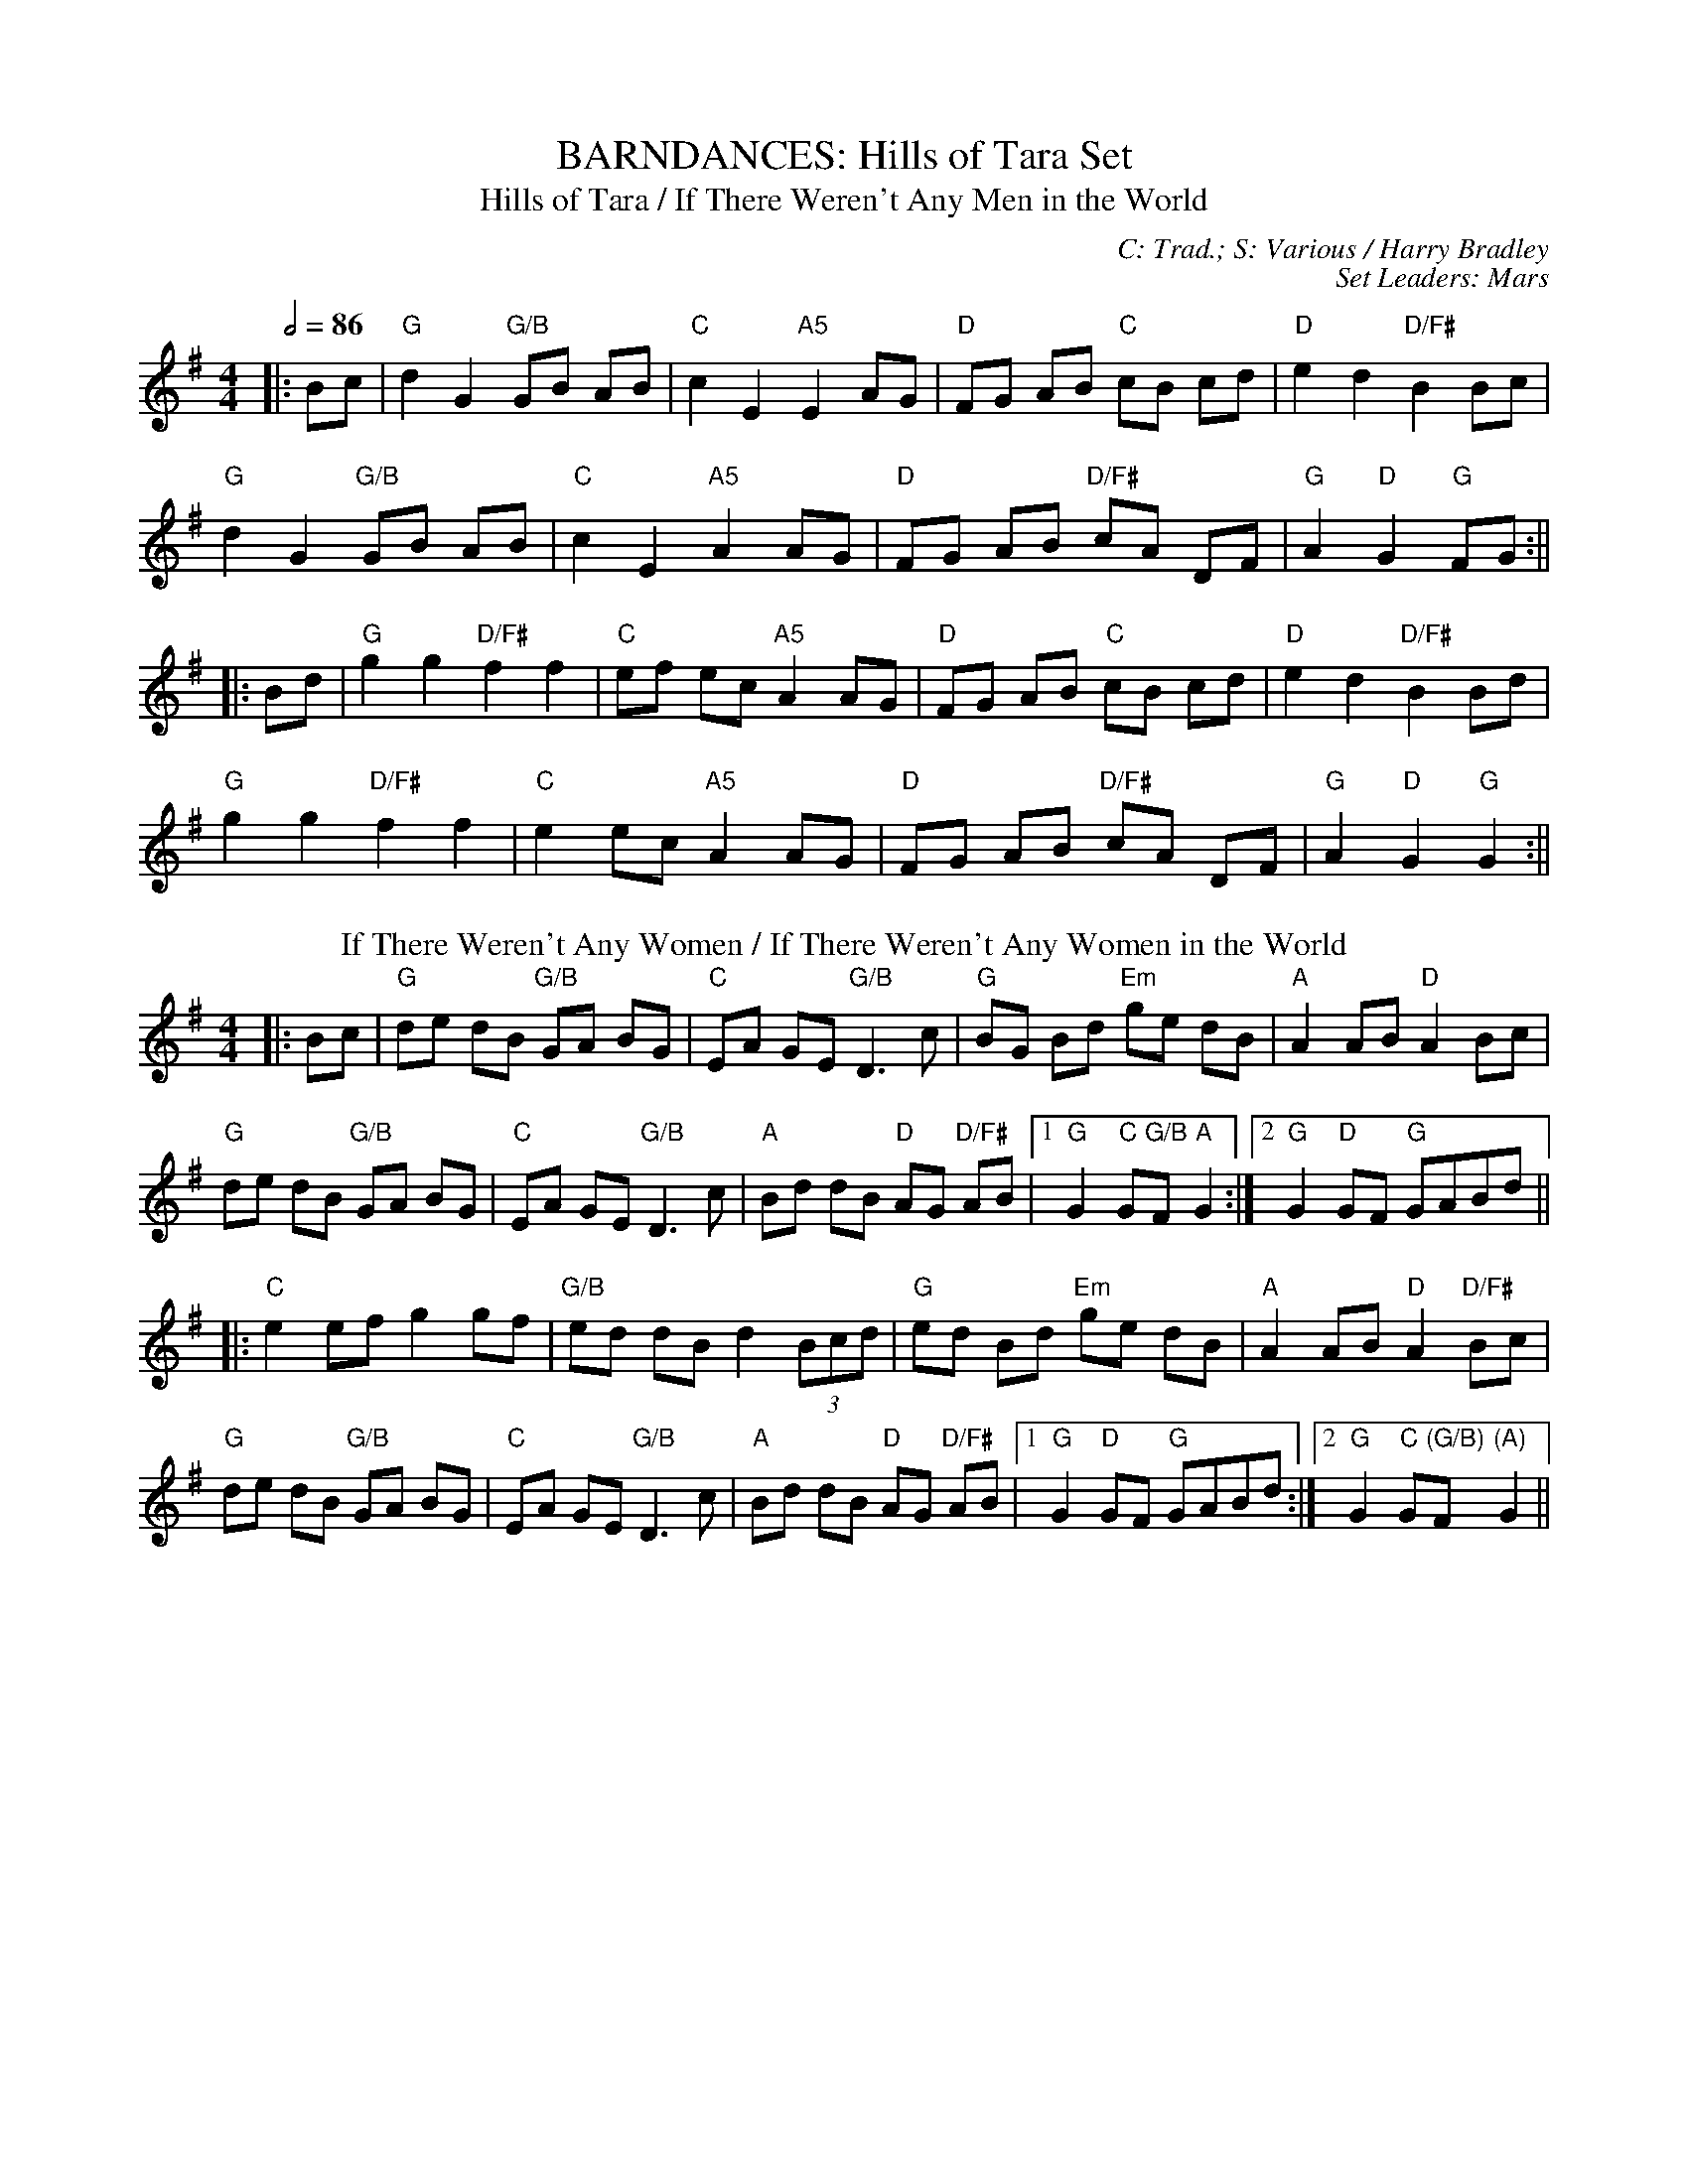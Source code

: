 X: 1
T: BARNDANCES: Hills of Tara Set
T: Hills of Tara / If There Weren't Any Men in the World
C: C: Trad.; S: Various / Harry Bradley
C: Set Leaders: Mars
Z: Mars Agliullin ed., Oleg Naumov arr.; Joseph Chordmichael / glauber at The Session
N: https://thesession.org/members/26966/sets/94259
R: Barndance
M: 4/4
L: 1/8
Q: 1/2=86
K: Gmaj
|:Bc|"G"d2 G2 "G/B"GB AB|"C"c2 E2 "A5"E2 AG|"D"FG AB "C"cB cd|"D"e2 d2 "D/F#"B2 Bc|
"G"d2 G2 "G/B"GB AB|"C"c2 E2 "A5"A2 AG|"D"FG AB "D/F#"cA DF|"G"A2 "D"G2 "G"FG:||
|:Bd|"G"g2 g2 "D/F#"f2 f2|"C"ef ec "A5"A2 AG|"D"FG AB "C"cB cd|"D"e2 d2 "D/F#"B2 Bd|
"G"g2 g2 "D/F#"f2 f2|"C"e2 ec "A5"A2 AG|"D"FG AB "D/F#"cA DF|"G"A2 "D"G2 "G"G2:||
T: If There Weren't Any Women / If There Weren't Any Women in the World
K: Gmaj
|:Bc|"G"de dB "G/B"GA BG|"C"EA GE "G/B"D3 c|"G"BG Bd "Em"ge dB|"A"A2 AB "D"A2 Bc|
"G"de dB "G/B"GA BG|"C"EA GE "G/B"D3 c|"A"Bd dB "D"AG "D/F#"AB|1 "G"G2 "C"G"G/B"F "A"G2:|2 "G"G2 "D"GF "G"GABd||
|:"C"e2 ef g2 gf|"G/B"ed dB d2 (3Bcd|"G"ed Bd "Em"ge dB|"A"A2 AB "D"A2 "D/F#"Bc|
"G"de dB "G/B"GA BG|"C"EA GE "G/B"D3 c|"A"Bd dB "D"AG "D/F#"AB|1 "G"G2 "D"GF "G"GABd:|2 "G"G2 "C"G"(G/B)"F "(A)"G2||

X: 2
T: BARNDANCES: Lucy Farr's Set
T: Lucy Farr's
C: C: Trad. / Charlie Lennon; S: Martin Hayes / Nathan Gourley & Laura Feddersen
C: Set Leaders: Anton
Z: Anton Zille ed.; Bannerman / ceili at The Session
N: https://thesession.org/members/26966/sets/115134
R: Barndance
M: 4/4
L: 1/8
Q: 1/2=86
K: Gmaj
|:G2 G2 G2 G2|GABG E2 D2|B2 B2 B2 B2|BcdB A4|
BcdB G2 G2|GABG E2 D2|DEGA BddB|1 A2 G2 G2 D/E/F:|2 A2 G2 G4||
|:BcdB G2 G2|GABG E2 D2|DEGA BddB|B2 A2 A4|
BcdB G2 G2|GABG E2 D2|DEGA BddB|1 A2 G2 G4:|2 A2 G2 G2 D/E/F||
T: Step It out Joe
K: Gmaj
|:G2 (3GGG GEDE|GABd dBdB|A2 (3AAA A2 gA|(3AAA eg gedB|
G2 (3GGG GEDE|GABd dBdB|A2 (3Bcd eaaf|1 gedB AEED:|2 gedB BA A2||
|:abaf g3e|dBAd BE~E2|GEDE GABd|eBdB A2 (3Bcd|
[1 eaaf ~g3e|dBAG E4|DEGA B2 eB|dBAB G4:|
[2 eaaf gabg|aged g3a|bage ageg|dBAd BEED||

X: 3
T: HORNPIPES: Callaghan's Set
T: Frisco
C: C: Trad.; S: Julia Clifford / Pádraig O'Keeffe
C: Set Leaders: Anton
Z: Anton Zille ed. arr.; Daemco / brailsford at The Session
N: https://thesession.org/members/26966/sets/94459
R: Hornpipe
M: 4/4
L: 1/8
Q: 1/2=82
K: Gmaj
e>d|:"G"(3BdB G>A B>de>f|(3gag f>g e>dB>A|"D"F>Ad>A F>Ad>A|F>Ad>B "D7"A2 e>d|
"G"(3BdB G>A (3Bcd e>f|(3gag f>g e>dB>A|"D"F>Ae>d B>GA>F|1 "G"G2 "D"G>F "G"G2 e>d:|2 "G"G2 "D"G>F "G"G2 e>f||
|:"Em"(3gag e>g "D"(3fgf d>f|"C"(3efe c>e "G"(3ded B>d|"C"c>BA>G F>GA>B|""(3Bcd e>d "D7"^c>de>f|
"G"g>ea>g "D"f>dg>f|"C"e>df>e "G (Bm7)"d>fe>d|"C"c>BA>G (3EFG A>B|1 "D7"(3c^cd e>f "G"g2 d2:|2 "D7"(3c^cd e>f "G"g2||
T: Callaghan's High
K: Gmaj
g>f|"C"(3efg f>g "D"e>AB>A|"G"G>AB>d "(D)"d>BG>E|"(G)"D>EG>A "Em"B>GB>d|"C"(3efg f>g "D"e>dB>d|
"Em"(3gag "(D)"f>g "(C)"e>dB>d|"C"(3efg f>a "(D)"g>fe>d|"G"(3BdB G>B "D"(3ABA F>A|"C"G2 "D"G>F "G"G2 B>d|
"Em"e>gf>g e>dB>A|"C"G>AB>e d>BG>E|"G"D>EG>A ~B3d|"C"(3efg f>g "D"e>dB>d|
"Em"(3gag "(D)"f>g "(C)"e>dB>d|"C"(3efg a>f "(D)"g>fe>d|"G"(3BdB G>B "D"(3ABA F>A|"C"G2 "D"G>F "G"G2 (3efg||
"D"a>fg>e d>eg>a|"Em"b>BB>A G2 f>g|"D"(3agf (3gfe d>eg>a|"Em"b2 e2 e3g|
"D"(3faf (3def "C"g>fe>g|"D"f>e (3def "C"g>fe>f|(3gab a>f g>fe>d|"D"B>AB>d "Em"e2 f>g|
"D"a>fg>e d>eg>a|"Em"b>BB>A G>ef>g|"D"(3agf (3gfe d>eg>a|"C"b2 e2 e3g|
"D"(3faf (3def "C"g>fe>g|"D"f>e (3def "C"g>fe>f|"(Em)"(3gab "(D)"(3agf "(C)"(3gfe (3fed|"D"B>de>f "C"g2||

X: 4
T: HORNPIPES: Chief O'Neill's Set
T: Little Beggarman
C: C: Trad.; S: Various
C: Set Leaders: André, Sophie, Anton
Z: Anton Zille ed.; Logan Green / leprecawn at The Session
N: https://thesession.org/members/26966/sets/96711
R: Hornpipe
M: 4/4
L: 1/8
Q: 1/2=82
K: Amix
|:AG|"A"EAAG ABcd|"A"efec "D"d2 cd|"A"e2 A2 ABcA|"G"BGEF G2 FG|
"A"EAAG ABcd|"A"efec "D"d2 cd|"A"e2 a2 "G"aged|1 "A"c2 A2 A2:|2 "A"c2 A2 A2 ef||
|:"G"gfga gfef|"G"gfec "D"d2 cd|"A"e2 A2 ABcA|"G"BGEF G2 FG|
"A"EAAG ABcd|"A"efec "D"d2 cd|"A"egab "G"aged|1 "A"(3cBA "G"BG "A"A2 ef:|2 "A"c2 A2 A2||
T: Chief O'Neill's Favourite
K: Dmaj
|:de|"D"~f3g afge|"D"fdef "G"dcAG|"D"FDAD (3EFG AB|"C"=cAd"A"^c A2 de|
"D"fd (3efg afge|"D"fdef "G"dcAG|"D"FDAF "G"GBAG|1 "D"F2 D2 D2 de:|2 "D"(3FGF D2 D3E||
|:"F"=F2 FE =FGAB|"C"=cAdB cAGB|"D"Adde fded|"A"cAdc A2 de|
"D"~f3g afge|"D"fdef "G"dcAG|"D"FDAF "G"GBAG|1 "D"(3FGF D2 D2 DE:|2 "D"F2 D2 D2||

X: 5
T: HORNPIPES: Off to California Set
T: Off to California
C: C: Trad.; S: Various
C: Set Leaders: Olya, Tania, Oliushka, André
Z: Anton Zille ed., Oleg Naumov arr.; Mix O'Lydian / Jeremy / Martial at The Session
N: https://thesession.org/members/26966/sets/92386
R: Hornpipe
M: 4/4
L: 1/8
Q: 1/2=82
K: Gmaj
|:(3DEF|"G"G>FG>B A>GE>D|"G"G>Bd>g "C"e2 (3def|"G"g>fg>d "Em"e>dB>G|"Am"A>BA>G "D"E2 (3DEF|
"G"G>FG>B A>GE>D|"G"G>Bd>g "C"e2 (3def|"G"g>fg>d "Em"e>dB>G|"C"A>G"D"E>F "G"G2:||
|:(3def|"Em"g>fe>g "D"f>ed>f|"Em (C)"e>de>f "D (C)"e>dB>d|"G"g>fg>d "Em (G)"e>dB>G|"Am (C)"A>BA>G "D"E2 (3DEF|
"G"G>FG>B "C (G)"A>GE>D|"G (C)"G>Bd>g "C (D)"e2 (3def|"G"g>fg>d "Em (C)"e>dB>G|"Am"(3ABA "D"E>F "G"G2:||
T: Harvest Home
K: Dmaj
|:AF|"D"DAFA DAFA|"D"defe "(G)"dcBA|"A"eAfA gAfA|"A"(3efe (3dcB AGFE|
"D"DAFA DAFA|"D"defe "G"dcBA|"A"eAfA gfec|"D"d2 "A"f2 "D"d2:||
|:cd|"A"eAAA fAAA|"G"gA"D"fA "A"eAAA|"A"eAfA "G"gAfA|"A"(3efe (3dcB (3ABA (3GFE|
"D"DAFA DAFA|"D"defe "G"dcBA|"A"eAfA gfec|"D"d2 "A"f2 "D"d2:||
T: Rights of Man
K: Emin
|:GA|"Em"BcAB GAFG|"Em"EFGA B2 ef|"C"gfed edBd|"D"cBAG A2GA|
"Em"BcAB GAFG|"Em"EFGA B2ef|"C"gfed "D"Bgfg|"Em"e2 E2 E2:||
|:ga|"Em"babg efga |"Em"babg "A"egfe |"D"d2d^c defg|"D"afdf "(Bm)"a2 gf|
"Em (C)"edef "(D)"gfga |"(G)"bg"(D)"af "D (C)"gfef|"C (Am)"gfed "Bm"Bgfg|"Em"e2 E2 E2:||

X: 6
T: HORNPIPES: Plains of Boyle Set
T: Plains of Boyle
C: C: Trad.; S: Various
C: Set Leaders: Mars
Z: Mars Agliullin ed., Oleg Naumov arr.; JHowley / Finnbarr at The Session
N: https://thesession.org/members/26966/sets/94258
R: Hornpipe
M: 4/4
L: 1/8
Q: 1/2=82
K: Dmaj
|:FG|"D"AFDE FEDF|(3ABA GB "G"AF D2|"D/F#"fedf "(Em)"edce|"D/B"dcAB "C"=cAGB|
"D"AFDE FEDF|(3ABA GB "G"AF D2|"D/F#"fedc "Em"ABAG|"D/F#"F2"D"D2 "D"D2:||
|:fg|"D"afdf "G"g2 fe|"D/F#"dfed "A"BAFA|"D"(3ABA FA "Bm"BAFG|"Em"(3ABA FA "A"BAfg|
"D"afdf "Em"g2 fe|"D/F#"dfed "G"BAFG|"D/F#"~A2 FG "Em"ABAG|"D/F#"F2"D"D2 "D"D2:||
T: Liverpool
K: Dmaj
|:AG|"D"FD FA df af|gf ec "D/F#"dc BA|"G"G2 BG "D/F#"F2 AF|"Em"ED EF "A"GB AG|
"D"FD FA "(D/F#)"df af|"G"gf ec "D/F#"dc BA|"Em"df af "A"bg ec|"D"d2 "A"dc "D"d2:||
|:(3ABc|"D"d2 fd "D/F#"c2 dc|"Bm"BA Bc "A"dc BA|"G"G2 BG "D/F#"F2 AF|"Em"ED EF "A"GB AG|
"D"FD FA "(D/F#)"df af|"G"gf ec "D/F#"dc BA|"Em"df af "A"bg ec|"D"d2 "A"dc "D"d2:||

X: 7
T: HORNPIPES: Seanbhean Bhocht Set
T: Seanbhean Bhocht / An tSeanbhean Bhocht
C: C: Trad.; S: Various
C: Set Leaders: Sophie, Anton
Z: Anton Zille ed., Oleg Naumov arr.; Tommy McCarty / Edgar Bolton at The Session
N: https://thesession.org/members/26966/sets/92011
R: Hornpipe
M: 4/4
L: 1/8
Q: 1/2=82
K: Gmaj
|:(3ABc|"G"dggf gedc|"G/B"B2 "G"G2 GBdB|"Am"ceab afdB|"C"c2 "D"A2 A2 Bc|
"G"dg"D"gf "G"g2BA|"G/B"GD"C"BD "G/B"GBdB|"C"ceaf "D"gedc|1 "G/B"B2 "G"G2 G2:|2 "G/B"B2 "G"G2 G2 dc||
|:"G"Bdgd Bd"C"gd|"G/B"BdcA "G"GBdB|"Am"ceae ceae|"C"cABG "D"A2 dc|
"G"(3Bcd "D"gd "G"(3Bcd gd|"G/B"(3Bcd "C"cA "G/B"GBdB|"C"ceaf "D"gedc|1 "G/B"B2 "G"G2 G2 dc:|2 "G/B"B2 "G"G2 G2 ga||
|:"G/B"(3bag af "G"ge"C"dc|"G/B"B2 G2 G2ab|"Am"(3c'ba bg afdB|"C"c2 A2 "D"A2 ga|
"G"(3bag "D"af "G"g2 BA|"G/B"GD"C"BD "G/B"GBdB|"C"ceaf "D"gedc|1 "G/B"B2 "G"G2 G2 ga:|2 "G/B"B2 "G"G2 G2||
T: Bantry Bay / Little Stack of Wheat
K: Gmaj
GA|:"G"BGAG "C"EGDE|"G/B"G2GF "(G)"GBAG|"C"(3EFG AB "G/B"cBAG|"Am"(3ABA (3GAB "D"A2 AB|
"C"cece "G/B"BdBd|"Am"ABAG "Em"EGDG|"G/B"BGAG "C"EGDE|1 "G/B"G2 "G"GF G2GA:|2 "G/B"G2 "G"GF G2 (3ABc||
|:"G"d2 eB dBGA|"Em"Beed e2 ef|"C"gfed "G/B"BGBd|"C"(3efg "D"(3fga "Em"g2 ef|
"G (C)"g2 gf "C"(3efg ed|"G/B"BGAG "Am"EGDG|"G/B"BGAG "C"EGDE|1 "G/B"G2 "D"GF "G"G2 (3ABc:|2 "G/B"G2 "D"GF "G"G4||

X: 8
T: HORNPIPES: Sonny Murray's Set
T: Sonny Murray's
C: C: Trad. / Frank McCollum / Trad.; S: Drunken Gaugers / Various
C: Set Leaders: Mars, Anton
Z: Mars Agliullin ed., Oleg Naumov arr.; Jdharv / Jdharv / Bannerman at The Session
N: https://thesession.org/members/26966/sets/94256
R: Hornpipe
M: 4/4
L: 1/8
Q: 1/2=82
K: Dmaj
|:FG|"D"AB AF DE FG|AG (3FED "C"=c2 (3AB^c|"D"dc de "D/B"fd AF|"G"G2 GF "A"G2 FG|
"D"AB AF DE FG|AG (3FED "C"=c2 (3AB^c|"D"dc de "D/B"fd AG|"D/F#"F2 "D"D2 D2:||
|:de|"D"f2 fd "A"ec AF|"C"Gg gf "G"g2 fg|"D/F#"a2 ab "D/B"ag ec|"G (Em)"dc AF "A"G2 FG|
"D"AB AF DE FG|"D"AG "A"(3FED "C"=c2 (3AB^c|"D"dc de "D/B"fd AG|"D/F#"F2 "D"D2 D2:||
T: Home Ruler
K: Dmaj
|:A,B,|"D"D2 FA D2 FA|df "D/F#"ed "G"Bd dB|"D"AA AB "(D/B)"AF DE|"A"(3FED ED "G"B,D A,B,|
"D"D2 FA D2 FA|df "D/F#"ed "G"B2 dB|"D"A2 AB "(D/B)"AF EG|"D/F#"F2 "D"D2  D2:||
|:dB|"D"Ad dc de fg|"Bm"af bf af ed|"G"ef ed B2 de|"A"fd ed "G"Bd A2|
"D"Ad dc de fg|"Bm  (D/F#)"af bf af ed|"G (Em)"ef ed Bd dB|"A"AF EF "(D)"D2:||
T: Kitty's Wedding
K: Dmaj
|:fe|"D"d2 Bd A2 FA|"D/B"BA FE D2 ED|"G"B,D A,B, DE FB|"A"AF DF E2 fe|
"D"d2 Bd "A"A2 FA|"D/B"BA FE "A"D2 ED|"G"B,D A,B, "D/F#"DE FB|"A"AF EF "D"D2:||
|:fg|"D"af ed "Em"ba fd|"D/F#"Ad fd "G"ed Bd|"D/F#"DF Ad "D"FA de|"G/B"fd gf "A"e2 fg|
"Bm"af ed "A"ba fd|"G"Ad fd "D/F#"ed Bd|"Em"DF Ad "G"FA df|"D/F#"eA "A"Bc "(D)"d2:||

X: 9
T: JIGS: Banish Misfortune Set
T: Banish Misfortune
C: C: Trad.; S: Various
C: Set Leaders: Oliushka, Anton, Sophie, Tania, André
Z: Anton Zille ed. arr., Oleg Naumov arr.; Jeremy / tziguk / uilleannpipes at The Session
N: https://thesession.org/members/26966/sets/95963
R: Jig
M: 6/8
L: 1/8
Q: 3/8=116
K: Dmix
|:"D"fed cAG|A2d cAG|F2D DED|"D"FEF "(Em)"GFG|
"D/F#"AGA cAG|"D (G)"AGA cde|"D/F#"fed "C"cAG|"A"Ad^c "(D)"d3:||
|:"D"f2d d^cd|f2g agf|"C"e2c cBc|e2f gfe|
"D"f2g agf|"C"e2f gfe|"D"fed "C"cAG|"A"Ad^c "(D)"d3:||
|:"D"f2g "(Dsus4)"e2f|"D"d2e "(G)"c2d|"(D/F#)"ABA "(G)"GAG|"(D/F#)"F2F "(G/B)"GED|
"C"c3 cAG|AGA cde|"D"fed "C"cAG|"A"Ad^c "(D)"d3:||
T: Sixpenny Money
K: Dmaj
|:"D"fAA fAA|"G"BAG "A"FGE|"D"DED "A"AFA|"Bm"dfd "A"ede|
"D"fAA fAA|"G"BAG "A"FGE|"Bm"DED AFA|"G"dfd "A"e2d:||
|:"D"f2f "G"gfg|"D"afd "A"ede|"D"fef "G"gfg|"D"afd "A"e2d|
"D"~f3 "G"gfg|"D"afd "A"edB|"Bm"ABA AFA|"G"dfd "A"ede:||
T: Frost Is All Over / Kitty Lie Over
K: Dmaj
|:"D"AFD DFA|"D"Add "D/B"B2A|"D"ABA ~F3|"G"GFG EFG|
"D"AFD DFA|"D"Add "D/B"B2A|"D"ABA "A"F2E|1 "Em"E"D"DD d2B:|2 "Em"E"D"DD D2e||
|:"D"fdd ede|fdd d2e|"D"fdd def|"G"g2e efg|
"D"afd B2A|"G"AdF G2B|"D"ABA "A"F2E|"Em"E"D"DD D2:||

X: 10
T: JIGS: Black Rogue Set
T: Black Rogue
C: C: Trad.; S: Various
C: Set Leaders: Sophie, Anton, Tania
Z: Oleg Naumov arr.; Mladenski / ceolachan / JACKB at The Session
N: https://thesession.org/members/26966/sets/99413
R: Jig
M: 6/8
L: 1/8
Q: 3/8=116
K: Amix
d|:"A5"cAA "G"BAG|"A5"cAA A2 d|"A5"cAA "G"BAG|"D"AFD DBd|
"A5"cAA "G"BAG|"A5"cAA AGF|"G"GFG BAB|1 "D"AFD DBd:|2 "A5"AFD D2g||
|:"D"f3 "Em"gfg|"D/F#"afd "Asus4"cBA|"D/F#"fef "G"gfg|"A5"afd dfg|
"D"agf "Em"gfe|"D/F#"fed "G"e2d|"Asus4"cAA "G"BAG|1 "D/F#"AFD "D"D2g:|2 "D/F#"AFD "D"D3||
T: Winnie Hayes'
K: Edor
|:"Em"BAF E2 E|FEE E2 A|BAF E2 E|"D"FDD FGA|
"Em"BAF ~E3|FEE E2 e|"D (G)"edB AB/c/d|"D/B"edB "D"AFE:||
|:"Em (D)"Bcd "Em"e2 e|"(C)"fee efd|"Am"~B3 efg|"D/F# (Bm)"ef{a}f def|
"G"g2 g "D/F#"fgf|"Em"edB "(G/B)"e2 f|"Am"edB ABd|"D (Bm)"edB AFE:||
T: Cordal
K: Amix
|:"G"BAF "A"E3|"A"FEF "D"DFA|"D"BAF DFA|"G"B2A Bcd|
"G"BAF "A"E3|"A"FEF "D"DFA|"G"d2f edc|"G"B2A "(A)"BAB:||
|:"D"d2e fed|"A"c2d ecA|"D"d2e fed|"G"f2e "A"fga|
"D"d2e fed|"A"c2d ecA|"G"dfd "(D/F#)"cec|"G"B2A "A"Bcd:||

X: 11
T: JIGS: Breeches Mary Set
T: Breeches Mary
C: C: Trad.; S: Denis Murphy & Julia Clifford
C: Set Leaders: Anton
Z: Anton Zille ed. arr., Oleg Naumov arr.; ceolachan / GaryAMartin at The Session
N: https://thesession.org/members/26966/sets/94456
R: Jig
M: 6/8
L: 1/8
Q: 3/8=116
K: Ador
|:"Am"eAA BAB|"G"GBd dBd|"Em"egg "(D/F#)"dgg|"Em"BAB "G"GBd|
"Am"eAA BAB|"G"GBd dBd|"C"e/f/ge "D"dBA|1 "G"BGG G2g:|2 "G"BGG G2d||
K: Gmaj
|:"Am"e2a bag|"G/B"egg ged|"C"egg dgg|"Em"BAB GBd|
"Am"eaa bag|"G/B"egg ged|"C"e/f/ge "D"dBA|1 "G"BGG "(Em)"G2d:|2 "G"BGG "(Em)"G2g||
T: Tenpenny Bit
K: Gmaj
|:"D"edB "G"G2A|Bed Bcd|"C"edB G2A|"D"BAB gfg|
"G (Em)"edB G2A|Bed "Em"Bcd|"C"eag edB|1 "D"BAG A2g:|2 "D"BAG ABd||
|:"Em (A5)"e2f gfg|"D (A5)"eaa ged|"C (A5)"e2f gfg|"D (A5)"efg "D/F# (D)"a3|
"G (A5)"aba "D (A5)"age|"G"ged "A5"^cde|"C"eag edB|1 "D"BAG ABd:|2 "D"BAG A2g||

X: 12
T: JIGS: Cook in the Kitchen Set
T: Cook in the Kitchen
C: C: Trad.; S: Various
C: Set Leaders: Tania, Anton
Z: Anton Zille ed., Oleg Naumov arr.; JACKB / Jeremy / Phantom Button at The Session
N: https://thesession.org/members/26966/sets/92421
R: Jig
M: 6/8
L: 1/8
Q: 3/8=116
K: Gmaj
|:E|"G"DGG GAG|"D"FDE "F"=F3|"G"DGG GFG|"D"A2 d "C"cAG|
"G"DGG GAG|"D"FDE "F"=F2 d|"C"cAG "D"FGA|"G"BGG G2:||
|:A|"G"B3 BAG|"D"A3 AGF|"G"G3 GFG|"D"A2 d "C"cAG|
"G"B3 BAG|"D"A3 A2 d|"C"cAG "D"FGA|"G"BGG G2:||
|:B|"D"d2 e f2 g|"D"a2 g fed|"C"cAG "D/B"FGA|"G"B/c/dB "C"cAG|
"D"d2 e f2 g|"D"a2 g fed|"C"cAG "D/B"FGA|"G"BGG "(D)"G2:||
T: Blarney Pilgrim
K: Dmix
|:"G"DED DEG|"D"A2A ABc|"C"BAG AGE|"C"GEA "D"GED|
"G"DED DEG|"D"A2A ABc|"C"BAG AGE|"(D)"GED D3:||
|:"G"ded dBG|"D"AGA BGE|"G"ded dBG|"D"AGA "C"GAB|
"G"g2e dBG|"D"AGA BGE|"C"B2G AGE|"(D)"GED D3:||
|:"D"A2D "D/B"B2D|"D"A2D ABc|"Am"BAG AGE|"G/B"GEA "G"GED|
"D"ADD "D/B"BDD|"D"ADD ABc|"Am"BAG AGE|"C"GED "(D)"D3:||
T: Have a Drink With Me
K: Gmaj
|:"G"BAG EGD|"G"EGD "D"EGA|"G"BAG EGD|"C"EAG "D"ABc|
"G(Em)"BAG EGD|"G(Em)"EGD "D"EGA|"C"BAG EGD|1 "D"EGF G2A:|2 "D"EGF G2D||
|:"G"GBd e2d|"D"dgd B2A|"C"GBd edB|"D"cea aga|
"Em"bag age|"D"ged e/f/ge|"C"dBG AGA|1 "D"BGF G2D:|2 "D"BGF G2A||

X: 13
T: JIGS: Dusty Windowsills Set
T: Atholl Highlanders
C: C: Trad. / Johnny Harling; S: Various
C: Set Leaders: André, Sophie
Z: Oleg Naumov arr.; Mix O'Lydian / glauber at The Session
N: https://thesession.org/members/26966/sets/96710
R: Jig
M: 6/8
L: 1/8
Q: 3/8=116
K: Amix
|:"A"e2e ecA|"A"ecA "E"Bcd|"A"e2 e ecA|"E"Bcd cBA|
"A"e2e ecA|"A"ecA "E"Bcd|"A"eae "D"fed|"E"cdB "(A)"A3:||
|:"A"Ace Ace|"D (D/F#)"Adf Adf|"A"Ace Ace|"E"Bcd c2 B|
"A"Ace Ace|"D (D/F#)"Adf Adf|"A"eae "D"fed|"E"cdB "(A)"A3:||
|:"A"aee edc|aee edc|aee edc|"E"Bcd cBA|
"A"aee edc|aee edc|"A"aee "D"fed|"E"cdB "(A)"A3:||
|:"A"cAc cAc|"D (Bm)"dBd dBd|"A"cAc cAc|"G"BGB BGB|
"A"cAc cAc|"D (Bm)"dcd Bcd|"A"eae "D"fed|"E"cdB "(A)"A3:||
T: Dusty Windowsills
K: Ador
|:"Am"A2B cBA|"(C)"eAB cBA|"G"GAG EGG|"D"DGG "C"EG"G/B"G|
"Am"A2B cBA|"(C)"e2d efg|"Em"age dBG|"D"BAG A3:||
|:"Am"aba age|"(D)"def "(G)"gfg|"(Em)"gag "Em"gfe|"D"dBA GFG|
"Em"EGG "(D)"DGG|"G"EGG ABc|"C"Bed BAG|"D"BAG A3:||
|:"Am"ABA "G"gA"Am"f|ABA edB|"G"GFG "G/C"eG"G"d|GFG "(Em)"edB|
"Am"ABA gAf|"G/B"ABA efg|"C"age dBG|"D"BAG A3:||

X: 14
T: JIGS: Frieze Breeches Set
T: Frieze Breeches / Cúnla
C: C: Trad.; S: Various
C: Set Leaders: Oleg, Anton, André
Z: Anton Zille ed., Oleg Naumov arr.; Jdharv / ceolachan at The Session
N: https://thesession.org/members/26966/sets/99682
R: Jig
M: 6/8
L: 1/8
Q: 3/8=116
K: Dmaj
E|:"D"FED EFG|AdB cAG|"D"A2A BAG|"G"FAF "A"GED|
"D"FED EFG|AdB "C"=cAG|"D/F#"FAF "G"GE"A"A|1 "D"DED D2E:|2 "D"DED D2A||
|:"D"d2e f2d|"A"e2d cAG|"D"A2A BAG|"G"FAF "A"GED|
"D"d2e f2d|e2d "A"cAG|"D/F#"FAF "G"GE"A"A|1 "D"DED DFA:|2 "D"DED D2D||
|:"D"DED "C"=c3|AdB =cAG|"D (G/B)"ABc dfd|"D (G)"dfd "A"dAF|
"D"DED "C"=c3|AdB =cAG|"D/F#"FAF "G"GE"A"A|1 "D"DED D2D:|2 "D"DED D2A||
|:"D"d2e fdd|Add fdd|"Asus4"c2d eAA|"A"fed ecA|
"D"d2e fdd|Add fdd|"D"faf "G (Dsus2)"gec|1 "A"dfe d2A:|2 "A"dfe "D"d2e||
|:"D"fed edc|"D/B"ded cAG|"D/F#"A2A BAG|"G"FAF "A"GED|
"D"fed edc|"Bm"ded cAG|"Asus4"FAF GEA|1 "A"DED "D"D2e:|2 "A"DED "D"D2||
T: Saddle the Pony
K: Gmaj
D|:"G"GBA G2B|def gdB|GBA G2B|"C"AFD "D"AFD|
"G (Em)"GBA G2B|"G (C)"def gfg|"Am"e/f/ge dBA|1 "D"BGG G2D:|2 "D"BGG "D"GBd||
|:"Em"efe edB|"D"def gfg|"C"efe edB|"D"dBA ABd|
"Em"efe edB|"D"def gfg|"C (Am)"e/f/ge "Bm"dBA|1 "C"BGG "D"G2d:|2 "C"BGG "D"G2D||

X: 15
T: JIGS: Humours of Glendart Set
T: Humours of Glendart
C: C: Trad.; S: Various
C: Set Leaders: Mars, Sophie, Anton
Z: Mars Agliullin ed., Oleg Naumov arr.; Will Harmon / JACKB / Phantom Button at The Session
N: https://thesession.org/members/26966/sets/94272
R: Jig
M: 6/8
L: 1/8
Q: 3/8=116
K: Dmaj
|:"D"BAF AFD|FEF DFA|BAF AFD|"A"FED E2A|
"D"BAF AFD|"G"FEF DFA|"A"dcB AFE|"D"FDD D2A:||
|:"D (Bm)"def d2B|"D"AFA "G"AFA|"D (G)"def def|"A"ede fdB|
"D"def d2B|"G"AFA ABc|"Em (A)"dcB "A"AFE|"D"FDD D2A:||
T: Battering Ram
K: Gmaj
|:"G"dBG BAG|dBG G2B|dBG AGE|"C"GED "D"D2B|
"G"dBG BAG|"(G/B)"BdB BAG|"C"AGA BAB|1 "D"GED D2B:|2 "D"GED D2B||
|:"Am"deg "G/B"aga|"C"bge "G/B"edB|"Am"deg aga|"D"bge e2a|
"Em"bag age|"G/B"ged ege|"C"dBG AGE|1 "D"GED D2B:|2 "D"GED D2c||
|:"G"B2G A2G|"Em"B2D D2c|"Am"BAG AGE|"D"GED D2c|
"G/B"B2G A2G|"C"BdB BAG|"Am"AGA BAB|1 "D"GED D2c:|2 "D"GED D2B ||
T: Jimmy Ward's / Jim Ward's
K: Gmaj
|:"G"~G3 GAB|AGE "C"GED|"G/B"~G3 AGE|"D"GED DEF|
"G"~G3 GAB|"(Am)"AGE GAB|"C"cBA BGE|1 "D"DED DEF:|2 "D"DED D2B||
|:"Am"cBA BAG|ABA "D"AGE|"Am (C)"cBA BGE|"D"DED D2B|
"Am"cBA BAG|"D"~A3 ABc|"C"dcB "(G/B)"AGE|1 "Am"GED "D"D2B:|2 "Am"GED "D"DEF||

X: 16
T: JIGS: Humours of Killarney Set
T: Humours of Killarney / Sheehan's / Cheer up Old Hag
C: C: Trad.; S: ThZCh + Paudie O'Connor & John O'Brien / Various / Méabh & Clíodhna Begley
C: Set Leaders: Oliushka, Anton
Z: Anton Zille ed. arr., Oleg Naumov arr.; Nigel Gatherer / JACKB / Bregolas at The Session
N: https://thesession.org/members/26966/sets/71901
R: Jig
M: 6/8
L: 1/8
Q: 3/8=116
K: Gmaj
|:"G"BGG G2 B|ded d2c|BAB GBd|"C"e2f "D"g2D|
"G"GBd gfe|"(B5)"fdB cBA|"Em"BGE EDE|"C"c3 "D"B2A:||
|:"Em"BGE EDE|"C"GED D2A|"Em"BGE EDE|"Am"c2d "D"edc|
"Em"BGE EDE|GED "D"DEF|"C"G/A/BA "D"GBA|1 "G"G3 "D"G2 A:|2 "G"G3 G3||
T: Connaughtman's Rambles
K: Dmaj
|:"D"FAA dAA|BAB dAG|FAA dfe|"G"dBB "A"BAG|
"D"FAA dAA|"G"~B3 "A"def|"G (Bm)"gfe f2e|1 "A"dBB BAG:|2 "A"dBB B2e||
|:"Bm"fbb faf|"A"fed ede|"Bm"fbb faf|"G"fed "A"e2e|
"Bm"fbb faf|"A"fed def|"G"gfe ~f2e|1 "A"dBB Bde:|2 "A"dBB BAG||
T: Donncha Lynch's / Donncha Ó Loinsigh's
K: Amaj
|:"A"EAA cAA|BAB cAF|EAA cAA|"E"B/c/dc BAF|
"A"EAA cAA|BAB cAA|"D"Bcd "E"e2d|cAA A2F:||
|:"A"E3 ECE|"D"FAA FAA|"E"Bcd e2d|cAA BAF|
"A (F#m)"~E3 ECE|"D (Bm)"FAA FAA|"(D)"Bcd "E"e2d|cAA A2F:||

X: 17
T: JIGS: I Buried My Wife Set
T: Bank of Turf
C: C: Trad.; S: Various
C: Set Leaders: Tania, Anton
Z: Oleg Naumov arr.; nobu / Josh Kane / Mladenski at The Session
N: https://thesession.org/members/26966/sets/112552
R: Jig
M: 6/8
L: 1/8
Q: 3/8=116
K: Dmaj
|:"D"ABA DFA|"G"BAF "D"DFA|"D"dcd "A"ede|"D"~f3 def|
"G"~g3 gab|"D"afd B3|1 "Em"efe e2d|"A"cBA AdB:|2 "A"ABA efe|"D"d3 dcd||
|:"A"eAA efg|"D"fdd fga|"G"gfe "D"fed|"A"edB ABd|
"A"eAA efg|"D"fdd fga|"G"gfe "D"dcB|1 "A"A3 Bcd:|2 "A"A3 AdB||
T: I Buried My Wife / I Buried My Wife and Danced on Her Grave
K: Dmix
|:"D"DDD F2G|AdB "C"cAF|"G"GGG BAG|"A5"FFF GEA|
"D"DDD F2G|AdB "C"cAF|"G"GGG BAG|"A5"AFD D2A:||
|:"D"d2e fed|faf "G"gfe|"D"d2e fed|"C"dcA dcA|
"D"d2e fed|faf "G"gfe|"C"dcA BAG|"A5"AFD D3:||
T: Black Rogue
K: Amix
|:"A5"cAA "G"BAG|"A5"cAA A2 d|"A5"cAA "G"BAG|"D"AFD DBd|
"A5"cAA "G"BAG|"A5"cAA AGF|"G"GFG BAB|1 "D"AFD DBd:|2 "A5"AFD D2g||
|:"D"f3 "Em"gfg|"D/F#"afd "Asus4"cBA|"D/F#"fef "G"gfg|"A5"afd dfg|
"D"agf "Em"gfe|"D/F#"fed "G"e2d|"Asus4"cAA "G"BAG|1 "D/F#"AFD "D"D2g:|2 "D/F#"AFD "D"D3||

X: 18
T: JIGS: Jackie Small's Set
T: Jackie Small's / Tailor Small's
C: C: Trad.; S: Polca an Rí
C: Set Leaders: Sophie, Anton
Z: Anton Zille ed., Oleg Naumov arr.; zoronic / NfldWhistler / stutty at The Session
N: https://thesession.org/members/26966/sets/99584
R: Jig
M: 6/8
L: 1/8
Q: 3/8=116
K: Emix
|:"E"~E3 cEE|BEE "D"AFD|"E"~E3 cdc|"D"BAF "D/F#"AFD|
"E"~E3 cEE|BEE "(A)"ABc|"D"d2f edB|1 BAF "D/F# (A)"AFD:|2 BAF "D/F# (A)"Ade||
|:"D/F#"fdf "(Em)"ece|"D"edB ABd|"D/F#"fdf "(Em)"ece|"D"edB "(D/B)"B2d|
"D/F#"fdf "(Em)"ece|"D"edB ABc|"D/B"d2f edB|1 "A"BAF "(Em)"Ade:|2 BAF "D/F# (A)"AFD||
T: Rolling Waves or Lonesome / Maguire's Clan March
K: Dmaj
|:"D (G)"F2E "(A)"EDE|"D"F2D "(D/F#)"DED|"G"F2E EFA|"A"d2e fdA|
"D (G)"F2E "(A)"EDE|"D"F2D "(D/B)"DED|"D/F#"AFE EFA|1 "G"BAB d2A:|2 "G"BAB d3||
|:"Asus4"AB/c/d e2f|"D"d2c "(D/B)"B2d|"Asus4"AB/c/d e2f|"Bm"d2c B2d|
"A/C#"AB/c/d ede|"D"fdB BAF|"D/F#"AFE EFA|1 "G"BAB d3:|2 "G"d2e "A"fdA||
T: Behind the Haystack / Munster Buttermilk No. 2
K: Dmaj
|:"D"d2e fdB|"Bm"d2e fdB|"Cadd9"AFE ~E3|AFE EFA|
"D"d2e fdB|"Bm"d2e fdB|"G"AFD ~D3|"(D)"AFD "(A)"DFA:||
|:"G"~B3 BAF|ABc dcB|"A"AFE ~E3|AFE EFA|
"G"~B3 BAF|"A"ABc dcB|"D"AFD ~D3|1 AFD DFA:|2 AFD D2f||
|:"G"~g3 "(D/F#)"faf|"Em"ede fdB|"A"AFE ~E3|AFE E2f|
"G"~g3 "(D/F#)"faf|"Em"ede fdB|"D"AFD ~D3|1 AFD D2f:|2 AFD DFA||

X: 19
T: JIGS: Kesh Set
T: Kesh / Kerrigan's
C: C: Trad.; S: Various
C: Set Leaders: Andrey, Vova, Olya, Tania, Oleg, Oliushka, André
Z: Oleg Naumov arr.; Sean Comiskey / Zara at The Session
N: https://thesession.org/members/26966/sets/96718
R: Jig
M: 6/8
L: 1/8
Q: 3/8=116
K: Gmaj
|:"G"~G3 GAB|"D"~A3 ABd|"C"edd "G"gdd|"C"edB "D"dBA|
"G"~G3 GAB|"D"~A3 ABd|"C"edd "G"gdB|1 "D"AGF "G"G2D:|2 "D"AGF "G"G2A||
|:"G"~B3 dBd|"C"ege "G"dBG|"G"~B3 dBG|"D"ABA AGA|
"G"BAB dBd|"C"ege "G"dBd|"C"~g3 "D"aga|"G"bgf g3:||
T: Morrison's / Maurice Carmody's Favourite / Stick Across the Hob
K: Edor
|:"Em"E3 B3|"Em"EBE "D"AFD|"Em"EDE B2 c|"G"dcB "D"AFD|
"Em"E3 B3|"Em"EBE "D"AFD|"G"GFG FGA|"D"dAG FED:||
"Em"Bee fee|"Em"aee fed|"Em"Bee fee|"C"a2g "D"fed|
"Em"Bee fee|"Em"aee fef|"G"gfe d2A|"D"BAG FGA|
"Em"Bee fee|"Em"aee fed|"Em"Bee fee|"D"faf def|
"G"g3 gfe|"D"def "G"g2d|"Am"edc "Bm"d2A|"C"BAG "D"FED||

X: 20
T: JIGS: Kilmovee Set
T: Kilmovee
C: C: Trad.; S: Conal O'Grada
C: Set Leaders: Mars
Z: Mars Agliullin ed., Oleg Naumov arr., Anton Zille arr.; Phantom Button / Jeremy at The Session
N: https://thesession.org/members/26966/sets/94271
R: Jig
M: 6/8
L: 1/8
Q: 3/8=116
K: Gmaj
D|:"G"~G3 ~B3|"(Em)"GAB AGE|"C"DGB deg|"D"ege edB|
"G"~G3 Bge|"(Em)"dBG AGE|"C"DGB deg|1 "D"edB "(Em)"G2D:|2 "D"edB "(G)"G3||
|:"G (Em)"~g3 dBG|"Em (D)"ABA AGE|"C"GBd g2f|"D"eag fed|
"Em"B2e dBA|"Bm"GAB GED|"C"GAB deg|1 "D"edB "G"G3:|2 "D"edB "G"G2z||
T: Lilting Fisherman
K: Gmaj
|:"G"dBG GBd|~g3 "(C)"~e3|"C (G)"dBG GFG|"D"AFD cBA|
"G (Em)"dBG GBd|~g3 ~e3|"C"dBG "D"FGA|1 "G"BGF G2B:|2 "G"BGF G3||
K: Dmaj
|:"D"~A3 AFA|~f3 f2e|"G"dce dcB|"A"AFF F2G|
"D"~A3 AFA|"G"~B3 B2e|"A"cec ABc|1 "D"dfe d2B:|2 "D"dfe "(A)"dfe||

X: 21
T: JIGS: Leitrim Fancy Set
T: Leitrim Fancy
C: C: Trad.; S: Various
C: Set Leaders: Vova, Anton, Tania, André
Z: Anton Zille ed., Oleg Naumov arr.; JACKB / Sean Perry at The Session
N: https://thesession.org/members/26966/sets/96724
R: Jig
M: 6/8
L: 1/8
Q: 3/8=116
K: Emin
|:"Em"GBG "D"FAF|"Em"E2B BAB|"C"GBG FAF|"D"DFA AFD|
"Em"GBG "D"FAF|"Em (C)"E2B BAB|"C"GAB dBG|"D"ABG FED:||
|:"G"GAB dBd|edB dBA|"C"GAB dBG|"D"ABG FED|
"G"GAB dBd|"G"edB "Bm"def|"C"gfe dBG|"D"ABG FED:||
T: Merrily Kiss the Quaker
R: Single Jig
M: 12/8
K: Gmaj
|:"G"GAB D2B "(C)"c2A "(D)"BGE|"G"GAB DEG "D"A3 AGE|
"G"GAB D2B "C"c2A "D"BGE|1 "G"GAB "D"DEF "G"G3 G2D:|2 "G"GAB "D"DEF "G"G3 G2A||
|:"G"BGG AGG BGG AGE|"G"GAB DEG "D"A3 AGA|
"G"BGG AGG BGG AGE|1 "C"GAB "D"DEF "G"G3 G2A:|2 "C"GAB "D"DEF "G"G3 GBd||
|:"G"g3 "D"aga "G"bge dBd|"C"gfg gab "D"a3 agf|
"Em"gbg "D"faf "C"e/f/ge dBA|1 "C"GAB "D"DEF "G"G3 GBd:|2 "C"GAB "D"DEF "G"G3 G2D||

X: 22
T: JIGS: Lounge Bar Set
T: Henry Blogg
C: C: Andy Cutting / Annlaug Børsheim; S: Leveret / Annlaug Børsheim & Rannveig Djönne
C: Set Leaders: Sophie, Anton
Z: Anton Zille ed., Oleg Naumov arr.; Bregolas / Tom L at The Session
N: https://thesession.org/members/26966/sets/92009
R: Jig
M: 6/8
L: 1/8
Q: 3/8=116
K: Dmaj
|:"D"F2A GFE|FGA d2e|"(Bm)"fdA B2A|"G"B2A "(A)"GFE|
"D"F2A "D/B"GFE|"D"FGA d2e|"(Bm)"fdA B2A|1 "G"GFE "(A)"D2E:|2 "G"GFE "D"DFA||
|:"G"B2B BAG|"D"A2A AGF|"Em"E2E EDE|"Bm"F2D "D"DEF|
"G"GFG BAG|"D/F#"FAD B2A|1 "G"G2F EFG|"A"A2F FGA:|2 "A"G2F EFE|"D"DFE D2||
T: Lounge Bar
K: Dmaj
A,|:"Bm"B,DF E2D-|DFA d2c|"G"BGB "D"AFD|"A"EGF E2D|
"Bm"B,DF E2D-|DFA d2c|"G"BGB "D"AFD|1 "A"E2D "D"D2A,:|2 "A"E2D DFA||
|:"D"d3 dcA|"D/F#"F3 FEF|"G"GBd dcA|"A"E3 EDE|
"D"F3 FED|"G"B,3 B,A,B,|"G"CDE "A"EFE|1 "D"D3 DFA:|2 "D"D3 D2c||
|:"Bm"dBd c2B-|Bdf e2c|"G"dcB "D"AdB|"A"AFD E2c|
"Bm"dBd c2B-|Bdf e2c|"G"dcB "D"AFD|1 "A"E2D "D"D2 c:|2 "A"E2D DFA||
|:"D"d3 dcA|"D/F#"F3 FEF|"G"GBd dcA|"A"E3 EDE|
"D"F3 FED|"G"B,3 B,A,B,|"G"CDE "A"EFE|1 "D"D3 DFA:|2 "D"D6||

X: 23
T: JIGS: Old Grey Goose Set
T: Old Grey Goose
C: C: Trad.; S: Denis Murphy
C: Set Leaders: Anton, Oliushka
Z: Anton Zille ed., Oleg Naumov arr.; Bregolas at The Session
N: https://thesession.org/members/26966/sets/90908
R: Jig
M: 6/8
L: 1/8
Q: 3/8=116
K: Emin
E2 F|:"Em (G)"GBG "(D/F#)"FAF|"Em"GEE EGE|"D"DFA dBG|"(Bm)"~F3 DEF|
"Em"~G3 "D/F#"AGA|"G"BGB gfg|"Bm"edB BAF|1 "Em"GEE E2F:|2 "Em"GEE E2A||
|:"G"G2B dBG|GBd dBG|"Am"A3 ecA|"D"A/B/cA ecA|
"G"~G3 "Am"AGA|"D/B"BGB gfg|"D"edB BAF|1 "Em"GEE E2A:|2 "Em"GEE E2B||
|:"Em"e/f/ge edB|BAB "A"g2e|"D"fdd add|"D/F#"e/f/ge "D"edB|
"Em"gfg edB|~B3 "A"gfg|"D/B"edB BAF|1 "Em"GEE E2B:|2 "Em"GEE E2d||
|:"Em"BGB "A"AFA|"Em"GEE E2d|"Em"BGB dBG|"D"FAA D2d|
"Em"BGB "(D/F#)"AFA|"(G)"BAB gfg|"Bm"edB BAF|1 "Em"GEE E2d:|2 "Em"GEE E3||
|:"Em"gbg f/g/af|gee e2f|"Em"gbg "A"fag|"D"~f3 def|
"Em"gbg "D/F#"faf|"G"edB ~g3|"Bm"edB BAF|"Em"GEE E2e:||
|:"G"gdB BcA|GEE E2e|"G/B"gdB "A"dAG|"D"FAA DEF|
"Em"~G3 "D/F#"AGA|"G"BAB "D"gfg|"Bm"edB BAF|1 "Em"GEE E2e:|2 "Em"GEE E3||
T: Fanning's
K: Emin
D |: "G"GBd e/d/BG | "D/F#"~F3 AFD | "Em"EDE ~G3 | BAB "D"edB |
"G"GBB dBG | "D/F#"FEF AFA | "C"gfe "G/B"dBA |1 "Em"BEE "D"EED :|2 "Em"BEE E2e||
|: "Em (C)"geb geb | ~g3 "A"bag | "D"fda fda | "D/F#"fdf agf |
"Em (C)"ede gfg | "C"baf gfe | gfe "G/B"dBA |1 "Em"BEE E2e :|2 "Em"BEE "D"EED||

X: 24
T: JIGS: Paddy Fahey's Set
T: Paddy Fahey's (Gmin)
C: C: Paddy Fahey / Seán Ryan; S: Martin Hayes
C: Set Leaders: Oliushka, Anton
Z: Anton Zille ed., Oleg Naumov arr.; Jeff Finkelstein at The Session
N: https://thesession.org/members/26966/sets/95962
R: Jig
M: 6/8
L: 1/8
Q: 3/8=116
K: Gdor
|:"Gm"DGA B2c|cBc d2g|"Bb"gfd Bcd|"C"cAG FDC|
"Gm"DGA ~B3|"(Bb)"cBc d2g|"(C)"gfd Bcd|1 "F"cAF G2D:|2 "F"cAF GBd||
|:"Gm"g3 "(F)"fga|"Gm"gfd Bcd|"F"c2A ~f3|agf def|
"Eb"g2a bag|"(F)"fdg fdc|"Bb (Dm)"B2G "(C)"Adc|1 "F"AGF GBd:|2 "F"AGF G2D||
T: Castle (Dmin)
K: Ddor
|:"Dm"fed edc|dcA GEC|DED AcA|"(Bb)"GAc "C"dcA|
"Dm"f/g/af edc|dcA GEC|"(C)"DED AcA|1 "G5"GEC D3:|2 "G5"GEC D2E||
|:"Dm"FED ~d3|edc AGE|"C"CEG cBc|CEG FED|
"Bb"~F3 ~G3|"Am"AGA cde|"Bb"dcA GEC|1 "Am"A,B,C "(C)"D2E:|2 "Am"A,B,C "C"D3||

X: 25
T: JIGS: Stick Across the Hob Set
T: Stick Across the Hob / Tom Billy's Whelan's / O'Keeffe's Morrison's
C: C: Trad.; S: Pádraig O'Keeffe & Denis Murphy / Various
C: Set Leaders: Oliushka, Anton
Z: Anton Zille ed. arr., Oleg Naumov arr.; Bregolas / xikay01 at The Session
N: https://thesession.org/members/26966/sets/76537
R: Jig
M: 6/8
L: 1/8
Q: 3/8=116
K: Emin
|:"Em"~E3 ~B3|"Em"ABB "D"AFD|"Em"EDE ~B3|"G"eBB "D"AFD|
"Em"(D~E2) ~B3|"Em"ABB "D"AFA|"G"BAF ABd|1 "D"edB AFD:|2 "D"edB ABd||
"Em"e3 efa|"Em"baf "D"fed|"Em"Bee e3|"D"a/b/af dfa|
"G"b2b "D/F#"a2f|"Em"efe "D"def|"Asus4"g2f fed|"A"BAB dBA|
"Em"Bee fee|"Em"bee "D"fed|"Em"Bee ede|"D"faf dfa|
"G"b2b "D/F#"a2f|"Em"efe "D"def|"A"g2f fed|"Asus4"BAB dBA||
|:"G"g2g "D/F#"f2f|"Em"efe "D"d2e|"(Asus4)"fef def|"A"edB dBA|
"G"gfe "D/F#"fed|"Em"edB "D"d2e|"(Asus4)"~f3 def|"Asus4"edB AFD:||
T: Out on the Ocean
K: Gmaj
|:"G"D2B BAG|BdB ABA|"C"GED G2A|"D"BdB AGE|
"G"D2B BAG|BdB ABA|"C"GED G2A|1 "D"BGF G2E :|2 "D"BGF GBd||
"C"e2e edB|ege edB|"Bm7"d2d dBA|"Em"ded dBA|
"G"G2A "D"B2d|"C"e/f/ge dBA|"D"GED G2A|"C"BGF "D"GBd|
"C (Em)"e2e edB|ege edB|"Bm7"d2d def|"Em"gfe dBA|
"G"G2A "D"B2d|"C"e/f/ge dBA|"D"GED G2A|"C"BGF "D"GFE||

X: 26
T: JIGS: Trip to Sligo Set
T: Trip to Sligo
C: C: Trad.; S: Various
C: Set Leaders: André, Sophie, Anton, Tania
Z: Anton Zille ed. arr., Oleg Naumov arr.; Fernando Durbán Galnares / Umo / NfldWhistler at The Session
N: https://thesession.org/members/26966/sets/96712
R: Jig
M: 6/8
L: 1/8
Q: 3/8=116
K: Emin
|:"Em"E2e BGE|"D"D2d AFD|"Em"E2e BGE|GFE "D"e2f|
"G (C)"gfe dcB|"G/B"ABG FED|"C"EFG ABc|BGF "D"E3:||
|:"Em"eBe gfe|"D"dAd fed|"Em"eBe gfe|"D"f/g/af gfe|
"G (C)"f/g/af gfe|"D (C)"dcB AFD|"C"EFG ABc|BGF "D"E3:||
T: My Darling Asleep
K: Dmaj
|:"D"fdd "A"cAA|"D/B"BGG "D/F#"A2G|"G"FAA "D/F#"def|"Em"gfg "A"eag|
"D"fdd "A"cAA|"D/B"BGG "D/F#"A2G|"G"FAA def|1 "A"gec "D"d2e:|2 "A"gec "D"d2A||
|:"D/F#"FAA BAG|"(G)"FAA BAG|"(Em)"FAA def|"G"gfg "A"eag|
"D"fdd "A"cAA|"D/B"BGG "D/F#"A2G|"G"FAA def|1 "A"gec "D"d2A:|2 "A"gec "D"d2e||
T: Cliffs of Moher
K: Ador
|:"Am"a3 bag|eaf ged|"G"c2A BAG|"(Em)"EFG ABd|
"Am"eaa bag|"(C)"eaf ged|"G"c2A BAG|1 "Em"EFG "G"A3:|2 "Em"EFG "G"ABd||
|:"Am"e2e dBA|e/f/ge dBA|"G"G2B dBA|GAB dBd|
[1 "Am"e3 dBA|e/f/ge dBA|"G"GAB dBG|"(Em)"EFG ABd:|
[2 "F"e2e dee|cee Bee|"G"EFG BAG|"(Em)"EDB, A,3||

X: 27
T: MARCHES: Pikeman Set
T: Pikeman / Halting
C: C: Trad.; S: Dessie Wilkinson & Gerry O'Connor
C: Set Leaders: Mars, Anton
Z: Anton Zille ed.; gian marco / Jürgen at The Session
N: https://thesession.org/members/26966/sets/114279
R: March
M: 4/4
L: 1/8
Q: 1/2=82
K: Amin
|:A2 A/B/c/d/ ee- ed|e>d ef ec A2|G2 G/A/B/c/ dd- de|d>B GB d2 cB|
A2 A/B/c/d/ ee- ed|e>d ef ec A2|ag- ge dc- cB| A>B AG A2 E2:||
aa- ag ed- de|g>a ge dB G2|aa- ag ed- de|g>a ge g2 a/g/e/g/|
aa- ag ed- de|g>a ge dB G^G|A>B cd e>d cB|A>B cd e2- ee|
aa- ag ed- de|g>a ge dB G^G|A>B cd e>d cB|A>B AG A2 E2||
T: Down the Glen / Down the Brae / Old Crossroads
K: Ador
|:E2 A2 AB cd|e2 a2 ge- ed|c>B ce dB GA|B2 AB/A/ GE ED|
E2 A>E AB cd|e2 a2 ge- ed|c>B ce dB GA|1 B2 AG A2 AG:|2 BA AG A2 ag||
|:e2 a2 ab/a/ ga|b2 a2 ge- eg|d>^c de g>f ga|ge de g2 ag|
e2 a2 ab/a/ ga|b2 a2 ge- ed|c>B ce dB GA|1 BA AG A2 ag:|2 B2 AG A2 AG||

X: 28
T: MEDLEY: Ash Grove Set
T: Ash Grove [Mazurka]
C: C: Trad. / Turlough O'Carolan; S: Síle Friel & Ryan Molloy; Tommy Reck / Planxty
C: Set Leaders: Alexey, Sophie, Anton
Z: Anton Zille ed. arr.; ceolachan / Shablabar at The Session
N: https://thesession.org/members/26966/sets/99352
R: Mazurka
M: 3/4
L: 1/8
Q: 1/4=136
K: Gmaj
|:D2|"G"G2 B2 d2|"Em"B2 G2 E2|"C"AB cB AG|"D"BA GF ED|
"G (Em)"G2 BG AF|"C"G2 E2 G2|"D"D2 E2 F2|"G"G4:||
|:D/E/F|"G"G2 B2 d/e/f|"Em"g2 d2 B2|"C"AG AB cd|"D"e2 c2 A2|
"G"GF GA Bc|"Em"d2 B2 G2|"D"A2 d2 "A"^c2|"D"d3 B cA|
"Em"B2 G2 E2|"C"E2 F2 G2|"Am"AB cB AG|"D"BA GF ED|
"G (Em)"G2 BG "D"AF|"C"G2 E2 G2|"D"D2 E2 F2|"G"G4:||
T: Planxty Irwin [Air]
R: Air
Q: 1/4=144
K: Gmaj
d2|:g4 f2|e3f g2|d4 c2|B3A G2|
c4 A2|B3c d2|F4 G2|A4 d2|
g4 f2|e3f g2|d4 c2|B3A G2|
c4 A2|B3c d2|G2 A2 F2|G4 d2:||
|:g4 g2|g3f g2|a3b a2|a3f d2|
b4 b2|a3b g2|f3g e2|d2 e2 f2|
g4 f2|e3f g2|d4 c2|B3A G2|
c4 A2|B3c d2|G2 A2 F2|1 G4 d2:|2 G6||

X: 29
T: MEDLEY: Fishy Song Set
T: Fishy Song [3/2 Hornpipe] / Dance ti' Thy Daddy / You Can Have a Fishy
C: C: Trad.; S: Various
C: Set Leaders: Olya, Tania, Anton
Z: Anton Zille ed., Oleg Naumov arr.; Bregolas at The Session
N: https://thesession.org/members/26966/sets/92388
R: 3/2 Hornpipe
M: 3/2
L: 1/4
Q: 1/2=146
K: Dmaj
"D"d d d B A F|"G"e e e d c A|"D"d d d B A F|"G"A d d "A"c d2||
"D"d d d B A F|"Em"e e e d c A|"D"d d d B A F|"G"A d d "A"c d2||
"D"f2 f e f a|"G"e2 e d c A|"D"f2 f e f a|"G"e d d "(A)"c d2|
"D"f2 f e f a|"Em"g2 g e c A|"D"f2 f e f a|"G"A d d "A (D)"c d2||
T: Cucanandy [Hop Jig] / Dance to Your Daddy / She Didn't Dance and Dance
R: Hop Jig
M: 3/4
L: 1/8
Q: 1/4=146
K: Gmaj
"G"B2 BA GA|"G"Bd dB "D"d2|"G"B2 BA GA|"C"Be ed "D"e2|
"G"B2 BA GA|"G"Bd dB "D/F#"d2|"Em"eB BA GA|"C"Be ed "D"e2||
"Em"ef gf gA|"D"Bd dB d2|"C"ef gf gA|"D"Be ed e2|
"Em"ef gf gA|"D"Bd dB d2|"C"eB BA GA|"D"Be ed ed||

X: 30
T: MEDLEY: Galtee Hunt Set
T: Súisin Bán [Set Dance] / Casadh an tSúgáin
C: C: Trad.; S: Jack Talty & Cormac Begley; Various
C: Set Leaders: Tania, Anton
Z: Anton Zille ed., Oleg Naumov arr.; Tommy McCarty / gian marco at The Session
N: https://thesession.org/members/26966/sets/92417
R: Set Dance
M: 4/4
L: 1/8
Q: 1/2=82
K: Gmaj
|:(3GAB|"C"cEED E2 GE|"G"DE (3GAB "C"c3A|"G"BAGE "(D)"D2 EG|
"Am"A2 AB "D"(3ABA GA|"G"BAGE "(D)"DB,DE|1 "C"G2 "D"GF "G"G2:|2 "C"G2 "D"GF "G"GABd||
|:"C"e2 ed efge|"G"dB (3GAB "C"c3A|"G"BAGE "(D)"D2 EG|
"Am"A2 AB "D"ADGA|"G"BAGE "(D)"DB,DE|1 "C"G2 "D"GF "G"GABd:|2 "C"G2 "D"GF "G"G2||
T: Galtee Hunt [Hornpipe]
R: Hornpipe
K: Gmaj
D2|:"G"GABG AGED|"C"c2 cA "C"BG"D"ED|"G"G2 BG AGED|"C"EAAG "C"AB "D"(3cBA|
"G"GABG "D"AGED|"C"cBcd "C"ef "D"(3gfe|"G"dB (3GAB "Em"AGED|"C"EG"D"GF "G"G3D:||
|:"G"GABc d2 Bd|"C"(3efg "D"fd "Em"e2 d2|"C"e2 d2 g2 d2|"D"edBc dB (3GAB|
"C"c2 cB ce g2|"G"B2 BA BcdB|"D"(3ABA AB "C"AGED|"Em"gfgb "Em"(3agf "D"ge|
"G"dB (3GAB "Em"AGED|"C"cBcd "C"ef "D"(3gfe|"G"dB (3GAB "Em"AGED|1 "C"EG"D"GF "G"G3D:|2 "C"EG"D"GF "G"G2||

X: 31
T: MEDLEY: La Sansonette Set
T: La Sansonette [Schottische]
C: C: Dominique Forges / Niall Kenny; S: Various
C: Set Leaders: Olya, Andrey, Vova
Z: Oleg Naumov arr.; NfldWhistler / Jeremy at The Session
N: https://thesession.org/members/26966/sets/92365
R: Schottische
M: 4/4
L: 1/8
Q: 1/2=100
K: Emin
|:"Em"B3B "D"A3G|"D"FAGF "Em"E3B,|"Em"EFGA B2GB|"D"d2^cd B3A|
"Em"B3B "D"A3G|"D"FAGF "C"EDB,D|"C"EFGA B2AG|"D"FAGF "Em"EFGA:||
|:"Em"B2GB cGBc|"Em"B2GB cGBc|"D"F2FB cFBc|"D"F2FB cFBc|
"C"B2GB cGBc|"Am"B2GB cGBc|"D"FcBA "Bm"GAGF|"C"EFGF "D"EFGA:||
T: Trip to Pakistan [Reel]
R: Reel
K: Emin
|:"Em"EGBE G3 B|"D"A3 B AGFG|"Em"EGBE G3 B|"D"AGFG "Em"E4:||
|:"Em"EGBG "Am"c3 A|"G"B3 d "(D)"AGFG|"Em"EGBG "Am"c3 A|"G"BAGB "D"A4:||
|:"Em"FGBF GBGF|"C"EFGE FGFE|"D"DFAD FADF|"B7"AGFG E4:||

X: 32
T: MEDLEY: Lochaber Badger Set
T: Lochaber Badger [Reel]
C: C: Fred Morrison / Trad.; S: Various
C: Set Leaders: Andrey
Z: Oleg Naumov arr.; MikkinNotts / Benjamin Glauser at The Session
N: https://thesession.org/members/26966/sets/96721
R: Reel
M: 4/4
L: 1/8
Q: 1/2=82
K: Emin
|:"Em"B2 AG AG "C"E2-|E2 DE GDEG|"Bm"B2 AG AG "Em"E2|ED"(G/B)"GD "Em"(E2 E2):||
|:"Em"E2 DE GE "Am"(A2|A2) AG A/B/d "Bm"(B2|B2) AG "C (Em)"AG E2|"G"EDGD "Em"(E2 E2):||
T: Kid on the Mountain [Slip Jig]
R: Slip Jig
M: 9/8
K: Emin
|:"Em"E3 FEF G2F|"Em"E3 BcA BGE|"Em"EDE FEF G2A|"G"BAG "D"FAG FED:||
|:"G (C)"BGB "D"AFA "G"G2D|"G"GAB dge dBA|"G (C)"BGB "D"AFA "G"G2A|"G"BAG FAG "D"FED:||
|:"Em"gfg eBB e2f|"Em"gfg efg "D"afd|"Em"gfg eBB e2a|"C"bag fag "D"fed:||
|:"Em"eBB e2f g2f|"Em"eBB efg "D"afd|"Em"eBB e2f g2a|"C"bag fag "D"fed:||
|:"C"edB "D"dBA "G"G2D|"G"GAB dge dBd|"C"edB "D"dBA "G"G2A|"G"BAG "D"FAG FED:||

X: 33
T: MEDLEY: Mountains of Pomeroy Set
T: Mountains of Pomeroy [Air]
C: C: Trad.; S: Séamus Begley; Noel Hill / Séamus Begley; Séamus Ennis
C: Set Leaders: Tania, Anton, Sophie
Z: Anton Zille ed., Oleg Naumov arr.; Bregolas / JACKB at The Session
N: https://thesession.org/members/26966/sets/92425
R: Air
M: 4/4
L: 1/8
Q: 1/2=40
K: Gmaj
B>c|"G"d2 de d>c BA|"G"G2 A>G "C"E2 G>E|"G"D3E G2 A>B|"C"c6 "D"B>c|
"G"d2 de d>c BA|"G"G2 A>G "C"E2 G>E|"G"D3E "C"G2 "D"A>G|"G"G6 G>A||
"G"B2 A>B G2 A>B|"C"c2 d2 "D"d2 g>e|"G"d>c BA "Em"G2 A>B|"C"c6 "D"B>c|
"G"d2 de d>c BA|"G"G2 A>G "C"E2 G>E|"G"D2 E2"C" G2 "D"A>G|"G"G8||
T: Tá an Coileach ag Fógairt an Lae [Jig] / When the Cock Crows It Is Day
R: Jig
M: 6/8
Q: 3/8=116
K: Gmaj
|:D|"G"GAB BAG|"D"(d3 d2)B|"G"GAB BAG|"D"A3 ABA|
"G"GAB BAG|"C"Bcd e/f/ge|"C"dBG "D"AFD|1 "G"G3 G2:|2 "G"G3 GBd||
|:"G"gdd gdB|"C"c3 c2d|"G"gdd gdB|"D"A3 ABd|
"G"gdd gdB|"C"c2d e/f/ge|"C"dBG "D"AFD|1 "G"G3 GBd:|2 "G"G3 G2||

X: 34
T: MEDLEY: Road to Lisdoonvarna Set
T: Road to Lisdoonvarna [Slide]
C: C: Trad.; S: Various
C: Set Leaders: Olya, André
Z: Anton Zille ed., Oleg Naumov arr.; birlibirdie / fidicen / NfldWhistler at The Session
N: https://thesession.org/members/26966/sets/92387
R: Slide
M: 12/8
L: 1/8
Q: 3/8=130
K: Edor
"Em"E2B B2A B2c d2A|"D"F2A ABA D2E FED|
"Em"E2B B2A "G"B2c d3|"A"cdc "Bm"B2A "Em"B2E E3:||
"Em"e2f gfe d2B Bcd|"A"c2A ABc "Bm"d2B B3|
"Em"e2f gfe "G"d2B Bcd|"A"cdc "Bm"B2A "Em"B2E E3:||
T: Swallowtail [Jig]
R: Jig
M: 6/8
K: Edor
|:"Em"GEE BEE|"Em"GEE BAG|"D"FDD ADD|"D"dcd "Bm"AGF|
"Em"GEE BEE|"Em"GEG B2c|"D"dcd "Bm"AGF|"Em"GEE E3:||
|:"Em"Bcd e2f|"Em"e2f edB|"Em"Bcd e2f|"Em"edB "D"d3|
"Em"Bcd e2f|"A"e2f edc|"D"dcd "Bm"AGF|"Em"GEE E3:||
T: Tripping up the Stairs [Jig]
M: 6/8
K: Dmaj
|:"D"FAA "G"GBB|"D"FAd fed|"A"cBc ABc|"D"dfe dAG|
"D"FAA "G"GBB|"D"FAd fed|"A"cBc ABc|1 "D"dfe d2A:|2 "D"dfe d2c||
|:"Bm"dBB fBB|"Bm"fgf fed|"A"cAA eAA|"A"efe edc|
"Bm"dBB fBB|"Bm"fgf fed|"A"cBc ABc|1 "D"dfe d2c:|2 "D"dfe d2A||

X: 35
T: MEDLEY: Samhain Finale Set
T: Empty Wallet [Waltz]
C: C: Fredrik Jakobsson / Hammy Hamilton / Hammy Hamilton / Michael Gorman / Trad.; S: See Notes
C: Set Leaders: Oliushka, Anton, Tania, Mars
S: [1] Sandy's Band; Krack / [2] Hammy Hamilton / [3][4][5] Various
Z: Anton Zille ed. arr.; Bregolas / Mars / Artem Baguinski / Jeremy / Josh Kane at The Session
N: https://thesession.org/members/26966/sets/116537
R: Waltz
M: 3/4
L: 1/8
Q: 1/4=144
K: Gmaj
GA|:"G"B3A G2|"C"E3-E G2|"D"A2 D2 B2|"Bm7"A4 Bc|
"G"d3B G2|"C"e3d B2|"D"A2 AB AG|"Em"E4 GA|
"G"B3A G2|"C"E3-E G2|"D"A2 D2 B2|"Bm7"A4 B2|
"Am"G3F E2|"D"E2 F2 D2|"Em"E4 F/E/D|1 E4 GA:|2 E3F GA||
|:"G"Bd d2 B2|"D"Ad d2 A2|"Em"GF GB AG|"D"FG FE D2|
"C"EG~G2 EG|"G"DG~G2 AB|"C"c3B AG| "D"A3B/A/ GA|
"G"Bd d2 B2|"D"Ad d2 A2|"Em"GF GB AG|"D"FG FE D2|
"C"EG~G2 EG|"G"DG~G2 AB|"C"cB AG "D"GF|1 "G"G3B/A/ GA:|2 "G"G6||
T: Kerfunten (Gmaj) [Jig]
R: Jig
M: 6/8
Q: 3/8=114
K: Gmaj
|:"G"~B3 BAG|"(C)"dBd "(D)"deg|"(G)"dBd "(Em)"gdB|"D"~A3 "(D7)"DFA|
"G"~B3 BAG|"(C)"dBd "(D)"deg|"G (Em)"dBd "C"gdB|"D"~A3 "G"G3:||
|:"G (Em)"~g3 gab|"C"~e3 edB|"G"~g3 gab|"C"bag "D"~a3|
"G (Em)"~g3 gab|"C"~e3 efg|"G"d2d "Em"edB|"D"~A3 "G"G3:||
T: Kerfunten (Dmaj) [Jig]
K: Dmaj
|:"D"F3 FED|FGA Bcd|A2B BAF|"A7"E3 EDE|
"D"F3 FED|FGA Bcd|"D/F#"AFA "G"dAF|1 "A"EFE "D"D2E:|2 "A"EFE "D"DFA||
|:"D (Bm7)"d3 def|"G"B3 BAF|"D"d3 def|"G"fed "A"e2f|
"D (Bm7)"d3 def|"G"B3 BdB|"D"AFA "Bm7"dAF|1 "A"EFE "D"DFA:|2 "A"EFE "D"D2E||
T: Mountain Road [Reel]
R: Reel
M: 4/4
Q: 1/2=105
K: Dmaj
"D"F2 AF BFAF|"(G)"~F2 AF "A"EFDE|"D"F2AF BFAF|"G"G/F/E FD "A"EDB,D|
"D"F2AF BFAF|"(G)"~F2 AF "A"EFDE|"D (Bm)"FA~A2 BAFB|"G"ABde "A"fddc||
"D"~d3B ADFA|"(G)"dcde "A"fgfe|"D"dcdB ADFA|"G"G/F/E FD "A"EDB,D|
"D (Bm)"~d3B ADFA|dcde "A"fgfe|"G"defd ADFA|G/F/E FD "A"EDB,D||
T: Rip the Calico [Reel]
K: Dmaj
|:"D"d2 dc defd|"G"ed B/c/d "A"egfe|"D"d2 dc defd|"G"efdB "A"A3B:||
|:"G"dB~B2 "(Em7)"gefd|"A"ed B/c/d egfe|"G"dB~B2 "(Em7)"gefd|1 "A"efdB A3B:|2 "A"efdB A3e||
"D"faaf gefd|"G"ed B/c/d "A"egfe|"D"fa~a2 gefd|"G"efdB "A"A3e|
"D (Bm7)"a3f gefd|"G"ed B/c/d "A"egfe|"Bm7 (D)"fa~a2 bfaf|"G"e2 ef "A"g/f/e fe||

X: 36
T: MEDLEY: Snow on the Tracks Set
T: Hessian Camp [Country Dance]
C: C: Trad. / Rachel Darling; S: Leveret
C: Set Leaders: Sophie, Tania, Anton
Z: Anton Zille ed., Oleg Naumov arr.; Bregolas / bdh at The Session
N: https://thesession.org/members/26966/sets/92013
R: Country Dance
M: 4/4
L: 1/8
Q: 1/2=100
K: Dmaj
|:"D"D4 "A"E2 DE|"D"F2 D2 D2 E2|"D"F4 "G"G2 FG|"D"A2 F2 F2 G2|
"D"A2 F2 F2 A2|"A"G2 E2 E2 G2|"D"F2 D2 "G"G3F|"A"E8:||
|:"D (Bm)"F2 D2 F2 A2|"A"E2 C2 E2 G2|"D"F2 D2 "G"G3F|"A"E8|
"D"DEFG A2 A2|DEFG A2 A2|"G"B3A G2 F2|1 "A"E8:|2 "A"A8||
T: Snow on the Tracks [March]
R: March
K: Dmaj
z2"D"d2 "A"c2"D"A2|:"G"B2AG "D"F2A2-|AA,DE F2A2|"A"E3E- EEDE|"D"F2 d2 "A"c2"D"A2|
"G"B2AG "D"F2A2-|AA,DE F2A2|"A"E2ED EFED|1 "D"D2 d2 "A"c2"D"A2:|2 "D"D2DE F2A2||
|:"A"E3E- EEDE|"D"F2D2 F2A2|"G"B2BA "A"BdcA|"D"F2DE F2A2|
"A"E3E- EEDE|"D (Bm)"F2D2 F2A2|"G"G3B "A"AGFE|1 "D"D2DE F2A2:|2 "D"D2d2 c2A2||

X: 37
T: MEDLEY: St. Patrick's An Dro Set
T: St. Patrick's An Dro [An Dro] / An Dro de la Saint-Patrick
C: C: Trad.; S: Various
C: Set Leaders: Vova, Andrey, Tania, Oliushka
Z: Anton Zille ed., Oleg Naumov arr.; Sergei Ejov / bravesentry at The Session
N: https://thesession.org/members/26966/sets/96722
R: An Dro
M: 4/4
L: 1/8
Q: 1/2=100
K: Emin
|:"D"EFGF "Em"E2 B2|G2 E2 "D (G)"F2 B2|ABAG "Am"F2 EF|G2 EG "D"F4|
"D"EFGF "Em"E2 B2|G2 E2 "G"F2 B2|ABAG "Am"F2 EF|"D"GEFD "Em"E4:||
|:"D"EFGA "Em"B2 BB|"D"A2 d2 "Em (G)"B2 G2|EFGB "Am"A3B|ABAG "D"F2 ED|
"D"EFGA "Em"B2 BB|"D"A2 d2 "G"B2 G2|EFGB "Am"A3F|"Bm"GEFD "Em"E4:||
T: Wren [An Dro]
K: Emin
|:"Em"E2 B2 B2AB|"Am"c3B AGFG|"D"A2 F2 B2 AG|"Bm"FE F2 G2 F2|
"Em"E2 B2 B2 AB|"Am"c3B AGFG|"D"A2 F2 B2 AG|"Bm"FEFG E3D:||
|:"Em"E2 E2 F2 GF|"C"E2 E2 F3G|"D"A2 F2 B2 AG|"Bm"FE F2 G2 F2|
"Em"E2 E2 F2 GF|"C"E2 E2 F2 G2|"D"A2 F2 B2 AG|"D"FEFG E3D:||

X: 38
T: MEDLEY: Youghal Harbour Set
T: Youghal Harbour [Set Dance]
C: C: Trad.; S: Various
C: Set Leaders: Alexey, Sophie, Anton
Z: [Unedited]; gian marco / ceolachan at The Session
N: https://thesession.org/members/26966/sets/99667
R: Set Dance
M: 4/4
L: 1/8
Q: 1/2=82
K: Gmaj
|:e>f|g>f e>d B2 A>B|(3dBA B>A G>E D>E|G2 G>A B>d e>f|
g>f e>d B2 A>B|(3dBA B>A G2 G2|G4 G2:||
|:G>A|B>d e>f g2 f>g|a>g f>g e2e>g|f>e d>B d>B A>B|d2 d>e d2 (3def|
g>f g>a g>f e>d|(3BdB A>G E>D B,>D|G2 G>A B>A B>d|e>d e>f g2 e>f|
g>f e>d B2 A>B|(3dBA B>A G>E D>E|G2 G>A B>d e>f|
g>f e>d B2 A>B|(3dBA B>A G2 G2|G4 G2:||
T: Bonaparte Crossing the Rhine [March]
R: March
K: Ador
|:E>G|A2 A>B A>GE>D|c>de>c d2 e>g|a>ge>d c>AG>E|G>Ec>E G2 E>G|
A2 A>B A>GE>D|c>de>c d2 e>g|a>ge>d c>AG>E|A2 A>A A2:||
|:eg|a>ge>d c>de>f|g>ea>f g2 e>g|a>ge>d c>AG>E|G>Ec>E G2 E>G|
c>AB>G A>GE>D|c>de>c d2 e>g|a>ge>d c>AG>E|A2 A2 A2:||

X: 39
T: POLKAS: Ballinafad Set
T: Ballinafad
C: C: Trad. / Niel Gow / Trad.; S: Seamus Hernon / Ann Kelsey; J. Morrison & J. McKenna
C: Set Leaders: Mars, Anton
Z: Mars Agliullin ed., Oleg Naumov arr., Anton Zille ed.; gian marco / ceolachan at The Session
N: https://thesession.org/members/26966/sets/94260
R: Polka
M: 2/4
L: 1/8
Q: 1/4=140
K: Gmaj
"G"BB/A/ "(D/F#)"BB/A/|"G/B"BG G>B|"A"AG FG|"D"AB "D/F#"cd|
"G"B/c/B/A/ "(D/F#)"B/c/B/A/|"G/B"BG G>B|"A"AG FE|"D"D2 DB/c/|
"G"de d>B|"D"cA d2|"G/B"BG "D"EF|"G"GF "D"ED|
"G"B/c/B/A/ "D/F#"B/c/B/A/|"G/B"BG GG/E/|"A"DG "D"F/G/A/F/|"G"G2 G2||
|:"G"b2 "(D/F#)"b/a/g/f/|"Em"g2ge|"D"f2 f/e/d/B/|"C"c2cd/c/|
"G/B"BG gd|"C"cA "G"B/c/d|1 "C"e2 "D"f2|"G"g2 "D"d2:|2 "C"e2 "D"f2|"G"g2 g2||
T: Farewell to Whiskey
K: Gmaj
|:"G"DG "D"B/A/G/A/|"Em"BE EG/E/|"G"DG "D"B/A/G/B/|"G"dB "Bm"Bd|
"C"e/f/g/e/ "G/B"dB|"Am"c/B/A/G/ AB|"D"DG "D/F#"B/A/G/A/|1 "G/B"BG "G"GG/E/:|2 "G/B"BG "G"G2||
|:"G"dB/d/ "(G/B)"g>d|"C"e/f/g/e/ "G/B"dB|"G"dB/d/ "(G/B)"gd|"D"ef "G"g>d|
"Em"e/f/g/e/ "(D)"dB|"Am"c/B/A/G/ AB|"D"DG "D/F#"B/A/G/A/|1 "G/B"BG "G"G2:|2 "G/B"BG "G"G2||
T: Dark Girl Dressed in Blue
K: Dmaj
|:"D"FA A>d|"G"Bd "D/F#"A>F|"D/B"GB "D/F#"AF/A/|"Em"BE "A"G/F/E/D/|
"D"FA Ad|"G"Bd "D/F#"AF|"D/B"GB "A"A/B/A/G/|1 "D/F#"FD "D"D>E:|2 "D/F#"FD "D"D2 ||
|:"D"FA A/B/d/e/|"G"ff/d/ "D/F#"ed|"D/B"B/c/d/B/ "D/F#"AF/A/|"Em"BE "A"G/F/E/D/|
"D"FA A/B/d/e/|"G"ff/d/ "D/F#"ed|"D/B"BB "A"A/B/A/G/|1 "D/F#"FD "D"D2 :|2 "D/F#"FD "D"D>E||

X: 40
T: POLKAS: Ballydesmond Classic Set
T: Ballydesmond No. 0
C: C: Trad.; S: Denis Murphy & Julia Clifford
C: Set Leaders: Anton, Oliushka
Z: Anton Zille ed. arr., Oleg Naumov arr.; ceolachan at The Session
N: https://thesession.org/members/26966/sets/116067
R: Polka
M: 2/4
L: 1/8
Q: 1/4=140
K: Dmix
|:"D"A>B AG|"C"EF GE|"D"A>B AG|"A5"Ad d/e/d/^c/|
"D"A>B AG|"C"EF GF/G/|"A5"AB cE|"(D)"ED D2:||
"D (A5)"ed d2|"C"ed c2|"D (A5)"ed ^cd|"A5"ea a/b/a/g/|
"D (A5)"ed d2|"C"ed c>B|"A5"AB ^cd|ef g>f|
"D (A5)"ed "A5"^cd|eA B/^c/d|ed ^cd|"G"ea a/b/a/g/|
"D"e/f/g dB|"C"ce d>B|"A5"AB cE|ED D2||
T: Ballydesmond No. 1
K: Ador
|:"Am"EA A>B|"Am"cd e2|"G"G>F GA|"Em"GE ED|
"Am"EA AB|"C"cd e>f|"G"ge dB|1 "Em"A2 A/B/A/G/:|2 "Am"A2 Ae||
|:"Am"a>g ab|"Am"ag ef|"G"g>f ga|"Em"ge ed|
"Am"ea a>b|"Am"ag e>f|"G"ge dB|1 "Em"A2 A2:|2 "Am"A2 A/B/A/G/||
T: Ballydesmond No. 2
K: Ador
|:"C"c2 "G"Bc/B/|"Am"AB/A/ "Em"G>A|"G"Bd ed|"Em"g2 g>d|
"Am"ea g/a/g/e/|"G"dB GA/B/|"C"ce "Em"dB|1 "Am"A2 AB:|2 "Am"A2 A>d||
|:"Am"ea ag/e/|"G"dg ge/d/|"Am"ea ab|"Em"g2 ed|
"Am"ea g/a/g/e/|"G"dB GA/B/|"Am"ce "Em"dB|1 "Am"A2 A>d:|2 "Am"A2 AB||

X: 41
T: POLKAS: Ballydesmond Session Set
T: Ballydesmond No. 1
C: C: Trad.; S: Various
C: Set Leaders: Andrey, Olya, Vova, Anton, Tania, Oliushka, André
Z: Anton Zille ed., Oleg Naumov arr.; ceolachan / ceolachan / Mix O'Lydian at The Session
N: https://thesession.org/members/26966/sets/96720
R: Polka
M: 2/4
L: 1/8
Q: 1/4=140
K: Ador
|:"Am"EA A>B|"Am"cd e2|"G"G>F GA|"Em"GE ED|
"Am"EA AB|"C"cd e>f|"G"ge dB|1 "Em"A2 A/B/A/G/:|2 "Am"A2 Ae||
|:"Am"a>g ab|"Am"ag ef|"G"g>f ga|"Em"ge ed|
"Am"ea a>b|"Am"ag e>f|"G"ge dB|1 "Em"A2 A2:|2 "Am"A2 A/B/A/G/||
T: Ballydesmond No. 2
K: Ador
|:"C"c2 "G"Bc/B/|"Am"AB/A/ "Em"G>A|"G"Bd ed|"Em"g2 g>d|
"Am"ea g/a/g/e/|"G"dB GA/B/|"C"ce "Em"dB|1 "Am"A2 AB:|2 "Am"A2 A>d||
|:"Am"ea ag/e/|"G"dg ge/d/|"Am"ea ab|"Em"g2 ed|
"Am"ea g/a/g/e/|"G"dB GA/B/|"Am"ce "Em"dB|1 "Am"A2 A>d:|2 "Am"A2 AB||
T: Ballydesmond No. 3
K: Gmaj
|:"G"G>A Bd|"G"gf ed|"C"eA AB|"D"cd/c/ BA|
"G"G>A Bd|"G"gf ed|"C"ea "D"ef|"G"g2 g2:||
|:"Am"ae ae|"Am"ae e>f|"G"gd gd|"G"gd d2|
"Am"ae ae|"Am"ae e>f|"Em (C)"ge dB|1 "Am"A2 A2:|2 "D"AB/c/ BA||

X: 42
T: POLKAS: Bill Sullivan's Set
T: Bill Sullivan's (Amaj) / Mickey Chewing Bubblegum
C: C: Terry Teahan / Trad.; S: Jackie Daly & Séamus Creagh
C: Set Leaders: Vova, Anton, Tania, André
Z: Anton Zille ed., Oleg Naumov arr.; JHowley / gian marco at The Session
N: https://thesession.org/members/26966/sets/96723
R: Polka
M: 2/4
L: 1/8
Q: 1/4=140
K: Amaj
|:"A"a2 a>f|"A"ec a2|"A"ce a>f|"E"ec BA|
"A"a2 a>f|"A"ec a2|"D"ce "E"B>c|1 "A"BA ce:|2 "A"BA A>B||
|:"A"ce ec|"D"df fd|"A"ce eA/B/|"E"cB BA/B/|
"A"ce ec|"D"df f>e|"A"ce "E"B>c|1 "A"BA A>B:|2 "A"BA ce||
T: Britches Full of Stitches (Amaj)
K: Amaj
|:"A"A>B cA|"A"BA cA|"A"A>B cA|"D"BA "E"F2|
"A"A>B cA|"(F#m)"BA "(E)"ce|"D"A>B AF|"E"FE E2:||
|:"A (Em)"e>f ec|"(C)"BA "E"Bc|"A"e>f ec|"D"BA "E"F2|
"F#m"e>f ec|"F#m"BA "E"Bc|"D"A>B AF|1 "D"FE "E"E2:|2 "D"FE "E"EF||

X: 43
T: POLKAS: Cobbler's Set
T: Toormore No. 1 / Tuar Mór No. 1
C: C: Trad.; S: De Danann; Johnny O'Leary
C: Set Leaders: Sophie, Anton, Tania
Z: Anton Zille ed., Oleg Naumov arr.; Northcregg / Musicalbison / Nutty Nessie / jr347 at The Session
N: https://thesession.org/members/26966/sets/99393
R: Polka
M: 2/4
L: 1/8
Q: 1/4=140
K: Amix
|:"A5"ef/e/ dB|BA "G"B/c/d|"A5"ef/e/ dB|B"G"A A2|
"A5"ef/e/ dB|B"G"A B/c/d|"(E5)"af/a/ gc|1 "D"ed d2:|2 "G"ed "(A5)"de||
K: Dmaj
|:"D"f>e fA|"D/F#"B/c/d ef|"G"g>f ga|"A"ba f/g/a|
"D"f>e fA|"D/F#"B/c/d ef|"G"af/a/ "A"gc|1 e"D"d de:|2 e"D"d d2||
T: Maids of Ardagh / Toormore No. 2 / Tuar Mór No. 2
K: Dmaj
|:"D"F>A BA|de f2|"G"fe/f/ gc|"A"ed BA|
"D"F>A BA|de f2|"G"fe/f/ "A"gc|e"D"d d2:||
K: Amix
|:"A"ef/e/ ce|fe a2|ef/e/ ce|f"G"e c/B/A|
"A"ef/e/ ce|fe a2|"G"ef/e/ dB|"(E5)"BA A2:||
T: Cobbler's
K: Bmin
B>c|:"Bm"dB bB|de f>e|dB bB|"A"c/B/A/c/ ef/e/|
"Bm (G)"dB bB|de f>e|"A (F#m)"d>e f/e/d|1 "Bm (F#m)"B2 B>c:|2 "Bm (F#m)"B2 B2||
|:"Bm"fe/f/ ba|fe f>e|"A"dB bB|c/B/A/c/ ed/e/|
"G" fe/f/ ba|"Em" fe f>e|"F#m" d>e f/e/d|1 "Bm (F#m)"B2 B2:|2 "F#m (Esus4)"B2||
T: Johnny I Do Miss You
K: Dmaj
d>B|:"D"AF ED|F2 A,F|"G"GB AF|"A"E2 d>B|
"D"AF ED|F2 A,F|"G"GE "A"FE|1 "D"D2 d>B:|2 "D"D2 D>E||
"D"FA A/B/A/G/|FA A>G|FA Bc|"G"d2 dA|
"D"FA A/B/A/G/|FA de|"G"fe ed|"A"e2 eA|
"D"FA A/B/A/G/|FA A>G|FA Bc|"G"d2 d>B|
"D5 (Bm)"AF ED|"D (Bm)"F2 A,F|"G"GE "A"FE|"D"D2||

X: 44
T: POLKAS: Cuas Set
T: Dainty Dish Before The King
C: C: Trad. / Trad. / Nicole Ní Dhubhshláine; S: Cormac Begley / Brendan Begley / Cuas
C: Set Leaders: Oliushka, Anton
Z: Anton Zille ed., Oleg Naumov arr.; NfldWhistler / Karen Joyce Lowe / Bregolas at The Session
N: https://thesession.org/members/26966/sets/104002
R: Polka
M: 2/4
L: 1/8
Q: 1/4=140
K: Edor
E>F|:"Em"GE BE|GE E>G|"D"FD AD|FD DE/F/|
"Em"GE BE|GE EG|"D"FD B,/C/D|"Em"E2 E>F|
"Em"GE BA|GE E>G|"D"FA AG|FD DF|
"Em"EG FA|"D"GB Ad|"G"Be "D/F#"df|1 "Em"e2 E>F:|2 "Em"e2 ef||
|:"Em"g2 fe|dB B>c|"D"dB AG|FD D2|
"Em"g2 fe|dB BA|"D"Be df|"Em"e2 ef|
"Em"g2 fe|dB B/A/B/c/|"D"d>B AG|FD DF|
"C"EG FA|"G/B"GB Ad|"G"Be "D/F#"df|1 "Em"e2 ef:|2 "Em"e2||
T: Neily Cleere's / Nelly Cleare's
K: Dmix
FG|:"A"A>A AB|cA FG|AB c/B/A|"G"G2 FG|
"A"A>A AB|ce f2|e"D"d AF|1 "G"G2 "(D)"FG :|2 "G"G2 fg||
|:"D"a>g fa|ge fg|a/b/a/g/ fa|"G"g2 fg|
"D"a>g fa|ge f2|"D (Em)"ed "D/F#"AF|1 "G"G2 fg:|2 "G"G2||
T: John Teaimí
K: Amaj
B/c/d|:"A"e2 ce|"D"f3 a|fe c/B/A|BA FA|
"A"ef/e/ ce|"D"fb af|"(E)"fe cB|1 "A"AB cd:|2 "A"AE FA||
|:"E"B2 BA/B/|"F#m"ce fa|"D"fe c/B/A|BA FA|
"E"B2 BA/B/|"F#m"ce fa|"D"fe cB|1 "A"AB c/B/A:|2 "A"AB cd||

X: 45
T: POLKAS: Green Cottage Set
T: Green Cottage No. 1 / Glen Cottage No. 1
C: C: Trad. / Trad. / Willie Hunter; S: Polca an Rí
C: Set Leaders: Oleg, Anton, Sophie
Z: Anton Zille ed. arr., Oleg Naumov arr.; Thady Quill / ceili / David Sweenie at The Session
N: https://thesession.org/members/26966/sets/99681
R: Polka
M: 2/4
L: 1/8
Q: 1/4=140
K: Edor
B>A|:"Em"GE ED|B,E E>F|GF ED|"D"GA B/c/B/A/|
"Em"GE ED|B,E EF/A/|"D"BA GF|1 "Em"E2 E>F:|2 "Em"E2 E>A||
|:"Em (C)"Be ef|eB BA|"G (A5)"Be df|"Bm"e2 ef|
"A5 (Em)"g2 fg/f/|ed B>A|"Cadd9 (G)"BE E/F/G/A/|1 "D"B2 B>A:|2 "D (D/B)"B2||
T: Green Cottage No. 2 / Glen Cottage No. 2
K: Gmaj
Bd|:"A5"eA Bd|e/f/e/d/ Bd|eA BA|"G"G>A Bd|
"A5"eA Bd|e/f/e/d/ Bd|"G"ea e/f/e/d/|1 "D"BA "G"AB/d/:|2 "D"BA "G"A2||
|:"A5"e2 ef/g/|ae fe|"D"d2 de/f/|"G"ge f/e/d|
"A5"e2 ef/g/|ae fd|"Em"ea e/f/e/d/|1 "D"BA AB/d/:|2 "D"BA A2||
T: Ray's Classic
K: Gmaj
|:"G"G2 GD|"G/B"EG ED|"C"EA AG/A/|"D"BA Bd|
"G"G2 GD|"Em"EG ED|"C"EA "Am"AG/A/|1 "D"BG BA:|2 "D"BG "G"GB||
|:"G"d2 dG|"C"e2 e2|"Am"Ae Ae|"D"f2 f2|
"D/F#"Bf Bf|"Em"g2 "D"f>e|"C"dB AG/A/|1 "D"BG "G"G/A/B/c/:|2 "D"BG BA||

X: 46
T: POLKAS: John Walsh's Set
T: John Walsh's No. 1 / Goblachan / Derrygallen Bridge
C: C: John Walsh; S: Polca an Rí; John Walsh
C: Set Leaders: Anton, Sophie, Oliushka
Z: Anton Zille ed., Oleg Naumov arr.; Bregolas at The Session
N: https://www.soundslice.com/slices/47PCc/
N: https://thesession.org/members/26966/sets/7124
R: Polka
M: 2/4
L: 1/8
Q: 1/4=140
K: Gmaj
D|:"G"G>A BA|G"G/B"E E>D|"C"B,>D ED|B,D ED|
"G"G>A BA|G"G/B"E E>D|"C"B,>D E"G/B"D|1 "G"G2 GD:|2 "G"G2 GB/d/||
|:"G"g2 "D/F#"fg|"Em"ag g/a/g/e/|"C"dB B/c/B/A/|G>A "D"Bd|
"G"g>g "D/F#"fg|"Em"ag g/a/g/e/|"C"dB B"D"A|1 "G"G2 Bd:|2 "G"G2 GD||
T: John Walsh's or Monvara Bridge / Mountvara Bridge
K: Gmaj
|:"G"GB B/c/B/A/|!segno!GB Bc/B/|"Am"AB c"G/B"d|"C"ed B>A|
"G"GB B/c/B/A/|GB Bc/B/|"C"AB c"G/B"A|1 "G"G2 GD:|2 "G"G2 GB||
|:"G"dg g/a/g/e/|d"G/B"B Bc/B/|"C"AB c"(G/B)"d|"C"ed B>c|
"G"dg g/a/g/e/|d"G/B"B Bc/B/|"C"AB c"G/B"A|"G"G2 GB:||
|:"G"dg ga/b/|ag g2|"D"e/f/g ed|dB B>c|
"Em"dg g>a|bg gd|"C"e/f/g e"(G/B)"d|"(G)"g2 g/a/g/e/!coda!:||"G"dB B/c/B/A/!D.S.!||
T: John Walsh's or Daly's Mill
K: Gmaj
|:"G"GB de|dB B/c/B/A/|"C"G>B de|"D"d2 d/e/d/B/|
"G"G>B de|dB B/c/B/A/|"C"GE "D"ED/E/|1 "G"G2 GD:|2 "G"GA Bd||
|:"Em"ed "D"B/c/B/A/|"C"GE ED/E/|GB/A/ GB|"D"d2 dB/d/|
"Em"ed "D"B/c/B/A/|G"C"E ED/E/|"C"GB/A/ "D"GE|1 "G"G2 Bd:|2 "G"G2 GD||

X: 47
T: POLKAS: P&O Set
T: P&O (Dmin)
C: C: Christy Leahy / Trad.; S: ThZCh; Polca an Rí; Brendan Begley
C: Set Leaders: Oliushka, Anton, Sophie, Vova
Z: Anton Zille ed. arr., Oleg Naumov arr.; Bregolas at The Session
N: https://www.soundslice.com/slices/R1QCc/
N: https://thesession.org/members/26966/sets/76527
R: Polka
M: 2/4
L: 1/8
Q: 1/4=140
K: Dmin
|:"D5"A,D DE|"Dm"FG/F/ ED|"C"EC C>D|EC DC|
"D5"A,D DE|"Dm"F2 "(C)"EG|"D5"FA "C"Gc|1 "D5"d2 dA:|2 "D5"dA de||
|:"Dm"f2 "C"ec|"D5"dc AG|"C"Ec cd|"Am"e2 de|
"Dm"fd "C"ec|"D5"dc "(F)"AG|"Bb"FA "C"Gc|1 "D5"d2 de:|2 "D5"d2 dA||
T: Tom Mhic's No. 1
K: Dmaj
|:"D (Bm)"d2 "(A)"cd/c/|"(G)"BA "(D)"FA|"G"B2 Bc|BA "A"FA|
"D (Bm)"de/d/ "(A)"cd/c/|"(G)"BA "(D)"FD|"G"EF "A"GC|1 "D"ED FA:|2 "D (G)"ED DA,||
|:"D"D>E FA|BA FD|"G"EF GE|"A"BA FA|
"D"D>E FA|BA FD|"G"EF "A"GC|1 "D"ED D2:|2 "D"ED FA||
T: Tom Mhic's No. 2
K: Dmaj
|:"A"AB cd|ed c/d/c/B/|AB cd|"G"e2 e2|
"A"A>B cd|ed c>B|"G"AB ce|1 "D"de/d/ "G"cB:||2 "D"d2 d>f||
|:"D"af ed|f2 e2|"G"A>B cd|"A"e2 ef/g/|
"D"af ed|f2 eA|"G"A>B "A"ce|1 "D"d2 d>f:|2 "D"de/d/ cB|| "A"A4||

X: 48
T: POLKAS: Pop Set
T: Pop No. 1
C: C: Damien Mullane; S: Damien Mullane
C: Set Leaders: Olya, Vova, Anton
Z: Oleg Naumov arr.; jeff_lindqvist at The Session
N: https://thesession.org/members/26966/sets/92364
R: Polka
M: 2/4
L: 1/8
Q: 1/4=140
K: Gmaj
"G"gd dg|"C"ef/e/ dc|"G"BG GB|"D"Ad fa|
"G"gd dg|"C"ef/e/ dc|"G"Bd "C"ce|"(G)"dg "D"fa|
"G"gd dg|"C"ef/e/ dc|"G"BG GB|"D"Ad fa|
"Em"gd dg|"C"ef/e/ dc|"G"BG "(C)"GB|"D (Am)"A/B/A/G/ "D/B"FA||
|:"Em"GB/G/ FG|"C"E2- EG|"G"DG GB|"D"A/B/A/G/ FA|
"Em"GB/G/ "(D)"FG|"C"E2- EG|"G"DG Bd|1 "D"A2 Ad:|2 "D"Ad fa||
T: Pop No. 2
K: Amaj
|:"A"A2 EA|"A"ce "D"c2-|cc BA|"D"ed dc|
"F#m"A2 EA|"F#m"A/B/c/d/ "E"e2-|ee dc|"E"ed dc:||
|:"A"A2 EA|"C#m"ce cB|"D"A2 EA|"E"ef e/d/c/B/|
"F#m (A)"A2 EA|"C#m"ce cB|"D"A2 EA|1 "E"ef e/d/c/B/:|2 "E"e2 e/d/c/B/||
T: Pop No. 3
K: Bmin
"Bm"d2 BA|"Bm (G)"Bd B2|"Bm (G)"AB df|"Em"e/f/e/d/ "A"BA|
"Bm"d2 BA|"Bm"Bd "Em"e2-|"Em"ed ef/a/|"G"b"(Bm)"a/f/ "A"af/e/|
"Bm"d2 BA|"Bm"Bd B2|"Bm (G)"AB df|"Em"e/f/e/d/ "A"BA|
"Bm"d2 BA|"Bm"Bd "Em"e2-|"Em"ed ef|"A"af "(A/F#)"ad'||
"G"b2 af|"D"ab f2|"A"e2 de|"Bm"fd cd|
"G"B2 AF|"D"AB df|"A"e2 de|"Bm"fd fa|
"G"b2 af|"D"ab f2|"A"e2 "(A/F#)"a>g|"Bm"fd cd|
"G"B2 AF|"G"AB df|"G"e2 de|"(A)"fd ec||

X: 49
T: POLKAS: Roundabout Set
T: Roundabout
C: C: Dave Hennessy / Trad.; S: Various
C: Set Leaders: Sophie, Anton
Z: Anton Zille ed., Oleg Naumov arr.; gian marco / John E Roche / ceolachan at The Session
N: https://thesession.org/members/26966/sets/99417
R: Polka
M: 2/4
L: 1/8
Q: 1/4=140
K: Dmaj
|:A,|"D"DE FG|AB/A/ FA|"A"GA/G/ FE|"D"DF A,2|
"D"DE FG|AB/A/ FA|"A"GA/G/ FE|"D"D2 D:||
|:F|"A"E2 FE|"D"DF AF|"A"E>E FE|"Bm"DB, B,A,|
"A"E2 FE|"D"DF AF|"G"GA/G/ "A"FE|"D"D2 D:||
T: Gallope / Ballyoran / Paddy Spillane's
K: Dmaj
A,|: "D"D2 FD/F/ | AF/A/ dF | "G"AG GE | "A"BA FA |
"D"D2 FD/F/ | AF/A/ dF | "G"AG "A"GE |1 "D"ED DA, :|2 "D"ED D2||
|: "G"AG GE |"D"BA F>G | "G"AG GE | "A"BA FA |
"D/B"D2 "(D/A)"FD/F/ | "G"AF/A/ "D/F#"dF | "G"AG "A"GE | "D"ED D2 :||
T: Many a Wild Night
K: Dmaj
|:"D"Ad dc/B/|AF "D/F#"FE/F/|"G"GB BA|"A"FD D>B|
"D"Ad dc/B/|AF "D/F#"FE/F/|"G"GE "A"BA|1 "D"D2 "A"D>B:|2 "D"D2 "A"D2||
"D"dA/d/ fa|"Em"ge ed|"A"cA/c/ eg|"D"fd dA|
"Bm"dA/d/ fa|"Em"ge ed|"A"ce ba|"D"d2 dA|
"D"dA/d/ fa|"Em"ge ed|"A"c/B/A/B/ c/d/e/g/|"D"fd dA|
"Bm"dA/d/ fa|"Em"ge ed|"A"ce ba|"D"d2 d2||

X: 50
T: POLKAS: Timmy O'Connor's Set
T: Timmy O'Connor's / John Brosnan's No. 1
C: C: Trad.; S: Timmy O'Connor
C: Set Leaders: Anton, Sophie
Z: Anton Zille ed., Oleg Naumov arr.; slainte at The Session
N: https://thesession.org/members/26966/sets/92004
R: Polka
M: 2/4
L: 1/8
Q: 1/4=140
K: Dmaj
"D"D>E FA|Bc d2|"G"B>A FA|"A"B/c/B/A/ FE|
"D"D>E FA|Bc dc/d/|"G"BA "A"FE|1 "D"D2 DA,:|2 "D"D2 D2||
"Bm"d>c BA|Bc d2|"G"B>A FA|"A"B/c/B/A/ FA|
"Bm"d>c BA|Bc dc/d/|"G"BA "A"FE|"D"D2 DA|
"Bm"d>c BA|Bc d2|"G"B>A FA|"A"B/c/B/A/ FE|
"Bm"D>E "D/A"FA|"G"Bc "D/F#"dc/d/|"G"BA "A"FE|"D"D2 DA,||
T: Nell Fee's (Dmaj) / John Brosnan's No. 2
K: Dmaj
|:"D"D2 DB|AF F>B|AF DE|"G"FE "A"EF|
"D"D2 DB|AF F>B|"G"AF "A"EF|1 "D"DA, "G"B,C:|2 "D"D2 D2||
|:"D"d2 "D/F#"cd|"G"BA FA|"D"d2 "D/F#"cd|"G"B2 Bc|
"D"d2 "D/F#"cd|"G"BA F>B|"Asus4"AF EF|"D"D2 D2:||
|:"D"d2 "Em"e2|"D/F# (Bm)"f2 fe|"D (Bm)"dB "D/B (Bm)"Bc|"D (Bm)"d2 dA|
"G"Bd/B/ AF|Bd/B/ AF|"A"AF EF|1 "D"DA Bc:|2 "D"D2 "A"DA,||
T: Nell Fee's (Gmaj) / John Brosnan's No. 2
K: Gmaj
|:"G"G2 Ge|dB B>e|dB GA|"C"BA "D"AB|
"G"G2 Ge|dB B>e|"C"dB "D"AB|1"G"GD "C"EF:|2 "G"G2 Bd||
|:"G"ga/g/ "G/B"fg|"C"ed Bd|"G"ga "G/B"fg|"C"e2 ef|
"G"g2 "G/B"fg|"C"ed B>e|"D"dB AB|"G"GA Bd:||
|:"G"g2 "D"a2|"Em (G/B)"b3 "(D/A)"a|"(G)"ge "(Em)"e"(D/F#)"f|"(G)"g2 gd|
"C"eg/e/ dB|eg/e/ dB|"D"dB AB|1 "G"GA Bd:|2 "G"GD "D"EF||

X: 51
T: POLKAS: Toureendarby Set
T: Toureendarby / Curragh Races
C: C: Trad.; S: Timmy O'Connor; Laoise Kelly / Séamus Begley / Jackie Daly & Séamus Creagh
C: Set Leaders: Tania, Anton, André, Vova
Z: Anton Zille ed. arr., Oleg Naumov arr.; Weejie / CreadurMawnOrganig / benhockenberry at The Session
N: https://www.soundslice.com/slices/CLHRc/
N: https://thesession.org/members/26966/sets/89997
R: Polka
M: 2/4
L: 1/8
Q: 1/4=140
K: Edor
|:"Em"BE FE|"Em"BE FE|"D"D>E FA|"D"DE FA|
"Em"BE FE|"Em"BE FE|"D"D>E FA|1 "Em"FE EA:|2 "D"FE "Em"E2||
|:"C"e2 dB|"C"ef/e/ dB|"D"AF dF|"D"AB/c/ d2|
"C (Am)"ef/e/ dB|"C (Bm)"ef/e/ dB|"D (C)"AF dF|1 "D"FE "Em"EB:|2 "D"FE "(Bm)"d>c||
T: Siege of Ennis / Banks of Inverness
K: Gmaj
|:"G"D>E DB,|"G"DE G>A|"C"Bd AB/A/|"D"GE cE|
"G"D>E DB,|"G"DE G>A|"C"Bd "D"AB/A/|1 "G"G2 G/A/G/E/:|2 "G"G2 G>A||
"G"Bd dB|"C"ce e>d|"G"Bd AB/A/|"D"GE ED|
"G"Bd d>B|"C"ce e>f|"G"gf "D/F#"ed|"Em"e2 e>f|
"Em"ge fd|"Em"e/f/e/d/ BA|"C"Bd AB/A/|"D"GE cE|
"G"D>E DB,|"G"DE G>A|"C"Bd "D"AB/A/|"G"G2 G>A||
|:"G"Bd Bd|"G"Bd dB/d/|"C"ed Bd|"D"ed B>A|
"G"Bd Bd|"G"Bd dB/d/|"C"ed "D"BA|"G"AG G2:||
|:"G"GB d2|"C"ed c2|"G"dB GB|"D"A/B/A/G/ ED|
"G (Em)"GB d>d|"C"ed c>e|"C (G)"dB GE|1 "D"ED D2:|2 "C"ED "D"GE||
T: Britches Full of Stitches (Gmaj)
K: Gmaj
|:"G"G>A BG|"G"AG BG|"G"G>A BG|"C"AG "D"E2|
"G"G>A BG|"Em"AG "D"Bd|"C"G>A GE|"D"ED D2:||
|:"G (Em)"d>e dB|"(C)"AG "D"AB|"G"d>e dB|"C"AG "D"E2|
"Em"d>e dB|"Em"AG "D"AB|"C"G>A GE|1 "C"ED "D"D2:|2 "C"ED "D"DE||

X: 52
T: POLKAS: We Won't Go Home Set
T: We Won't Go Home Til' Morning
C: C: Trad.; S: Brendan & Séamus Begley
C: Set Leaders: Tania, Anton, Sophie
Z: Anton Zille ed., Oleg Naumov arr.; ceolachan / Alistair Cassidy / Northcregg at The Session
N: https://thesession.org/members/26966/sets/92029
R: Polka
M: 2/4
L: 1/8
Q: 1/4=140
K: Dmaj
A,|:"D"D>E FG|"D"Ad A2|"G"BG G>B|"A"cA Ad|
"D"D>E FG|"D"Ad A/B/A/G/|"G"FA "A"GE|1 "D"D2 DA,:|2 "D"D2 D2||
|:"D"dA AB/c/|"D"dA A2|"G"BG G>B|"A"cA A2|
"D"dA AB/c/|"D"dA A/B/A/G/|"G"FA "A"GE|1 "D"D2 DB/c/:|2 "D"D2 D2||
T: Neilí / Ó Neilí, Neilí an Fuacht
K: Amix
|:"A"ed cA|"A"ed cA|"A"Ac ef|"G"ge dc|
"A"ed cA|"A"ed cA|"A"Ac ef|"G"ge d2:||
|:"A"ef ge|"A"ed cA|"A"ef ge|"G"eA d2|
"A"ef ge|"A"ed cA|"G"Ac ef|1 "Em"ge d2:|2 "Em"ge ag||
|:"D"f2 fg|"A"ed cA|"D"f2 fg|"G"ec "A"de|
"D"f2 fg|"A"ed "G"cA|"Asus4"Ac ef|"Asus4"ge "G"d2:||
T: Kerry Cow
K: Dmaj
|:"D"A>B AG|"D"FA dF|"G"G>A GF|"A"EF G/F/E|
"D"A>B AG|"D"FA de/d/|"G"cA "A"GE|1 "D"D2 DB:|2 "D"D2 DA||
"D"d>e fd|"D"cA A2|"G"BG GA/B/|"A"cA A2|
"D"d>e fd|"D"cA Ad|"G"BG "A"AF|"D"D2 DB/c/|
"D"d>e fd|"D"cA Ad|"G"BG GA/B/|"A"cA AB/c/|
"D"d>e fd|"D"cA AB|"G"BA "A"GE|"D"DA AB||

X: 53
T: POLKAS: Weaver's Delight Set
T: Weaver's Delight
C: C: Trad.; S: Denis Murphy / Julia & Billy Clifford / Denis Murphy & Johnny O'Leary
C: Set Leaders: Olya, Anton
Z: Anton Zille ed., Oleg Naumov arr.; Bregolas at The Session
N: https://thesession.org/members/26966/sets/71310
R: Polka
M: 2/4
L: 1/8
Q: 1/4=140
K: Dmaj
|:AG|"D"FG/F/ ED|"D"dc/d/ "D/F#"e>d|"G"cA AF|"A"G2 AG|
"D"FG/F/ ED|"D"dc/d/ "D/F#"e/f/e/d/|"G"cA Bd|1 "A"A2:|2 "A"A2 Af/g/||
|:"D"a>f ge|"D"fd "D/F#"e>d|"G"cd ef|"A"g2 gf/g/|
"D (Bm)"a>f ge|"D (Bm)"fd "(A)"e/f/e/d/|"G"cA Bd|1 "A"A2 Af/g/:|2 "A"AB AG||
T: Bridgie Con Matt's
K: Gmaj
|:"G"GB BA/c/|"G"BG G>D|"C"GB B/c/d/B/|"D"AD FA|
"G"GB BA/c/|"G"BG G/A/B/c/|"C"dd B/c/d/B/|"D"AD FA :||
|:"Em"Be ef/e/|d/e/f/a/ g2|"C"Be ed/B/|"D"AD FA |
"Em"Be ef/e/|"D/F#"d/e/f/a/ g2|"G"g/a/g/e/ "C"d/e/d/B/|"D"AD "(D/F#)"FA :||
T: Denis Murphy's
K: Dmaj
|:"D"f/g/f/e/ d/c/d/B/|"D"AD FA/F/|"G"GE e>d|"A"cB cA|
"D"f/g/f/e/ d/c/d/B/|"D"AD FA/F/|"G"GE "A"e>g|1 "D"fd d2:|2 "D"fd d>B||
|:"D"Af f/e/f|"G"Ag g/f/g|"D"Af f/e/f|"G"e/f/e/d/ "A"BA|
"D"Af f/e/f|"G"Ag g>a|"A"ba f/a/a/f/|1 "D"ed d>B:|2 "D"ed d2||

X: 54
T: REELS: Alice's Set
T: Alice's
C: C: Frankie Gavin / Trad.; S: Various
C: Set Leaders: Tania, Anton, Vova
Z: Anton Zille ed., Oleg Naumov arr.; JACKB / Will Harmon at The Session
N: https://thesession.org/members/26966/sets/92420
R: Reel
M: 4/4
L: 1/8
Q: 1/2=100
K: Bmin
|:"Bm"Bdfd edBA|"Bm"B2dB ABFA|"G"Bdfd e2 fa|"A"bfaf edBA|
"Bm"Bdfd edBA|"A"B2dB ABFB|"F#m"AFEF ABde|1 "G"f2 ef "A"dBBA:|2 "G"fdec "A"dBBc||
"D"d2 AF Adfd|"G"e2 BG "A"Bgfe|"D"d2 AF Adfd|"G"egfe "A"dBBc|
"D"d2 AF Adfd|"G"e2 BG "A"Bgfe|"Bm7"d2 AF Adfd|"G"e/f/g fe "A"dBBA||
T: Dick Gossip's
K: Dmaj
|:"D"F2 AF GFED|"D"DFAF GFED|"G"~E3 F GFED|"A"EDEF GFED|
"D"F2 AF "D/F#"GFED|"Bm"DFAF GFED|"G"B/c/d ef "A"gece|1 "D"dfec "A"d2 DE:|2 "D"df"A"ec "D"d2 ef||
|:"G"gB B/B/B gBaB|"Em"gB B/B/B gfed|"A"c/B/A eA fAeA|"A"B/c/d ef gfef|
"G"gB B/B/B gBaB|"Em"gB B/B/B gfed|"A"cdef gece|1 "A"dfec "D"d2 ef:|2 "D"df"A"ec "D"d2 AG||

X: 55
T: REELS: Ashplant Set
T: Ashplant
C: C: Trad.; S: Various
C: Set Leaders: Andrey, Anton, Tania
Z: Anton Zille ed., Oleg Naumov arr.; Sergei Ejov / Benjamin Glauser at The Session
N: https://thesession.org/members/26966/sets/96716
R: Reel
M: 4/4
L: 1/8
Q: 1/2=100
K: Edor
|:"Em"BE~E2 BAGA|"(C)"BE~E2 ~G2 GA|"(G)"BE~E2 BABd|"G"gedB "D"A2 GA:||
"Em"B2 eB gBeB|"Em"~B2 ed "D"BAGA|"Em (C)"B2 eB ~g3a|"G"gedB "D"A2 GA|
"Em"B2 eB gBeB|"(C)"~B2 ed BAGA|"G"B/c/d ef ~g3a|"D"gedB A2 GA||
T: Toss the Feathers (Edor)
K: Edor
"Em"EB~B2 dB~B2|"Em"EBBA "D"FEFA|"Em"BE~E2 B2 AB|"D"defe "(Bm)"dBAF|
"Em"EB~B2 dB~B2|"Em"EBBA "D"FEFA|"C"BE~E2 B2 AB| "Am"defe "D"dB A2||
"Em"Beed e2 de|"D"fede fe e2|"Em"febe febe|"D/B"fede feed|
"Em"Beed e2 de|"D"fede faaf|"G"b2 bf "D"a2 af|"C"egfe "D"dBAF||

X: 56
T: REELS: Banshee Set
T: Banshee / McMahon's
C: C: James McMahon / Trad.; S: Bothy Band / Joe Cooley / Various
C: Set Leaders: Olya, André
Z: Anton Zille ed., Oleg Naumov arr.; slainte / ceolachan / Jeremy at The Session
N: https://thesession.org/members/26966/sets/92367
R: Reel
M: 4/4
L: 1/8
Q: 1/2=100
K: Gmaj
|:"G"G3D EDB,D|"G"GFGB "D"d2 Bd|"C"eged BAGA|"C"BAGE "D"EDDE|
"G"G2 GD EDB,D|"G"GFGB "D"d2 Bd|"C"eged BAGA|1 "D"BAGE EDDE:|2 "D"BAGE ED D2||
|:"Am"eaag "D"efge|"G"dBBA "(D)"B2 Bd|"Em"eB ~B2 gB"D"fB|"Em"eBBA "D"B2 Bd|
"Am"eaag "D"efge|"G"dBBA "(D)"B2 Bd|"C (G)"eged "D/B"BAGA|1 "Am"BAGE "D"EDD2:|2 "Am (D)"BAGE "D"EDDE||
T: Cooley's
K: Edor
|:"Em"EBBA B/c/B EB|"Em"~B2 A/B/c dBAG|"D"FDAD BDAG|"D"FDFA dAFD|
"Em"EBBA ~B2 EB|"C"BA A/B/c defg|"Am"afef dBAF|1 "D"DEFD "Em"E/F/E ED:|2 "D"DEFD "Em"E3f||
|:"Em"eB~B2 eBfB|"Em"eB~B2 gedB|"D"A/B/A FA DAFA|"D"A/B/A FA defd|
"Em"eB B/c/B eBgf|"C"eB~B2 defg|"Am"afef dBAF|1 "D"DEFD "Em"E2 ef:|2 "D"DEFD "Em"E3D||
T: Drowsy Maggie
K: Edor
|:"Em"E2 BE dEBE|"Em"E2 BE "D"AFDF|"Em"E2 BE dEBE|"G"BABc "D"dAFD:||
"D"d2 fd "A"c2 ec|"D"defg afge|"D"d2 fd "A"c2 ec|"G"BABc "A"dAFA|
"D"d2 fd "A"c2 ec|"D"defg afge|"D"afge "A"fdec|"G"BABc "D"dAFD||

X: 57
T: REELS: Boys on the Hilltop Set
T: Boy on the Hilltop
C: C: Trad.; S: Various
C: Set Leaders: Alexey, Anton
Z: Anton Zille ed.; Thady Quill / JACKB at The Session
N: https://thesession.org/members/26966/sets/99333
R: Reel
M: 4/4
L: 1/8
Q: 1/2=100
K: Ador
A3c B2AG|EGGF G2AG|EA~A2 BABd|egdB BAdB|
A3c BGAG|EG~G2 G2AB|c2ec B2GB|dBGA BAAG||
A2 B/c/d egdB|GBdB defg|a2ed egdB|GBdB BAA2|
aged egdB|GB~B2 defg|afge fdef|gbaf gedB||
T: Boys of Ballinahinch
K: Dmaj
ag|f2df edBA|B/c/d ef g2 ag|f2df edBc|dBAF EF D2|
fAdf edBA|B/c/d ef g2 ag|f2df edBc|dBAF EF D2||
faaf d3e|faaf g3e|faab afdf|gfed B2Ae|
faaf dcde|faaf g3a|bgaf gfed|B/c/d ef g2||
T: Boy in the Gap
K: Dmaj
|:D2FA dedc|A2GE =cEGE|D2FA dedc|A2GE EDD2:||
|:~f3g fedf|~e3f edcB|ABcd edcd|eaag eaag|
~f3g fedf|egfd edcB|A2 B/c/d e2dc|A2GE EDD2:||
|:df~f2 df~f2|ce~e2 gece|dffe ~f3g|a2ge edde|
f2de fdAF|G2BG EFGE|D2FA dedc|1 A2GE EDD2:|2 A2GE =cEGE||

X: 58
T: REELS: Brenda Stubbert's Set
T: Brenda Stubbert's
C: C: Jerry Holland / Trad. / Trad.; S: Various
C: Set Leaders: André, Anton, Sophie, Tania
Z: [Unedited], Oleg Naumov arr.; seara / Tania Sycheva / slainte at The Session
N: https://thesession.org/members/26966/sets/96708
R: Reel
M: 4/4
L: 1/8
Q: 1/2=100
K: Ador
|:"Am"A/A/A BA GAAB|A/A/A BA edde|"G"G2 BA BGGB|c2 BA BGGB|
"Am"A/A/A BA GAAB|A/A/A Bd edda|"Em"gedB GABd|"G"e2 dB eAAB:||
|:"Am"A/A/A a2 A/A/A g2|"(D)"Aage ageg|"G"G2 BA BGGB|"C"c2 BA "G/B"BGGB|
[1 "Am"A/A/A a2 A/A/A g2|"(D)"Aage agea|"Em"gedB GABd|"G"e2 dB eAAG:|
[2 "Am"A/A/A BA GAAB|"D"A/A/A BA edda|"G"gedB GABd|"Em"e2 dB eAAB||
T: Dunmore Lasses
K: Emin
|:"Em"E2 EF G2 GA|Beed "D"Beed|"Em"EDEF GABG|"D"A2 BA GEFD|
"Em"EDEF GFGA|Beed "D/F#"e2 ef|"G"gefd eBdB|"Am"AcBA "D"GE E2:||
|:"Em (C)"gfeg fedc|"(D)"Beed Beef|"Em"g2 eg fedB|"D"AcBA GE E2|
"Em"gfeg fedc|Beed "D"e2 ef|"C"gefd eBdB|"D"A2 BA GE E2:||
T: Sally Gardens
K: Gmaj
|:"G"G2 DG BAGB|"(Em)"dBeB "(G/B)"dBAB|"C"d2 Bd efge|dBAB "D"GEDE|
"G"G2 DG BAGB|"(Em)"dBeB "(G/B)"dBAB|"C"d2 Bd efge|1 "D"dBAB G2 DE:|2 "D"dBAB "G"G2 "(D)"Bc||
|:"G"dggf g2 dg|"Em"gabg "(D/B)"aged|"C"eaag a2 ea|"Am"agbg "(D)"ageg|
"G"dggf "D/F#"g2 dg|"Em"gabg "(G/B)"ageg|"C"d2 Bd efge|1 "D"dBAB G2 Bc:|2 "C"dB"D"AB "G"G2 D/E/F||

X: 59
T: REELS: Charlie Mulvihill's Set
T: Lad O'Beirne's (Dmaj) / Garrett Barry's (Dmaj)
C: C: Trad. / Charlie Mulvihill / Trad.; S: See Notes
C: Set Leaders: Anton
S: [1] Denis Murphy / [2] Charlie Mulvihill & Denis Murphy / [3] Sorcha Costello & Aisling Hunt
Z: Anton Zille ed. arr.; Bregolas / Matt Leavey / petemay at The Session
N: https://thesession.org/members/26966/sets/114278
R: Reel
M: 4/4
L: 1/8
Q: 1/2=100
K: Dmaj
A/B/c|:"D"dcdf "G"e/f/e dB|"D"ADFE DEFA|dcdf "A"e/f/e dB|"G"Afaf "A"edBc|
"D"~d3f "G"e2 dB|"D"AF~F2 DEFA|"G"BAGF GABc|1 dBAF "A"E2 FA:|2 dBAF "A"EAFE||
|:"D"D2 F/E/D ADFA|dBAF DEFE|DEDF ABAF|"G"G/A/G F/G/F "A"EDB,A,|
"D"D2 F/E/D ADFA|dBAF DEFA|"G"BAGF GABc|1 dBAF "A"EGFE:|2 dBAF "A"E2||
T: Charlie Mulvihill's
K: Dmaj
dB|:"D"AF~F2 "G"G2 FG|"D"ADFD "A"EGFE|"D"D2 FA de"G"fe|"Bm"dBAF "A"E2 dB|
"D"AF~F2 "G"G2 FG|"D"ADFD "A"E/F/G FE|"Bm"D2 FA de"G"fe|1 dB"A"AF "D"D2 dB:|2 dB"A"AF "D"D2 de||
|:"D"f2-~f2 "G"g2 fg|"D"afdf "A"edBd|"D"~f3e defe|"G"dBAF "A"E2 e/f/g|
"Bm"af~f2 bf~f2|afdf "A"edBd|"G"~f3e defe|1 dB"A"AF "D"D2 de:|2 dB"A"AF "D"D2 z2||
T: Andy McGann's
K: Edor
|:"Em"EBed ~B3c|dB~B2 "D"dBAF|"Em"EBed Bcde|"D"~f2 ef dBAF|
"Em"EB~B2 dB~B2|EB~B2 "A"BAFB|"D"A/B/A FB ABde|1 "Bm"~f2 ef dBAF:|2 "Bm"~f2 ef "A"defg||
|:"D"~a3g fede|fdaf "G"dBAe|"Bm"fa~a2 b2 af|"G"egfe "A"defg|
"D"aAgA fede|fdaf "G"dBAe|"Bm"fa~a2 b2 af|1 "G"egfe "A"defg:|2 "Em"egfe "Bm"dBAF||

X: 60
T: REELS: Coachman's Whip Set
T: Coachman's Whip
C: C: Vincent Broderick / Trad. / Vincent Broderick; S: See Notes
C: Set Leaders: Anton
S: [1] James Cullinan / [2] P.J. Crotty & James Cullinan / [3] Various
Z: [Unedited]; Kenny / GaryAMartin / benhockenberry at The Session
N: https://thesession.org/members/26966/sets/107935
R: Reel
M: 4/4
L: 1/8
Q: 1/2=100
K: Gmaj
|:"G"d2 BG DGBG|"Em"E2 BE dEBE|"G"d2 BG DGBG|"C"FGAc "D"BGGB|
"G"d2 BG DGBG|"Em"E2 BE dEBE|"D"FGAB "D7"cdef|1 "C"gedc "D"BGGB:|2 "C"gedc "D"BGGE||
|:"G"D3E GFGB|d2 BG DGBG|"Em"E2 BE dEBE|"C"dBAG "D"EAGE|
"G"DB,DE GFGB|"(Em)"d2 BG DGBG|"D"FGAB "D7"cdef|1 "C"gedc "D"BGGE:|2 "C"gedc "D"BG G2||
T: Drag Her Round the Road / Pullet and the Cock
K: Emin
|:"Em"BEED E2GE|EDB,E "D"DEGA|"Em"BEED E2 DE|1 "G"GABG "D"A2 GA:|2 "C"GABG "D"A2 BA||
"G"G2 GF GBdB|"C"cBAB "D"cded|"Em"~B3A GABd|"C"dBGB "D"AGEF|
"G"GDB,D GBdB|"C"cBAB "D"cdef|"Em"gedB c2 ge|"C"dBGB "D"A2GA||
T: Flagstone of Memories
K: Gmaj
|:"G"B3B BAGA|BD~D2 "C"EGGA|"G"BD~D2 "C"EGGA|"G"BddB "D"A2 GA|
"G"~B3d BAGA|BD~D2 "C"EGGA|"G"Bd~d2 "C"egge|1 "D"dBAB "G"G3A:|2 "D7"dBAB "G"GABd||
|:"Em"g3e "D"f3d|"C"e3d BAGA|"G"Bdef gfgd|"(C)"Bdef "D"gdBd|
"Em"~g3e "D"~f3d|"C"~e3d BAGA|"(Em)"Bd~d2 "(C)"egge|1 "D"dBAB "G"GABd:|2 "D7"dBAB "C"G3A||

X: 61
T: REELS: Devanny's Goat Set
T: Devanny's Goat
C: C: Tommy Whelan (?) / Trad.; S: Noel Hill / Noel Hill / Bothy Band
C: Set Leaders: Tania, Anton, Sophie
Z: Anton Zille ed., Oleg Naumov arr.; Moulouf / Kenny / Josh Kane at The Session
N: https://thesession.org/members/26966/sets/92390
R: Reel
M: 4/4
L: 1/8
Q: 1/2=100
K: Dmaj
|:"D"DFAB AFAB|"D/F#"d2 fe "G"dBAF|"D/F#"DFAF "D/B"BFAF|"Em"EGFD "A"E3F|
"D"AFAB AFAB|"D/F#"defe "G"dBAf|"D/F#"efdB "D/B"AF~F2|"Em"AFEG "A"FD D2:||
|:"D"faab afdf|"D/F#"a/b/a fd "G"edBd|"D"ABde "D/F#"fd~d2|"Em"edfd "A"edBd|
"D"ABde "(D/B)"fd~d2|"G"e/f/g fd "(A)"edBd|"D"ABdB AF~F2|"A"AFEG "(D)"FD D2:||
T: New Mown Meadows (Amix)
K: Amix
|:"A5"eA~A2 BABd|"A5"egfd "G"edBd|"A5"eA~A2 BABd|"G"dfed Bcdf|
"A5"eAAG A2 Bd|"A5"e/f/g fd edBd|"G"~g3e "D/F#"~f3e|"G"dfed "Em (A)"Bcdf:||
|:"D"a2 fa bafa|"D"a/b/a fd "G"edBd|"D"~a2 fa baaf|"G"dfed "A"Bcdf|
"D"a2 fa bafa|"D"a/b/a fd "G"edBd|"G"~g3e "D/F#"~f3e|"Em"dfed "D (A)"Bcdf:||
T: Rip the Calico
K: Dmaj
|:"D"d2 dc defd|"G"ed B/c/d "A"egfe|"D"~d3c defd|"G"efdB "A"~A3B:||
|:"G"dB~B2 gefd|"A"ed B/c/d egfe|"G"dB~B2 gefd|1 "A"efdB ~A3B:|2 "A"efdB ~A3e||
"D"faaf gefd|"G"ed B/c/d "A"egfe|"D"fa~a2 gefd|"G"efdB "A"~A3e|
"D"~a3f gefd|"G"ed B/c/d "A"egfe|"D"fa~a2 bfaf|"G"e2 ef "A"g/f/e fe||

X: 62
T: REELS: Earl's Chair Set
T: Pigeon on the Gate
C: C: Trad. / Pakie Moloney; S: Various
C: Set Leaders: Vova, Anton, Sophie
Z: Anton Zille ed., Oleg Naumov arr.; Ian Varley, slainte at The Session
N: https://thesession.org/members/26966/sets/96725
R: Reel
M: 4/4
L: 1/8
Q: 1/2=100
K: Edor
|:"Em"BE~E2 BEdE|"Em"BE~E2 "(A)"dBAF|"D"D2 F/E/D ADFE|"D/F#"DEFA "D/B"BAFA|
"Em"BE~E2 Bdcd|"Em"BE~E2 "A"B2 AF|"D"D2 FA "(Bm)"dfec|"D"dBAF "Em (Bm)"E2 FA:||
|:"Em"Beed efed|"Em"B/c/d ef "G"gfed|"D"Bddc dedB|"Bm"A/B/A FE DEFA|
"Em"Beed "(C)"efed|"(C)"B/c/d ef "G (C)"g2 fg|"D"a/g/f ge fgec|"D"dBAF "Em (Bm)"E2 FA:||
T: Earl's Chair
K: Dmaj
|:"G"B2 dB BAFA|"G"~B2 dB "(A)"BAFB|"D"AF~F2 DF~F2|"D"AFdB ADFA|
"G"B2 dB BAFA|"G"~B2 dB "A"BAFB|"D"A3B defd|1 "A"edef "D"d3A:|2 "A"edef "D"d3f||
|:"A"e3f "D"d2 Bd|"A"edef "D/B"dB A2|"A"~e3f "D"dcde|"D"fedB ADFA|
"Em"e2 ef "(D/F#)"dB~B2|"G"gB~B2 defg|"D"afbf afeg|"A (G)"fedB "D/F#"ADFA:||

X: 63
T: REELS: Galtee Rangers Set
T: Galtee Rangers
C: C: Trad.; S: Denis Murphy & Julia Clifford
C: Set Leaders: Anton, Sophie
Z: Anton Zille ed. arr.; Bregolas at The Session
N: https://thesession.org/members/26966/sets/63225
R: Reel
M: 4/4
L: 1/8
Q: 1/2=100
K: Dmaj
dB|"D"AFFE F2DE|"(G)"F2FE "A"FAdB|"D"AFFE F2DE|"G"FABA "A"FE E2|
"D"AF~F2 FEDE|"(G)"~F3E "A"FAdB|"D (Bm)"AF~F2 FEDE|"G"FAEG "A"FD E/F/G||
"D"A3B AGFG|"G"ABde "A"fee2|"D"fedc BcdB|"G"ABde "A"fd~d2|
"D"~A3B AF~F2|"G"ABde "A"fe~e2|"D (Bm)"fedc "G"BcdB|"A"A/B/c de fedB||
T: Glentaun / Glountane / Gleanntán
K: Gmaj
"G"DGBG AGBG|"G"DGBG "D"AE~E2|"G"DGBG AGAB|"C"d2ed "D"BG~G2|
"G"DGBG "(D)"AGBG|"G"DGBG "(D)"AE~E2|"G"DGBG "C"A2 A/B/c|"D"d2ed "(G)"BG~G2||
"G"Bd~d2 d2 ef|"C"g2fg "D"eA~A2|"G"Bd~d2 d2 gd|"C"Bd"D"Ac "G"BG~G2|
"G"Bd~d2 d2 ef|"C"g2fg "D"eA~A2|"C"B/c/d ef gage|"D"dBAc "G"BG"C"GE||
T: Callaghan's / Cal Callaghan's
K: Dmaj
"D"F2 AF "G"GE~E2|"D"FDDF "(A)"ABAG|"D"F2 AF "G"GE~E2|"A"FA"(G)"GE "(D)"DF"(A)"AG|
"D"F2~F2 "G"GEEG|"D"FDDF "A"ABAG|"D"EFAF "G"GE~E2|"A"AFGE "D"D2 A/B/c||
"D"d2 fd dcAB|"G"AG E/F/G "A"A2 Bc|"D"d2~d2 dcAB|"C"=cd"(A)"AB "G"~G2 FG|
"D"Ad~d2 dcAB|"G"AG E/F/G "A"ABcA|"D (Bm)"d2~d2 defd|"G"defd "A"dcAG||

X: 64
T: REELS: Golden Keyboard Set
T: Golden Keyboard
C: C: Martin Mulhaire / Trad. / Trad.; S: Various
C: Set Leaders: André, Sophie, Anton
Z: [Unedited], Oleg Naumov arr.; Benjamin Glauser / Benjamin Glauser / Jdharv at The Session
N: https://thesession.org/members/26966/sets/96714
R: Reel
M: 4/4
L: 1/8
Q: 1/2=100
K: Edor
|:"Em"BGEF GFGA|B2gB fBed|BGEF GBAG|"D"F/E/D AD BDAF|
"Em"EDEF "D/F#"GFGA|"G"B2gB fBec|"D"d/e/d ce dBAF|"D/F#"DFAF "(A)"GEE2:||
|:"Em"Bee2 Bee2|Beef "A"edBe|"D"dAA2 eAce|"D/B"d/e/d ce dBAF|
"Em"EDEF "D/F#"GFGA|"G"B2gB fBec|"D"d/e/d ce dBAF|"Bm"DFAF "(A)"GEE2:||
T: Saint Anne's
K: Dmaj
|:"D"fedf edcB|A2FA DAFA|"G"B2GB EBGB|"D"A2FA "A"DAFA|
"D"fedf edcB|A2FA DAFA|"G"BGed "A"cABc|"D"ed"A"dc "D"d2 de:||
|:"D"f2fg fedc|"G"Bggf g2gf|"A"edcB ABce|"D"baa^g aba=g|
"D"f2fg fedc|"G"Bggf g2gf|"A"edcB ABcd|"D"ed"A"dc "D"d2 de:||
T: Drunken Landlady
K: Edor
|:"Em"BE~E2 "(D/F#)"BAFA|"(G)"BE~E2 "(A)"BAFA|"D"ABAF D2FD|FA~A2 "(Bm)"BAFA|
"Em"BE~E2 "(D/F#)"BAFA|"(G)"BE~E2 "(A)"BAFA|"D"A2Bc "(Bm)"dfec|"(D/F#)"dBAF "Em"E4:||
|:"Em"Beed "(D/F#)"e2de|"(G)"f2df "(A)"efdB|"D"ABAF D2FD|"D/F#"FA~A2 "Bm"BAFA|
"Em"Beed "(D/F#)"e2de|"(G)"f2df "(A)"efdB|"D"A2Bc dfec|"D/F#"dBAF "(Em)"E4:||

X: 65
T: REELS: Humours of Lissadell Set
T: Humours of Lissadell
C: C: Trad.; S: Bothy Band / Máire O'Keeffe; Paddy Cronin; Denis Murphy
C: Set Leaders: Anton, Mars
Z: Anton Zille ed., Oleg Naumov arr.; Caoimghgin / jaychoons / gian marco at The Session
N: https://thesession.org/members/26966/sets/94457
R: Reel
M: 4/4
L: 1/8
Q: 1/2=100
K: Edor
gf|:"Em"eB~B2 "G/B"eBdB|"D"AF~F2 "D/F#"EDB,A,|"Em"B,E~E2 B,EGE|"Bm"FB~B2 FBdf|
"Em"eB~B2 "G/B"eBdB|"D"AF~F2 "D/F#"EDB,A,|"Em"B,EED EFGA|"D"B/c/d ed "(G)"e2gf:||
|:"G"eB~B2 "A"A2FA|"D"d2 df ed"A"ef|"Bm"df~f2 "D/F#"dfbf|"G"afdf "A"edBc|
"Bm"d2 fd BcdB|"D/F#"AF~F2 ABde|"G"~f2ef dfbf|"A"afdf e2gf:||
T: Pride of Rathmore / Gneeveguilla
K: Edor
"Em"~E3 F G2 EF|GBAG "D"FDDF|"Em"~E3 F G3 A|"D"B/c/d ed Bd e2|
"Em"~E3 F G2 EF|GBAG "D"FDDF|"Em"~E3 F G3 A|"D"B/c/d ed BE ~E2||
"Em"e3 d Bdef|"D"geag fd d2|"Em"e/f/g ed Bdeg|"D"fedB e3 d|
"Em"B/c/d ed Bdef|"D"geag fd d2|"G"~g3 e dged|"Bm"B2 Ad "D"BEED||
T: Girls of Farranfore
K: Edor
"Em"BE~E2 GBdB|"D"AD~D2 FAed|"Em"BE~E2 "G"G3B|"D/F#"dBAd "D"BE~E2|
"G"GBdg eddB|"D"AD~D2 FAed|"Em"BE~E2 "G"~G3B|"D/F#"dBAd "D"BE~E2||
"Em"BeeB egfe|"D"dcdf afed|"Em"B/c/d ef "G"~g3e|"D/F#"dBAd "D"BE~E2|
"Em"BeeB egfe|"D"dcdf afdf|"G"g2bg "D/F#"fgaf|"Em"edef "D"gfed||

X: 66
T: REELS: Imelda Roland's Set
T: Eileen Curran
C: C: Trad. / Imelda Roland / Martin Hayes; S: See Notes
C: Set Leaders: Anton
S: [1] Mary Bergin / [2] Verena Commins; MacDara Ó Raghallaigh / [3] Martin Hayes
Z: [Unedited]; gal_fiddle / Tania Sycheva / Sergio Rampino at The Session
N: https://thesession.org/members/26966/sets/96505
R: Reel
M: 4/4
L: 1/8
Q: 1/2=100
K: Gdor
|:BAGF DGGB|AFcF dFcF|BAGF DGGA|BABc d2ga|
abaf gfdg|fdcB AFdc|BAGF DFGA|1 (3Bcd cA BGGA:|2 (3Bcd cA BGBd||
|:~g3 ~g3 ag|~f3e fgaf|dggf ~g3 a|bg (3agf dgga|
abaf gfdg|fdcB AFdc|BAGF DFGA|1 (3Bcd cA BGBd:|2 BdcA BGGA||
T: Imelda Roland's (Ddor)
K: Ddor
|:A2 FG AFcA|GC~C2 CEGE|FEDE ~F3G|AF A/B/c defd|
~c3d cAGF|ECGC ACGC|FEDE ~F3G|AcG_B AD~D2:||
|:AddA defg|ad~d2 adfd|c/d/c Bd cdef|gccd efge|
~d3e dcAB|cdcA GFEG|AFDE ~F3G|AcG_B AD~D2:||
T: Maghera Mountain
K: Gdor
|:d2 cA BGGF|DGGG DGBc|d2 cA BGGB|AFcF dFcF|
d2 cA BGGF|DGGF GBAG|FGAc fcAc|1 B/c/d AB GABc:|2 B/c/d AB GBAG||
|:FGAc f2 ef|g3a gfef|ecgc acgf|ecgc acgc|
BGGF G3B|AFFE FAGA|Bdge fdcA|1 B/c/d AB GBAG:|2 B/c/d AB G4||

X: 67
T: REELS: Jenny's Chickens Set
T: Musical Priest
C: C: Trad.; S: Various
C: Set Leaders: Oliushka, Anton
Z: [Unedited], Oleg Naumov arr.; Jeremy / ceolachan at The Session
N: https://thesession.org/members/26966/sets/95965
R: Reel
M: 4/4
L: 1/8
Q: 1/2=100
K: Bmin
|:BA|"Bm"FBBA B2Bd|"A"cBAf ecBA|"Bm"FBBA B2Bd|"A"cBAc "Bm"B2:||
|:Bc|"D"d2dc dfed|"A"(3cBA eA fAeA|"Bm"dcBc "G"defb|"A"afec "Bm"B2:||
Bc|"Bm"dBB2 bafb|"A"afec ABce|"Bm"dB B2 bafb|"A"afec "Bm"B2Bc|
"Bm"dB B2 bafb|"A"afec ABce|"Bm"dcBc defb|"A"afec "Bm"B2||
T: Jenny's Chickens
K: Bdor
|:"B5 (D)"f2 fg fece|fefa "A (D)"eAce|"D"f2 fg "E/C#"fece|"A"fgaf "(E)"eAce:||
|:"B5"fBBA B2 ce|fB ~B2 "A"eAce|"B5"fBBA B2 ce|1 "A"fgaf "(E)"eAce:|2 "A"fgaf eAcA||
|:"B5"~B2 bB "(E)"aBgB|B2 af "A"eAcA|"B5"B2 bB "(E)"aBgB|1 "A"fgaf "(E)"eAcA:|2 "F#m"fgaf "(E)"eAce||

X: 68
T: REELS: Jenny's Wedding Set
T: Jenny's Wedding
C: C: Trad.; S: Planxty
C: Set Leaders: Sophie, Anton
Z: Anton Zille ed., Oleg Naumov arr.; Owen H / James Dumbelton / JACKB at The Session
N: https://thesession.org/members/26966/sets/99412
R: Reel
M: 4/4
L: 1/8
Q: 1/2=100
K: Dmaj
|:"D"D2 F/E/D AD F/E/D|Adde fded|cAAB "C"=c3d|eaag "G"edcd|
"D"D2FA dfed|cAAB "C"=cdeg|"A"fdec d2cA|"G"B/c/d AG "A"FDD2:||
|:"D"d2fd adfd|"A"ecAB cdec|"Bm"d2fd adfd|"D/F#"cd eg "Em"fddc|
"D"d2fd adfd|"A"cd ef g2fg|"G"af ge d2cA|"A"B/c/d AG FD D2:||
T: Virginia
K: Dmaj
"G"DBBA B3B|BAdB "A"AFEF|"D"DF F/F/F A3B|AFBF AFEF|
"G"DBBA B3B|BAdB "A"ABde|"D"~f3e defe|dBAF BE E2:||
|:"D"de"(A)"fe "D"d3A|"D"BAFA dAFA|"Em"defe defg|"A"afbf afeg|
"Bm"fedf efdB|"D/F#"AF F/F/F ABde|"G"~f3e defe|"G"dBAF "A"BE E2:||
T: Garrett Barry's (Gmaj)
K: Gmaj
|:"G"G3B d3e|edBe "C"dBAB|"G/B"GDGB dedB|"C"AEGE "D"DGBA|
"G"~G3B dGBd|"Em"edBA "(G/B)"GA B/c/d|"C"edcB cdef|1 "D"gedB AdBA:|2 "D"gedB A2 ef||
|:"G"g3b abge|"G/B"dBAB GABc|"G"dggf gedg|"C"eaag "(D)"a2 ga|
"G (Em)"bg~g2 abge|"G/B"dBAB GA B/c/d|"C"edcB "Am"cdef|1 "D"gedB A2 ef:|2 "D"gedB AdBA||

X: 69
T: REELS: Lad O'Beirne's Set
T: Lad O'Beirne's (Gmaj)
C: C: Lad O'Beirne (?) / Trad.; S: Tulla Céilí Band / Kilfenora Céilí Band; Bothy Band / Altan
C: Set Leaders: Anton, Sophie
Z: Anton Zille ed. arr., Oleg Naumov arr.; Josh Kane / leprecawn / slainte at The Session
N: https://thesession.org/members/26966/sets/74251
R: Reel
M: 4/4
L: 1/8
Q: 1/2=100
K: Gmaj
|:"G"DG~G2 G2 BG|"G"AcBG "Cadd9"AGEG|"G"DGGF GABd|"C"egdg "D"edge|
"Em"dB~B2 dBGB|"Cadd9"cE~E2 GEDB,|"G (G/B)"DEGA ~B3c|1 "C"dBAc "D"BGGE:|2 "C"dBAc "D"BGGA||
|:"G"BddB d2 Bd|"G"egdg "Cadd9"edge|"G"dB~B2 dBGB|"C"cE~E2 "D"GEDA|
"Em"Bd~d2 d2 ef|"C"g2 fa gedB|"G/B"DEGA ~B3c|1 "D"dBAc BGGA:|2 "D"dBAc BGGE||
T: Molly Bán
K: Emin
"Em"EBBA B2 AG|"D"FDAD BDAF|"Em"EBBA B2 B^c|"D"dBAc BEED|
"Em"EBBA B2 AG|"D"FDAD BDAF|"Em"EBBA ~B3^c|"D"dBAc BE~E2||
"Em"e2 Be~e2 fe|"D"dBB^c d2 Bd|"Em"e2 Be~e2 fe|"D"dBAc BE~E2
"Em"e2 Be~e2 fe|"D"dBB^c d3e|"C"~f3e defe|"D/B"dBAc BFAF||
T: Ballinamore
K: Edor
"G"G2 BG "A"E2 AG|"D"FDFA dAFA|"G"~G2 BG "A"EFGA|"Bm"BdAF GE~E2|
"G"EGBG "A"EFGE|"D"FDFA dAFA|"G"~G2 BG "A"EFGA|"D/B"BdAF GE~E2||
"Em"eB~B2 efge|"D"fa~a2 bfaf|"Em"eB~B2 "D/F#"efge|"G"fedf "Bm7"efgf|
"C"eB~B2 efge|"D"fedf afdf|"G"eB~B2 "(Em)"eB~B2|"D"A/B/c de "(Bm)"fdAF||

X: 70
T: REELS: Maids of Mount Kisco Set
T: Maud Millar
C: C: Trad. / Paddy Killoran (?) / Trad.; S: Various
C: Set Leaders: Mars, Anton
Z: Mars Agliullin ed., Oleg Naumov arr., Anton Zille ed.; slainte / Torc / leprecawn at The Session
N: https://thesession.org/members/26966/sets/94255
R: Reel
M: 4/4
L: 1/8
Q: 1/2=100
K: Gmaj
gf|"Em"edBA "D"GEDE|"G"G2BG d2Bd|"C"eBdB "Am"A2GA|"G/B"Beed "(D)"efgf|
"Em"edBA "D"GEDE|"G"G2BG d2Bd|"C"eBdB "D/B"A2GA|"Asus4"Beed "D"efge||
"G"dega bg"(G/B)"~g2|"C"agef g2ge|"G/B"dega "Em"bg~g2|"Asus4"aged "D"eage|
"G"dega bg"(G/B)"~g2|"C"agef ~g3a|"G/B"bgaf gfed|"C"Beed "(D)"ef||
T: Maids of Mount Kisco
K: Ador
AG|:"Am"EA~A2 B2AG|EA~A2 BGAG|"G"EG~G2 AG~G2|"Em"EG~G2 EGDG|
"Am"EA~A2 B2AG|EA~A2 BABd|"C"eg~g2 a2ge|1 "D"dBGB A2AG:|2 "D"dBGB ABdB||
|:"Am"AGAB dB"D/F#"AB|"G"G2BG DGBG|"Am"AGAB d2Bd|1 "G"eg~g2 gedB:|2 "G"eg~g2 egdg||
|:"Am (F)"ea~a2 b2af|"G"gedB GABd|"Am (F)"ea~a2 b2af|"G"gede g2eg|
"Am"a2ae "G"~g3e|dedB GABd|"Em"eA~A2 efge|1 "G"dBGB "(D)"A2Bd:|2 "G"dBGB "(D)"A2||
T: Red-Haired Lass
K: Gmaj
"G"DGGF ~G2"(D)"BG|"(G/B)"~G2BG AG"(C)"EG|"G/B"DGGF "(Em)"GABd|"Am"egdB "D"cBAG|
"G"DGGF "(Am)"~G2BG|"(G/B)"~G2BG "(C)"AGEG|"G/B"DGGF "(Em)"GABd|"Am"gedB "D"cABc||
"G"d2"G/B"gd "C"ed"G/B"gd|d2gd "D"BGBc|"G"d2"G/B"gd "C"ed"G/B"ef|"Em"gedB "D"cABc|
"G"d2"G/B"gd "C"ed"G/B"gd|d2gd "D"BGAB|"Am"c2cA "G/B"B2BA|"C"GA (3Bcd "D"(3efg dB||

X: 71
T: REELS: Moyard Set
T: Moyard
C: C: Ciaran Kelly / Trad.; S: Ciaran Kelly / Mary Bergin
C: Set Leaders: Anton
Z: Anton Zille ed.; Bregolas / Pierre LAÏLY at The Session
N: https://thesession.org/members/26966/sets/105937
R: Reel
M: 4/4
L: 1/8
Q: 1/2=100
K: Dmaj
|:DFAF d2 AF|DFAF GE~E2|DFAF dFAd|B/c/d eg fd d2|
DFAF dFAF|DFAF GEEF|~G3A B/c/d ef|1 a2 ge fd d2:|2 a2 ge fddf||
|:~e3d cA~A2|EAcA eAcA|efed cA~A2|afge fddf|
~e3d cA~A2|EAcA eAcA|~G3A B/c/d ef|1 a2 ge fddf:|2 a2 ge fd d2||
T: Miss Johnson
K: Gmaj
|:BcdB G2 BG|DGBG dGBG|BcdB GBAG|E/F/G AB cAdc|
BcdB G2 BG|DGBG dGBc|dBcA BGAG|E/F/G AB cA~A2:||
|:Bcde dcBc|dBgB aBgB|Bcde dcBc|A2 af gfed|
Bcde dcBc|dBgB aBgB|~f3e defg|a2 af gfed:||

X: 72
T: REELS: Mulqueeney's Set
T: Mulqueeney's / Mulqueen's / Spindle Shanks
C: C: Trad.; S: Various
C: Set Leaders: Sophie, Anton, Tania
Z: Anton Zille ed., Oleg Naumov arr.; Jamie / DaveF / ceili at The Session
N: https://thesession.org/members/26966/sets/74626
R: Reel
M: 4/4
L: 1/8
Q: 1/2=100
K: Dmaj
"D"F2 EG FDDE|"G"FDAG "A"FDDE|"D"F2 EG FDDE|"D"FABc "G"dBAG|
"D"F2 EG FDDE|"G"FDAG "A"FDDE|"D"F2 EG FDDE|"G"FABc d2 cd||
"A"e2 ed efed|cdef "G"g2 fg|"A"e2 ef efed|cABc "D"d2 cd|
"A"e2 ed efed|cdef "G"gefg|"D"a~f3 "G"g~e3|"D"dfec "A"dBAG||
T: Tommy Peoples' (Gmaj) / Milkmaid
K: Gmaj
"G"GG"G/B"BG "C"cA"G/B"BG|"D"ADED FGAF|"G"GGBG "C"cA"G/B"BG|"D"Addc AGFA|
"G"GG"G/B"GB "C"cA"G/B"BG|"D"ADED FGAF|"G"GGBG "C"cA"G/B"BG|"D"Addc AG B/c/d||
|:"G"ggdg "D"egdg|"D/B"ggbg "C"fgaf|"G/B"ggdg "Em"egdB|1 "Am"cBAc "D"BG B/c/d:|2 "Am"cBAc "D"BdAF||
T: Fermoy Lasses
K: Emin
|:"Em"GE E/E/E BE E/E/E|GE E/E/E "D"BcBA|"Em"GE E/E/E EGBG|"D"AFDF AcBA|
"Em"GE E/E/E BE E/E/E|GE E/E/E "D"B2 BA|"G"G2 GF GBdB|"D"AFDF AcBA:||
|:"G"G2 BG dGBG|G/G/G Bd "C"ef g2|"G"G/G/G BG dGBG|"D"AFDF AcBA|
"G"G2 BG dGBG|G/G/G Bd "C"ef g2|"Am7"gage dedB|"D"AFDF AcBA:||

X: 73
T: REELS: Road to Cashel Set
T: Francis John McGovern
C: C: Trad. / Charlie Lennon / Trad.; S: Cathal McConnell / Kevin Burke; Charlie Lennon / Various
C: Set Leaders: Anton
Z: [Unedited]; Kenny / Phantom Button / swisspiper at The Session
N: https://thesession.org/members/26966/sets/104914
R: Reel
M: 4/4
L: 1/8
Q: 1/2=100
K: Gmaj
|:BcBA GEED|G2 BG dGBG|BcBA GEED|EAAG A2 GA:||
Bded g2 ed|g2 ed BGGA|Bded g2 fg|eaag aged|
Bded g2 ed|g2 ed BGGA|BcBA GEED|EAAG A2 GA||
T: Road to Cashel
K: Edor
|:FEED E3B|FE~E2 F2AB|FEED E2BA|1 FDD2 B/c/dAB:|2 FDD2 B/c/dAd||
BA B/c/d egfe|d2ab afed|B/c/d ge ~f3e|dBAF FEE2|
BA B/c/d egfe|d2ab afed|bf~f2 afef|bfaf edBA||
T: Eileen O'Callaghan's
K: Gmaj
|:G2 BG DGBG|G2 Bd cAFA|G2 BG DGBG|defd cAFA|
G2 BG DGBG|G2 Bd cAFA|GB~B2 dB~B2|defd cAFA:||
|:dggf g2 fg|adfd adfe|dggf gdfe|d2 fd cAFA|
dggf g2 fa|a2 ab agfe|dg~g2 bg~g2|defd cAFA:||

X: 74
T: REELS: Rookery Set
T: Rookery
C: C: Vincent Broderick / James McMahon / Trad.; S: Various
C: Set Leaders: Oleg, Anton, Tania
Z: Oleg arr.; thomdecarlo / slainte / Connor Hickey at The Session
N: https://thesession.org/members/26966/sets/99683
R: Reel
M: 4/4
L: 1/8
Q: 1/2=100
K: Gmaj
|:"G"BGAG EGDG|EGDG "C"EGDE|"G/B"G2 Bd e2 dg|"C"e2 dg "D"edBA|
"Em"G2 GA B2 Bd|"C"e2 ed efga|"G/B"bgag "C"egge|"D"dBAc BG G2:||
|:"G"b2 gb a2 ga|b2 gb "C"aged|"G/B"G2 Bd e2 dg|"C"e2 dg "D"edBA|
"Em"G2 GA B2 Bd|"C"e2 ed efga|"G/B"bgag "C"egge|"D"d2 Ac BG G2:||
T: Banshee / McMahon's
K: Gmaj
|:"G"G3D EDB,D|"G"GFGB "D"d2 Bd|"C"eged BAGA|"C"BAGE "D"EDDE|
"G"G2 GD EDB,D|"G"GFGB "D"d2 Bd|"C"eged BAGA|1 "D"BAGE EDDE:|2 "D"BAGE ED D2||
|:"Am"eaag "D"efge|"G"dBBA "(D)"B2 Bd|"Em"eB ~B2 gB"D"fB|"Em"eBBA "D"B2 Bd|
"Am"eaag "D"efge|"G"dBBA "(D)"B2 Bd|"C (G)"eged "D/B"BAGA|1 "Am"BAGE "D"EDD2:|2 "Am (D)"BAGE "D"EDDE||
T: Rolling in the Ryegrass
K: Dmaj
|:"D"ABAF DFAF|"G"G2BG dGBG|"D"ABAF DFAF|"G"GBAF "A"E2 D2:||
|:"D"ABde f2 fd|"G"g2ge fedB|"D"ABde f2df|"A"afdf e2 d2:||

X: 75
T: REELS: Torn Jacket Set
T: Torn Jacket
C: C: Connie O'Connell / Trad.; S: Tommy Guihen; Connie O'Connell / Various / Shaskeen
C: Set Leaders: Mars, Anton
Z: Mars Agliullin ed., Anton Zille ed., Oleg Naumov arr.; Mars / UPipes & harp / DanG at The Session
N: https://thesession.org/members/26966/sets/94278
R: Reel
M: 4/4
L: 1/8
Q: 1/2=100
K: Dmaj
|:"D"~F3A dfed|"(G)"cAAB "(A)"cdeA|"D (D/B)"~F3A "D/F#"dfed|"G"cAGE "A"EDDE|
"D (Bm)"~F3A dfed|"(Bm)"cAAB "A"cdec|"G"d2de "D/F#"fded|"G"cAGE "A"EDD2:||
|:"D"FAdf "(D/F#)"~a3f|"G"~g3g gfed|"Asus4"cA~A2 (3Bcd "A"ef|"G"gfed "A"cAGE|
"Bm"FAdf "(D/F#)"~a3f|"G"~g3g gfef|"Em"~g2ba gfed|"G"cAGE "A"EDD2:||
T: Morning Star
K: Gmaj
"G"~B2 Ad BGED|"G/B"GA (3Bcd "C"edgd|"G/B"~B2Ad BGED|"C"GBAF "D"~G3A|
"G (Em)"~B3A BGEF|"G/B"GABd efge|"C"dBAc BGEF|"G/B"GBAF "D"~G3A||
"Em"(3Bcd ef g2 eg|"G/B"fedf edBA|"C"(3Bcd ef g2eg|"D"fedf e2ed|
"Em"(3Bcd ef ~g2 eg|"Bm"fedf edBA|"C"Bdd^c "(G/B)"d3g|"C"fgaf "D"gfed||
T: Shaskeen
K: Gmaj
|:"G"DG~G2 ABcA|dged "D/A"cA~A2|"G/B"~B2GB "D/A"ADFA|"C"GBAG "D"FGEF|
"G"DG~G2 ABcA|"(G/B)"dged cA~A2|"D/F#"~f2eg fdcA|1 "D"AGFA ~G3E:|2 "D"AGFA ~G2Bc||
|: "G (Em)"dggf ~g2fg|"D/F#"abag fddc|"C"~B2GB ADFA|"D"GBAG FDD2|
|1 "G (Em)"dggf ~g2fg|"D/F#"~a3g fdde|"D"(3fga eg fdcA|"D"AGFA "D/B"~G2"D/A"Bc:||
|2 "G (Em)"BG~G2 "D/F#"AF~F2|"G/B"dB~B2 "D/A"cA~A2|"D"~f2ea fdcA|"D"AGFA G4||

X: 76
T: REELS: Trip to Birmingham Set
T: Trip to Birmingham
C: C: Josie McDermott / Dan Cleary / Phil Murphy; S: Various
C: Set Leaders: Mars, Anton
Z: Mars Agliullin ed., Oleg Naumov arr., Anton Zille ed.; slainte / SPeak / Kenny at The Session
N: https://thesession.org/members/26966/sets/94276
R: Reel
M: 4/4
L: 1/8
Q: 1/2=100
K: Gmaj
E|:"G"DGGF G2Bd|e2ed "C"edBA|"G/B"~G2BG dGBG|"Am"ABAG "D"EGDE|
"G"DGGF "(D)"G2Bd|"(G/B)"~e3d "C"efga|"G/B"bg~g2 "G"ageg|1 "D/B"dBAB "D"~G3E:|2 "D/B"dBAB "D"~G3z ||
|:"G"dggf g2ga|~b2ag "C"edBA|"G/B"G2BG "(D)"dGBG|"Am"ABAG "D"EGD2|
|1 "G"dggf ~g3a|~b2ag "C"edBA|"G/B"~G3B "(D)"d2BG|"Am"AGFA "D"~G3z:||
|2 "Em"dg~g2 ag~g2|"D"~b2ag edBA|"C"~G3B d2BG|"D"AGFA ~G3||
T: Trip to Durrow
K: Dmaj
|:"D"D2DF ADFA|dfed "G"~B3c|dB~B2 dB~B2|"A"ABDE FEEF|
"D"D2DF ADFA|dfed "G"~B3c|dB~B2 ABdB|"A"AFEG "D"FDD2:||
|:"D"d2de "(Em)"~f3a|"(D/F#)"afdf "G"gfed|"(Em)"(3Bcd ef gebe|"A"gebe gfef|
"D"d2de "(Em)"~f3a|"(D/F#)"afdf "G"gfed|"(Em)"(3Bcd ef gbag|"A"fgef "(D)"d2de|
"D"fd"(Em)"ec "(D/F#)"d2de|"D"fdec "G"B2Bc|dB~B2 dB~B2|"Em"ABDE "A"FEEF|
"D (Bm)"D2DF "Em (Bm)"ADFA|"D/F#"dfed "G"~B3c|"(Em)"dB~B2 ABdB|"A"AFEG "D"FDD2:||
T: Trip to Cullenstown (Gmaj)
K: Gmaj
|:"G"d2de dBGA|"G"B2BG "C"AGEG|"G/B"~d3e "Em"dBGA|"Am"BAAG "D"A2GA|
"G"Bddd "D"e2dB|"G/B"dedB AGEA|"Am"~B3G "C"AGEG|1 "G/B"DGGF "D"~G3B:|2 "G/B"DGGF "D"~G3A||
|:"G"Bd~d2 "C"edge|"G"d2de dBGA|"G"Bd~d2 "C"e2de|"Am"gedB "D"~A2GA|
"G"Bd~d2 "Am"e2dB|"G/B"dedB AGEA|"Am"~B3G "C"AGEG|1 "G/B"DGGF "D"~G3A:|2 "G/B"DGGF "D"~G3B||

X: 77
T: REELS: Tune for the Girls Set
T: Tune for the Girls
C: C: Liz Carroll / Maurice Lennon; S: Liz Carroll / Sergey Kuvin; Stockton's Wing
C: Set Leaders: Oliushka, Anton
Z: [Unedited], Oleg Naumov arr.; Bleedin' Heart / Yoann at The Session
N: https://thesession.org/members/26966/sets/95966
R: Reel
M: 4/4
L: 1/8
Q: 1/2=100
K: Amix
|:"A5"CA,CD E3D|CEFG EDCA,|"D"DA,D2 "G"G3(G|G)DAD "Em"FGED|
"A5"CA,CD E3D|CEGF EDCA,|"D"DFAF "G"G3(G|G2)ED "Em"CA,A,2:||
|:"A"cABG A3G|EA (3AAA EAAd|cABG A3G|"D"ED (3DDD "G"EDCD|
[1 "A"cABG A3c|AGED CA,B,C|"D"DFAD "G"G3(G|G2)ED "Em"CA,A,2:||
[2 "A"EAAA c3B|A3G E3C|"D"DFAD "G"G3(G|G2)ED "Em"CA,A,2||
"A"A,EAd "A"c2A,E|Ac"G"B2 G,B,DB,|"G"A,EAd "Em"cAB2|"(D)"G,B,DG "G"BGDB,|
"A"A,EAd "A"c2A,E|Ac"G"B2 G,B,DB,|"G"A,EAd "Em"cAB2|G,B,DG "(D)"E3D||
T: Golden Stud
K: Emin
|:"Em"E2 EG F2 FA|G2GB ABcA|BAGB AGFA|GEFD "D"EDB,D|
"Em"E2 EG F2 FA|G2 GB ABcA|"G"BAGB AGFA|1 "D"GEFD E2ED:|2 "D"GEFD EFGB||
|:"C"c2cB cBAc|"G/B"B2BA BAGB|"D"A2AB AGFA|GEFD EFGB|
"C"c2cB cBAc|"G/B"B2BA BAGB|"D"A2AB AGFA|1 GEFD E4:|2 GEFD E2ED||

X: 78
T: REELS: Walter Sammon's Grandma Set
T: Walter Sammon's Grandmother
C: C: Trad.; S: ThZCh + Patrick Street / Martin Hayes / Mary Bergin
C: Set Leaders: Oliushka, Anton
Z: Anton Zille ed., Oleg Naumov arr.; shanachie / Bregolas / Bregolas at The Session
N: https://thesession.org/members/26966/sets/76523
R: Reel
M: 4/4
L: 1/8
Q: 1/2=100
K: Dmaj
"D"FAAB A2dB|AFDE "A"FEE2|"D"FAAB A2dB|AF"G"EG "A"FDD2|
"D"FAAB ABdB|AFDE "A"FEE2|"D"FAAB A2dB|"G"AF"A"EG "D"FDD2||
"D"FAd"Bm"A BA"D"dA|FAdA B"A"EE2|"D"FAdA BAdB|AF"A"EG "D"FDD2|
"D"FAd"G"A BA"D/F#"dA|FAdA BEE2|"G"dcBA BcdB|"A"AFEG FDD2||
T: Broken Pledge (Ddor)
K: Ddor
|:"D5"dcAG ADDB|cAGE EDCE|DEFG Addc|A/B/A "Cadd9"Gc Aefe|
"D5"dcAG E/F/G AB|cAGE EDCE|"Cadd9"DEFG A"Am"ddc|A/B/A GE "(G5)"ED D2:||
|:"D5 (Bb)"dcAG Acde|"Bb"f2 df ecAB|"Cadd9"cAGE G2 cd|ec"(Am)"~c2 eage|
"D5 (G5)"dcAG Acde|"Bb (G5)"~f2 df ecAG|"Cadd9"~F3E FGAB|cA"Am"GE ED D2:||
T: Blackhaired Lass
K: Amix
"A5"cAAB cdec|d2 gd "G"BGGd|"A5"cA~A2 cdec|dfec "D"AddB|
"A5"cA~A2 Acec|dBgd "G"BGGd|"A5"cA~A2 B/c/d ec|dfec "D"A3 A||
"A5"B/c/d ef "G"g2 eg|~f2 df gfed|"A5"B/c/d ef "G"gea"D"g|fd"G"ec A2~A2|
"A5"B/c/d ef "G"g2 e/f/g|fedc defg|"(D)"afge "Em"fdec|df"G"ec AddB||

X: 79
T: REELS: Windbroke Set
T: First of August
C: C: Donough Hennessy / Michael McGoldrick; S: Various
C: Set Leaders: Vova, Anton
Z: Oleg Naumov arr.; Erik-Fiddler / Donough at The Session
N: https://thesession.org/members/26966/sets/96726
R: Reel
M: 4/4
L: 1/8
Q: 1/2=100
K: Edor
|:"Em"DE E/E/E GEGA|"G"B/B/B Bd BAGB|"D"A/B/A AB AGEG|"A"B/d/e dB AGEG|
"Em"DE E/E/E GEGA|"G"[B3D3]d BAGB|"D"A/A/A AB AGED|1 "A"EGAE GAEG:|2 "A"EGAG ABcd||
|:"C"g2 ag "D"fedB|"Em"[e3B3]d BAGA|"C"EG G/G/G "D"A2 GA|"G"[B3D3]d BAGA|
"Em"EG G/G/G "D"AG G/G/G|"C"B/d/e dB AGEG|"Am"DEGB "D"AGAB|1 "G"G/G/G GF GA B/c/d:|2 "Am"G2 GF "Bm"G2EG||
T: Windbroke
K: Emin
|:"Em"BE~E2 GAB"Em"E-|EGAd "Em"B2 AG|BE~E2 GAB"Am"c-|cBAG "Bm7"ABAG|
"Em"BE~E2 GAB"Em"E-|EGAd "Em"B2 AG|e"D"dde "Bm7"~B2 A"Am"G|A2 AG "Bm7"FGAc:||
|:"Em"Begf efd"Em"e-|eedf e2 eA|Begf efg"Am"a-|a a2 g "Bm7"fede|
"Em (C)"Begf efd"Em"e-|eedf e2 eB|"Am"~c3 A "(G)"~B3 G|"D/F#"A2 AG "(Bm7)"FGAc:||

X: 80
T: SINGLE JIGS: Old Favourite Set
T: Carraroe
C: C: Trad.; S: Various
C: Set Leaders: Tania, Anton, Sophie
Z: Anton Zille ed., Oleg Naumov arr.; JACKB / R-O-I-S-I-N / shanachie at The Session
N: https://thesession.org/members/26966/sets/92422
R: Jig
M: 6/8
L: 1/8
Q: 3/8=116
K: Dmaj
|:"D"DED F2A|"D"dfe d2A|"G"B/c/dB Adf|"G"afd "Asus4"e2f|
"D"DED F2A|"D"dfe d2A|"G"B/c/dB AFA|"G"dAF "Asus4"E2D:||
|:"D"dfa afa|"G"bge edB|"D/F#"dfa afa|"A"bge efe|
"D"dfa afa|"G"bge edB|"Em"d2B "D/F#"AFA|1 "G"dAF "A"E2D:|2 "G"dAF "A"E3||
T: Kevin McHugh's
R: Single Jig
M: 12/8
K: Gmaj
|:"G"B2d ded BAB G2B|"C"AGE DEG "D"AGE D3|
"G"Bdd ded BAB G2B|"C"AGE DEG "D"AGF G2A:||
|:"G"BAB GAB "C"cBc ABc|"G (Em)"B2G GFG "D"ABc d2c|
"G"B2G GAB "C"cec "(G/B)"BdB|"Am"AGE DEG "D"AGF G2A:||
T: Old Favourite
M: 12/8
K: Gmaj
|:"G"B3 BAB dBA G2B|"C"ded d2B "D"ded B2A|
"G"~B3 BAB dBA "G"G2B|1 "C"ded "D"cBA "G"G3 "D"G2A:|2 "C"ded "D"cBA "G"G3 "D"GBd||
"Em"g3 "D"fgf "C"e/f/ge d2B|"Am"ded d2B "D"ded B2d|
"Em"~g3 "D"fgf "C"ege d2B|"D"ded cBA "G"G2G GBd|
"Em"g2g "D"fgf "C"e/f/ge "D/B"d2B|"Am"ded d2B "D"ded B2d|
"Em"~g3 "D"fgf|"C"ege "D/B"edB|"C"dge dge "D"dge dBA||

X: 81
T: SINGLE JIGS: Scully Casey's Set
T: Humours of Kilclogher / Humours of Kiltyclogher
C: C: Trad.; S: Liam O'Flynn / Bobby Casey & Tommy Keane
C: Set Leaders: Alexey, Anton
Z: Anton Zille ed.; NfldWhistler / Richie Davis / gian marco at The Session
N: https://thesession.org/members/26966/sets/99621
R: Single Jig
M: 12/8
L: 1/8
Q: 3/8=116
K: Ador
B|:AGE ~G2E c2E EFG|~D3 D2E GED D2B|
AGE ~G2E c2E EFG|~A3 BGE ~A3 A2B:||
|:c2B c2d ecA ABc|BAG GA/B/c dBG GAB|
c2B c2d ecA ABc|BAG GAB ~A3 A2B:||
T: Scully Casey's
K: Dmaj
dcd AGE =F2G A2B|=cBc A2c cBc ABc|
dcd AGE =F2G A2g|fed edc d2e f2e|
dcd AGE =F2G A2B|=cBc A2c cBc ABc|
dcd AGE =F2G A2g|fed edc d3 d2A||
d2e ~f2g ~a3 afd|B=cd e2f gaf ge^c|
d2e f2g ~a3 agf|ecA ABc d3 d2A|
d2e ~f2g ~a3 afd|B=cd e2f ~g3 ge/f/g|
agf gfe fed edc|dcA ABc d2e f2e||
T: Bimíd ag Ól
R: Jig
M: 6/8
K: Gmaj
|:DGA ~B3|cBc ~d3|DGA B2 d|cAG AGF|
DGA ~B3|cBc def|~g3 afd|cAF G2D:||
|:GBd ~g3|gfd =f3|GBd ~g3|gfd cAF|
GBd ~g3|gag f2g|abg afd|cAF G3:||

X: 82
T: SINGLE JIGS: Tonn Clíodhna Set
T: Tonn Clíodhna
C: C: Brendan Begley / Trad.; S: Brendan Begley / Denis Murphy
C: Set Leaders: Alexey, Anton, Sophie
Z: Anton Zille ed. arr., Oleg Naumov arr.; jaychoons at The Session
N: https://thesession.org/members/26966/sets/68391
R: Single Jig
M: 12/8
L: 1/8
Q: 3/8=116
K: Edor
|:"Em"EFG BdB BdB "(A)"BAF|"D"DEF ABA ABA "(Bm)"AFD|
"Em"EFG BdB BdB "(A)"BAF|1 "D"DEF ABA AFD "Em"E2 B,:|2 "D"DEF ABA AFD "Em"E3||
|:"Em"efe efe efg gag|"D"fgf ~d2 A def f/g/af|
"Em"efe efe efg "(D/F#)"gag|"G"EFG BdB "D"AFD "Em"E3:||
|:"Em (Am)"efe efe efe edB|"D (D/B)"ded ded dAF AFD|
"Em (C)"efe efe efe edB|1 "(C)"EFG BdB "D"AFD "Em"E3:|2 "(C)"EFG BdB "D"AFD "Em"E2 B,||
T: Seanchaí Muimhneach / An Seanchaí Muimhneach
K: Edor
|:"Em"B2E EFA B2A Bcd|"Em"B2E EFA "(C)"BAG "D"FED|
"Em"B2E EFA B2A Bcd|"D"AFE DEF A2G FED:||
|:"Em"g2e "(D/F#)"fed "(Em)"e2B "(D/F#)"BAF|"Em (C)"B2E EFA "D"BAG FED|
"Em"gfe "(D/F#)"fed "G"edB "Am"d2B|"D (C)"AFE DEF "D"A2G FED:||
|:"Em (C)"E3 EFE EFE E3|"D"EFE EFA BAG FED|
"Em (C)"~E3 EFE EFE B/c/dB|"D"AFE DEF A2G "(Bm)"FED:||

X: 83
T: SLIDES: Brosna Set
T: Brosna No. 1
C: C: Trad.; S: Denis Murphy & Julia Clifford
C: Set Leaders: Tania, Anton, Sophie, Andrey
Z: Anton Zille ed., Oleg Naumov arr.; fidicen / Jeremy at The Session
N: https://thesession.org/members/26966/sets/92423
R: Slide
M: 12/8
L: 1/8
Q: 3/8=130
K: Gmaj
|:"G"D2G G2A BAB d2B|"D"A2D FED A2D FED|
"G"D2G G2A BAB d2B|1 "D"A2D FED "G"G2G GFE:|2 "D"A2D FED "G"G2G GBd||
|:"Em"g2f efg "Bm"f2e d2B|"C"c2B A2B "C"c2d "D"e2f|
"Em"g2f efg "Bm"f2e d2B|1 "C"c2A "D"F2A "G"G2G GBd:|2 "C"c2A "D"F2A "G"G2G GFE||
T: Dan O'Keeffe's / Danny Ab's No. 2
K: Ador
|:"Am"A2e e2d BAB "G"d2B|"Am"A2e e2d "G"B2G GFG|
"Am"A2e e2d BAB d3|1 "G"BAB d2e "Em"B2A A2G:|2 "G"BAB d2e "Em"B2A A2e||
|:"Am"e2a a2b a2g e2d|"Am"efg a2b "Am"a2g "D"e2f|
"G"g3 gfe dBA G2A|1 "Em"BAB d2e B2A ABd:|2 "Em"BAB d2e "Em"B2A "G"A2G||

X: 84
T: SLIDES: Cat's Rambles Set
T: Priest / Is It the Priest You Want?
C: C: Trad.; S: Bothy Band + Denis Murphy / Johnny O'Leary / Julia Clifford
C: Set Leaders: Oliushka, Anton
Z: Anton Zille ed., Oleg Naumov arr.; Kuddel / Will Harmon / nobu at The Session
N: https://thesession.org/members/26966/sets/63219
R: Slide
M: 12/8
L: 1/8
Q: 3/8=130
K: Gmaj
|:g|"G"edB d2 B d2 B B2 g|edB d2 B "C"c2 A "D"A2 g|
"G"edB d2 B BAB ~g3|"C"BAB ~g3 "D"B2 G G2:||
|:f|"Em"gbg f/g/af g2 e e2 d|"C"eaa aga "D"b2 e e2 f|
"G"gbg "D/F#"faf "Em"g2 e e2 d|"C"BAB "D"~g3 "G"B2 G G2:||
T: Cat's Rambles to the Child's Saucepan / Mary Willie's
K: Dmaj
A|:"D"d2 ef2 e dcd "D/B"~B3|"G"g2 A cBA "A"e2 A cBA|
"D"d2 ef2 e dcd "D/B"~B3|"G"g2 A cBA "D"d3 "A"d2 A:||
|:"D"d2 ef2 a "D"baf "A"a2 f|"A/E"e2 A cBA "A"efe cBA|
"D"d2 ef2 a "D/F#"baf a2 f|"A"e2 A cBA "D"d3 d2 A:||
T: This Is My Love, Do You Like Her? / Biddy Crowley's Ball / Pussycat up in a Plum Tree
K: Ador
"A5"A2A AGE c2B c2d|e2e ede g3 g2e|
"D/F#"def "G"g2e dBA G2A|1 "Em"B2e dBG "Csus2"A2B "(D)"c2B:|2 "Em"B2e dBG "Csus2"A3 "D"ABd||
|:"A5"e2a age "G"d2g gfg|"A5"eaa agf "G"g2b a2g|
"D/F#"eaf "G"g2e dBA G2A|1 "Em"B2e dBG A3 ABd:|2 "Em"B2e dBG "Csus2"A2B "D"c2B||

X: 85
T: SLIDES: Dan Jeremiah's Set
T: Nellie Mahony's / If I Had a Wife / Mad Dancing
C: C: Trad.; S: Denis Murphy / Emma O'Leary
C: Set Leaders: Anton, Sophie
Z: Anton Zille ed. arr., Oleg Naumov arr.; Dr. Dow / Aidan Crossey / Smiley at The Session
N: https://thesession.org/members/26966/sets/94458
R: Slide
M: 12/8
L: 1/8
Q: 3/8=130
K: Gmaj
|:"G"B2A ABd e2d "G/B"d2B|"C"AGA "(G/B)"B2A "(Am)"G2D "D"D2A|
"Em"B2A ABd "C"e2d d2B|1 AGA "D"B2A "G"G3 "(D)"G2A:|2 AGA "D"B2A "G"G3 G2B||
|:"G (Em)"d2g gfg age "G/B"dBd|"C"e2a aba g2a "D"bge|
"G"d2g gfg "Em"age dBd|1 "C"efg "D"aba "G"g3 gfe:|2 "C"efg "D"aba "G"g3 g3||
T: Dan Jeremiah's No. 1 / Dan Jeremiah O'Connor's No. 1
K: Dmaj
|:"D"F2A dBA B2A F2A|"G"B2E EDE "A"F2E D2E|
"D"F2A dBA "(G)"B2A F2A|1 "G"~B3 "A"cBc "D"d3 d2A:|2 "G"~B3 "A"cBc "D"d3 d2B||
|:"D (Bm)"A2d dcd B2A F2A|"G"B3 BAB "A"c2A F2G|
"D (Bm)"A2d dcd B2A F2A|1 "G"B2e "A"e2c "D"d3 dcB:|2 "G"Bcd "A"edc "D"d3 d2A||
T: Dan Jeremiah's No. 2 / Dan Jeremiah O'Connor's No. 2
K: Edor
|:"Em"B2e e2f e2d "(A)"B2A|"D"~B2d dBA "(Bm)"~B2d dBA|
"Em"B2e e2f e2d "(A)"B2A|1 "D"def a2f "Bm"e3 e2d:|2 "D"def a2f "Bm"e2e efa||
|:"Am"b3 bba b2a f2e|"D"d2f afe "Bm"def afa|
"Am (C)"bbb b2a b2a "(Am)"f2e|1 "D"def a2f "Bm"e2e efa:|2 "Am"def a2f "C"g2f "D"e2d||

X: 86
T: SLIDES: Denny Mescall's Set
T: Bank of Turf
C: C: Trad. / Trad. / Mike Scott; S: Aoife Granville / Jonas Sarajarvi; Séamus Begley
C: Set Leaders: Mars, Anton
Z: Mars Agliullin ed., Anton Zille ed., Oleg Naumov arr.; Mars at The Session
N: https://thesession.org/members/26966/sets/94265
R: Single Jig
M: 12/8
L: 1/8
Q: 3/8=130
K: Dmaj
d2 B|:"D"ABA DFA "G"BAF "D"DFA|"D"dAA "A"eAA "D"~f3 def|
"G"~g3 gab "D"afd Bcd|1 "Em"efe ~e2d "A"cBA Bcd:|2 "A"ABA efe "D"d3 dcd||
|:"A"e2A efg "D"f2d fga|"G"gfe "D"fed "A"edB ABd|
"A"eAA efg "D"fdd fga|1 "G"gfe "D"dcB "A"A3 ABd:|2 "G"gfe "D"dcB "A"AFA Bcd||
T: Denny Mescall's
R: Slide
K: Gmaj
|:"G"~B3 BAB dBA G3|"G/B"GBd g2e "C"d2B "D"A2G|
"G"~B3 BAB dBA "(D)"G2B|1 "Em"ded "D"cBA "G"G3 "(C)"G3:|2 "Em"ded "D"cBA "G"G3 GBd||
|: "G"~g3 gfe d2B "G/B"c2d|"Cadd9"e2a "D"a2b a2g e2f|
"Em"~g3 gfe "D/B"d2B c2d|"C"efg "D"fga "G"g3 g3:||
T: Kings of Kerry
K: Amaj
"A"c3 cBA F2A E2A|"A"F2A E2c "E"B3 BAB|
"A"c3 cBA F2A E2f|1 "D"ecA "E"BcB "A"A3 A2B:|2 "D"ecA "E"BcB "A"A3 Ace||
"F#m"a3 afe "D"f2a e2A|"A"c3 cBA "E"B3 Bce|
"F#m"a3 afe "D"f2a e2f|"D"ecA "E"BcB "A"A3 Ace|
"F#m"a3 afe "D"f2a e2A|"A"c3 cBA "E"B3 BAB|
"F#m"c3 cBA "D"F2A E2f|"E"ecA BcB A3 A3||

X: 87
T: SLIDES: Echoes of Killarney Set
T: Seán Dan Neil / Barrack Hill
C: C: Trad.; S: Brendan Begley / Méabh Begley & Matt Griffin / Séamus Begley
C: Set Leaders: Anton, Sophie
Z: Anton Zille ed., Oleg Naumov arr.; Bregolas at The Session
N: https://thesession.org/members/26966/sets/73135
R: Slide
M: 12/8
L: 1/8
Q: 3/8=130
K: Edor
|:"Em"B2E EDE B2A "D"F2A|"Em"B2E EDE "D"D2E F2A|
"Em"B2E EDE B2A "D"F2A|"Bm"B2A "D"d2F "Em"E3 E3:||
|:"G (Em)"B2A B2c "D"d2d dcB|"D/B"ABA A2d "A"e3 e2d|
"Em (G)"B2 A B2c "D"dfe dcB|"Bm"A2F D2F "A"E3 E3:||
T: Denis Murphy's No. 2 (Amaj) / Bedford Cross
K: Amaj
|:"Bm"B3 BAB "C#m"c2B "A"A2c|BA"D"F A2F "A"E2F A2c|"Bm"B2B BAB "C#m"c2B "A"A2c|
[1 "Bm"BAF A2F "E"E3 EFA:|2 "D/F#"BAF A2F "E"E3 E3||
|:"E"e2B BAB "A"c2B "D/F#"A3|BA"D"F A2F "A"E2F A3|"E"e2B BAB "A"c2B "D/F#"A2c|
[1 BA"D"F A2F "E"E3 E2f:|2 BA"D"F A2F "E"E2E EFA||
T: Echoes of Killarney (Amaj) / Art O'Keeffe's No. 2 / Mo Shéamuisín
K: Amaj
|:"A"A2E A2B "A"c2e "D"agf|"A"e2c cBc "D"e2c "E"BcB|
"A"A2E A2B c2e "A/C#"faf|1 "D"e2c "E"BcB "A"A2B c2B:|2 "D"e2c "E"BcB "A"A3 A3||
|:"F#m"a2g f2e f2g "E"a2f|"A"e2c cBc "E/C#"e2c cBc|
"F#m"a2g f2e "D"f2g a2f|1 "D"e2c "E"BcB "A"A3 A2a:|2 "D"e2c BcB "E"A2B c2B||

X: 88
T: SLIDES: Hare in the Corn Set
T: Rathawaun / Rath Abhainn / Hare in the Corn No. 1
C: C: Trad.; S: Various
C: Set Leaders: Sophie, Anton
Z: Anton Zille ed., Oleg Naumov arr.; Thady Quill / RickR / ceolachan at The Session
N: https://thesession.org/members/26966/sets/99585
R: Slide
M: 12/8
L: 1/8
Q: 3/8=116
K: Dmaj
A2G|:"D"F2A AFA "G"BdB "A"AFE|"D (Bm)"F2E "A"EDE "D"F2D D2E|
"D"F2A "D/F#"AFA "G"BdB AFA|"(Em)"Bcd "A"efe|1 "D"d2 A "A"B2 A:|2 "D"d3 "A"d2 e||
|:"D"faf fed "G"g3 gfe|"D/F#"faf fed "A"f2 a b2 a|
"D (Bm)"faf fed "G"g2e edB|"Em"ABd "A"efe|1 "D"d3 "A"d2 e:|2 "D"d2 A "A"B2 A||
T: Hare in the Corn (Gmaj) / Cat in the Corner
K: Gmaj
|:"G"B2B "G/C"A2G BdB AG"G"A|B2e "G/C"d2B "D"A3 AGA|
"G"B3 "G/C"AGA Bd"G/C"B A"G"GA|"G/C"B2e "D"d2B "G"G3 G3:||
|:"C"e2e edB def g3|"Em"BAB "G"d2B "D"A3 ABd|
"C"e3 edB e2f g3|"D"BAB d2B "(G)"G3 G3:||
T: Brosna No. 3 / Cnoc na gClárac
K: Amix
|:"A5"e3 efe d2 f e2 d|c2 A ABA "G"a3 "D"a2 g|
"A5"e3 efe "D"d3 e2 d|"A"c2 A B2 "G"G A3 ABd:||
"A5"e2 a a2 g e2 "G"d Bcd|"A5"e2 a a2 "G"g e2 g "D"d2 g|
"A5"e2 a a2 g e2 e "A"efe|"D"d2 d def "G"g2 e f2 d|
"A5"e2 a a2 g e2 A "G"Bcd|"A5"e2 a a2 "G"g efe d3|
"A5"e2 a a2 g "A"e2 f "G"g2 e|"D"d2 d def "G"g2 e fed||

X: 89
T: SLIP JIGS: Boys of Ballisodare Set
T: Boys of Ballisodare
C: C: Trad. / Trad. / Tommy Potts; S: Various
C: Set Leaders: Andrey, Anton
Z: Anton Zille ed., Oleg Naumov arr.; Will Harmon / agentf64 / James Dumbelton at The Session
N: https://thesession.org/members/26966/sets/96719
R: Slip Jig
M: 9/8
L: 1/8
Q: 3/8=114
K: Gmaj
|:"G"D2G G2A B2d|"C"ege d2e g3|"G"D2G G2B d2B|"C"AGA B2G "D"E2G|
"G"D2G G2A B2d|"C"ege d2e "D"g2a|"Em"b2a g2e d2B|"C"AGA B2G "D"E2G:||
|:"G"B2d d2B d2B|"D"d3 def g3|"C"B2d d2B d2B|"C"AGA B2G "D"E2G|
"G (Am)"B2d d2B d2B|"D (Bm)"d3 def g2a|"Em"b2a g2e d2B|"C"AGA B2G "D"E2G:||
T: Rocky Road to Dublin
K: Ador
|:"Em"e=fe "D"d2B "Em"A3|"Am"E2A A2A Bcd|"Am"e=fe d2B A2c|"G"B2G G2A Bcd:||
"Am"e2a a2f "G"g3|"Am"e2a a2A "G"Bcd|"Am"e2a a2f "G"g2e|"D"d2B "G"G2A "Em"Bcd|
"Am"e2a a2f "G"g3|"Am"e2a a2A "G"Bcd|"Am"efg fga g2e|"D"d2B "G"G2A Bcd||
T: Butterfly
K: Emin
|:"Em"B2E G2E "D"F3|"Em"B2E G2E "D"FED|"Em"B2E G2E "D"F3|"G"B2d d2B "D"AFD:||
|:"Am"B2c e2f g3|"Bm"B2c g2e dBA|"C"B2c e2f g2a|"D"b2a g2e dBA:||
|:"Em"B3 B2A G2A|"D"B3 BAB dBA|"C"B3 B2A G2A|"D"B2d g2e dBA:||

X: 90
T: SLIP JIGS: Snowy Path Set
T: Snowy Path
C: C: Mark Kelly / Trad.; S: Altan / Altan / Various
C: Set Leaders: Olya, Tania, Anton, André
Z: Anton Zille ed., Oleg Naumov arr.; Shawn Cassady / Josh Kane / Netallica at The Session
N: https://thesession.org/members/26966/sets/76538
R: Slip Jig
M: 9/8
L: 1/8
Q: 3/8=114
K: Dmaj
"D"F2A B2F A2F|"G"G2B d2e dBG|"D"F2A B2F A2F|"A"E2D E2F GFE|
"D"F2A B2F A2F|"G"G2B d2e dBG|"Bm"F2A B2F A2F|"A"E2D E2F GAB||
"F#m"c3 c2e d2c|"G"B2G B2c d2e|"Bm"f3 f2e d2B|"D"A2G F2G A2B|
"F#m"c3 c2e d2c|"G"B2G B2c d2e|"D"d2A B2F A2F|"A"E2D E2F GFE||
T: Fig for a Kiss
K: Edor
"Em"G2B E2B BAG|"D"F2A D2A AGF|"Em"G2B E2B BAG|"G"B/c/dB "D"AGF DEF|
"Em"G2B E2B BAG|"D"F2A D2A AGF|"Em"G2B E2B BAG|"G"B/c/dB "D"AGF E3||
"Em"g2e g2e edB|"D"f2d dcd fed|"Em"g2e g2e edB|"G"dBG "(Em)"GBd "D"e2f|
"Em"g2e g2e edB|"D"f2d dcd fed|"Em"gfe "D"fed "Em"edA|"G"B/c/dB "D"AGF "Em"E2F||
T: Foxhunter's (Dmaj)
K: Dmaj
|:"D"FDF FDF "G"G2E|"D"FDF FED "A"E2D|"D"FDF FDF "G"G2B|"D"AFD DEF "A"E2D:||
|:"Em"B3 BAG "D"FGA|"G"B2E E2F "A"G2B|"D"ABc dcB "A"ABc|"D"d2D DEF "A"E2D:||
|:"D"fdf fdf "G"g2e|"D"fdf fed "A"e2d|"D"fdf fdf "G"g2b|"D"afd def "A"e2d:||
|:"Em"gfe d=cB "D"AGA|"G"B2 E E2 F "A"G2 B|"D"ABc dcB "A"ABc|"D"d2 D DEF "A"E2 D:||

X: 91
T: WALTZES: Munster Cloak Set
T: Munster Cloak
C: C: Trad. / Tommy Walsh / Phil Cunningham; S: Various
C: Set Leaders: Tania, Anton, Sophie
Z: Anton Zille ed., Oleg Naumov arr.; Alastair Wilson / laura nesbit / onscuba / Sergei Ejov at The Session
N: https://thesession.org/members/26966/sets/92389
R: Air
M: 3/4
L: 1/8
Q: 1/4=144
K: Gmaj
|:"G"G2 GA BG|"D"A2 AB cA|"G"G2 GA Bd|"C"c2 A2 "D/F#"d2|
"G (Em)"G2 GA BG|"D"A2 AB cA|"C"d2 de fd|1 "D"c2 A2 F2:|2 "D"c2 A2 f2||
|:"G (Em)"g3a gf|"D"d2 g2 a2|"G"b3 a g2|"D"f2 g2 a2|
"C (G)"b3 a g2|"D"f2 de fd|"C"dc Ad cA|1 "D"A2 G2 f2:|2 "D"A2 G2 F2||
T: Inis Oírr / Inisheer
K: Gmaj
|:"G"B3 A "(D/F#)"Bd|"Em"B2 BA Bd|"C"E3 B AB|"D"D3 B AG|
"G"B3 A "(D/F#)"Bd|"Em"B2 BA Bd|"C"G3 B "D/F#"A/G/F|1 "G"G3 D ED:|2 "G"G3 A Bd||
"Em"e3 f ed|"Bm"B3 A Bd|"Em"ef ed B/c/d|
"C"e3 A Bd|"Em"e2 ef ed|"G"B3 A Bd|"D"G3 B "D/F#"A/G/F|
"G"G2 GA Bd|"Em"e2 ef ed|"Bm"B2 BA Bd|"Em"gf ed B/c/d|
"C"e3 f gf|"Em"e2 ef ed|"G"B3 A Bd|"D"D3 B "D/F#"A/G/F|"G"G3 D ED||
T: Flatwater Fran (Gmaj)
R: Waltz
K: Gmaj
DE|:"G"G2 G2 DE|"G"G2 G2 Bd|"C"e2 d2 G2|"G"B4 DE|
"G"G2 G2 DE|"Am"A2 A2 GA|"Em"B2 AG ED|"C"E4 DE|
"G"G2 G2 DE|"G"G2 G2 Bd|"C"e2 d2 g2|"G"B4 dB|
"Am"A2 AG AB|"Em"AG E2 GE|"C"DE G2 "D7"G2|1 "G"G4 DE:|2 "G"G4 Bd||
|:"C"e2 d2 G2|"G"B4 Bd|"C"e2 d2 G2|"G"B4 Bd|
"C"e2 d2 g2|"Em"B2 dB AG|"Am"EA AG AB|"D"A4 Bd|
"C"e2 d2 g2|"G"B2 dB AG|"D7"A2 d3c|"Em"B3 B AG|
"Am"EA AG AB|"Em"AG E2 GE|"C"DE G2 "D7"G2|1 "G"G4 Bd:|2 "G"G4||
T: Flatwater Fran (Amaj)
K: Amaj
EF|:"A"A2 A2 EF|"A"A2 A2 ce|"D"f2 e2 A2|"A"c4 EF|
"A"A2 A2 EF|"Bm"B2 B2 AB|"F#m"c2 BA FE|"D"F4 EF|
"A"A2 A2 EF|"A"A2 A2 ce|"D"f2 e2 a2|"A"c4 ec|
"Bm"B2 BA Bc|"F#m"BA F2 AF|"D"EF A2 "E7"A2|1 "A"A4 EF:|2 "A"A4 ce||
|:"D"f2 e2 A2|"A"c4 ce|"D"f2 e2 A2|"A"c4 ce|
"D"f2 e2 a2|"F#m"c2 ec BA|"Bm"FB BA Bc|"E"B4 ce|
"D"f2 e2 a2|"A"c2 ec BA|"E7"B2 e3d|"F#m"c3 c BA|
"Bm"FB BA Bc|"F#m"BA F2 AF|"D"EF A2 "E7"A2|1 "A"A4 ce:|2 "A"A4||

X: 92
T: WALTZES: Petranu Vals Set
T: Petranu Vals
C: C: Oliushka Tikhaia / Fredrik Jakobsson; S: ThZCh / Sandy's Band; Krack
C: Set Leaders: Oliushka, Anton, Sophie
Z: Oliushka Tikhaia ed. arr., Anton Zille ed. arr.; Bregolas at The Session
N: https://thesession.org/members/26966/sets/95961
R: Waltz
M: 3/4
L: 1/8
Q: 1/4=144
K: Gmaj
D GA|:"G"B2 BA B/c/d|"D"A4 BA|"C"G2 FG E2|"D"D4 GA|
"G"BA B B2 d|"D"A3 g fg|"C"eG ef e2|"D"d3 c BA|
"G"B2 BA B/c/d|"D"A4 BA|"C"G2 F G2 E|"D"DC D2 GA|
"G"BA B B2 d|"D"A6|"C"CD EG "D"F2|1 "G"G3 D GA:|2 "G"G3 F ED||
"C"C3 D EG|"D"FE F2 D2|"Em"B3 A GF|"G"GF EF DE|
"C"C3 D EG|"D"FE F2 D2|"G"G3 A B2|"G"d2 "D/F#"g2 "D"fg|
"Em"eG ef ef|"D"dF de de|"C"cB cE cd|"G"B3 A GA|
"G"B2 BA B/c/d|"D"A6|"C"CD EG "D"F2|"G"G3 F ED|
"C"C3 D EG|"D"FE F2 D2|"Em"B3 D GA|"Em"cB AG FG|
"C"C3 D EG|"D"FE F2 D2|"Em"G3 A B2|"G"d2 g2 "D/F#"fg|
"Em"ed eG ef|"D"dc dF de|"Cm"c_E cd c2|"G"B3 A GA|
"G"B2 BA B/c/d|"D"A6|"C"CD EG "D"F2|"G"G4||
T: Empty Wallet
K: Gmaj
GA|:"G"B3A G2|"C"E3-E G2|"D"A2 D2 B2|"Bm7"A4 Bc|
"G"d3B G2|"C"e3d B2|"D"A2 AB AG|"Em"E4 GA|
"G"B3A G2|"C"E3-E G2|"D"A2 D2 B2|"Bm7"A4 B2|
"Am"G3F E2|"D"E2 F2 D2|"Em"E4 F/E/D|1 E4 GA:|2 E3F GA||
|:"G"Bd d2 B2|"D"Ad d2 A2|"Em"GF GB AG|"D"FG FE D2|
"C"EG~G2 EG|"G"DG~G2 AB|"C"c3B AG| "D"A3B/A/ GA|
"G"Bd d2 B2|"D"Ad d2 A2|"Em"GF GB AG|"D"FG FE D2|
"C"EG~G2 EG|"G"DG~G2 AB|"C"cB AG "D"GF|1 "G"G3B/A/ GA:|2 "G"G4||

X: 93
T: WALTZES: Rainbow Set
T: Flatworld
C: C: Andy Cutting / Calum Stewart; S: Various
C: Set Leaders: Olya, Tania, Anton, Oliushka
Z: Anton Zille ed., Oleg Naumov arr.; Mario / Bregolas at The Session
N: https://thesession.org/members/26966/sets/92070
R: Waltz
M: 3/4
L: 1/8
Q: 1/4=144
K: Bmin
|:f ef|"Bm"df cf Bf|"G"G2 Bc dB|"Em"g2 gf ed|"F#m"c3 f ef|
"Bm"df cf Bf|"G"G2 gf ed|"A"cB ce dc|1 "Bm"B3:|2 "Bm"B6||
"Bm"Bc dB ba|"G"g2 gf ed|"A"cd ec ag|"F#m"f2 fe dc|
"G"Bc dB gf|"Em"e2 ed cB|"F#m"c2 ce ^de|"F#m"c4 dc|
"Bm"Bc dB ba|"G"g2 gf ed|"A"cd ec ag|"F#m"f2 fe dc|
"G"Bc dB gf|"Em"e2 ed cB|"A"cB ce dc| "Bm"B3||
T: Looking at a Rainbow / Looking at a Rainbow Through a Dirty Window
K: Gmaj
D GA|:"G"Bd AB GA|"D"F2 FG FD|"C"E6-|"D"E3 DGA|
"G (Em)"Bd AB GA|"D"F2 FG FD|"C"G6-|1 "G"G3 DGA:|2 "D"GA Bd gf||
|:"Em"e2 B2 gf|"C"e2 c2 gf|"D"ed ef ga|"G"b2 ba "D/F#"gf|
"Em"e2 B2 gf|"C"e2 c2 gf|"D"ed ef ga|1 "G"g4 "D/F#"gf:|2 "C"g3||

X: 94
T: WALTZES: Trip to Skye Set
T: Trip to Skye
C: C: John Whelan / Pete Jung; S: Various
C: Set Leaders: Olya, Tania, Oliushka, André, Vova
Z: Oleg Naumov arr.; shanachie / Thistledowne at The Session
N: https://thesession.org/members/26966/sets/92071
R: Waltz
M: 3/4
L: 1/8
Q: 1/4=144
K: Bmin
|:"Bm"f2 ed cB|"A"ce AB ce|"G"d2 ce dc|"A"d2 B2 B2|
"Bm"f2 ed cB|"A"ce AB ce|"G"d2 ce dc|1"A"dc BA FA:|2"A"dc B A FE||
|:"Bm"F2 Bc d2|"Bm"F2 Bc dB|"A"ce AB ce|"A"dc BA FE|
"G"F2 Bc d2|"G"F2 Bc dB|"A"ce AB ce|1 "A"d2 c/d/c B/c/B:|2 "A"d2 B2 B2||
T: Far Away
K: Bmin
|:FA|"Bm"B3 F Bd|"F#m"cA F2 FA|"Bm"B3 F Be|"A"c4 dc|
"G (Em)"B3 G Bd|"A"cA F2 de|"G"fe d"A"c BA|1 "Bm"B4:|2 "Bm"B3||
|:c de|"D"f3 d fa|"A"ec A2 de|"D"f3 d fa|"Em"e4 de|
"Bm"fd B"A"e cA|"G"dB G"F#m"c AE|"Bm"F2 B2 "F#m"A2|1 "G"B3:|2 "Bm"B6||